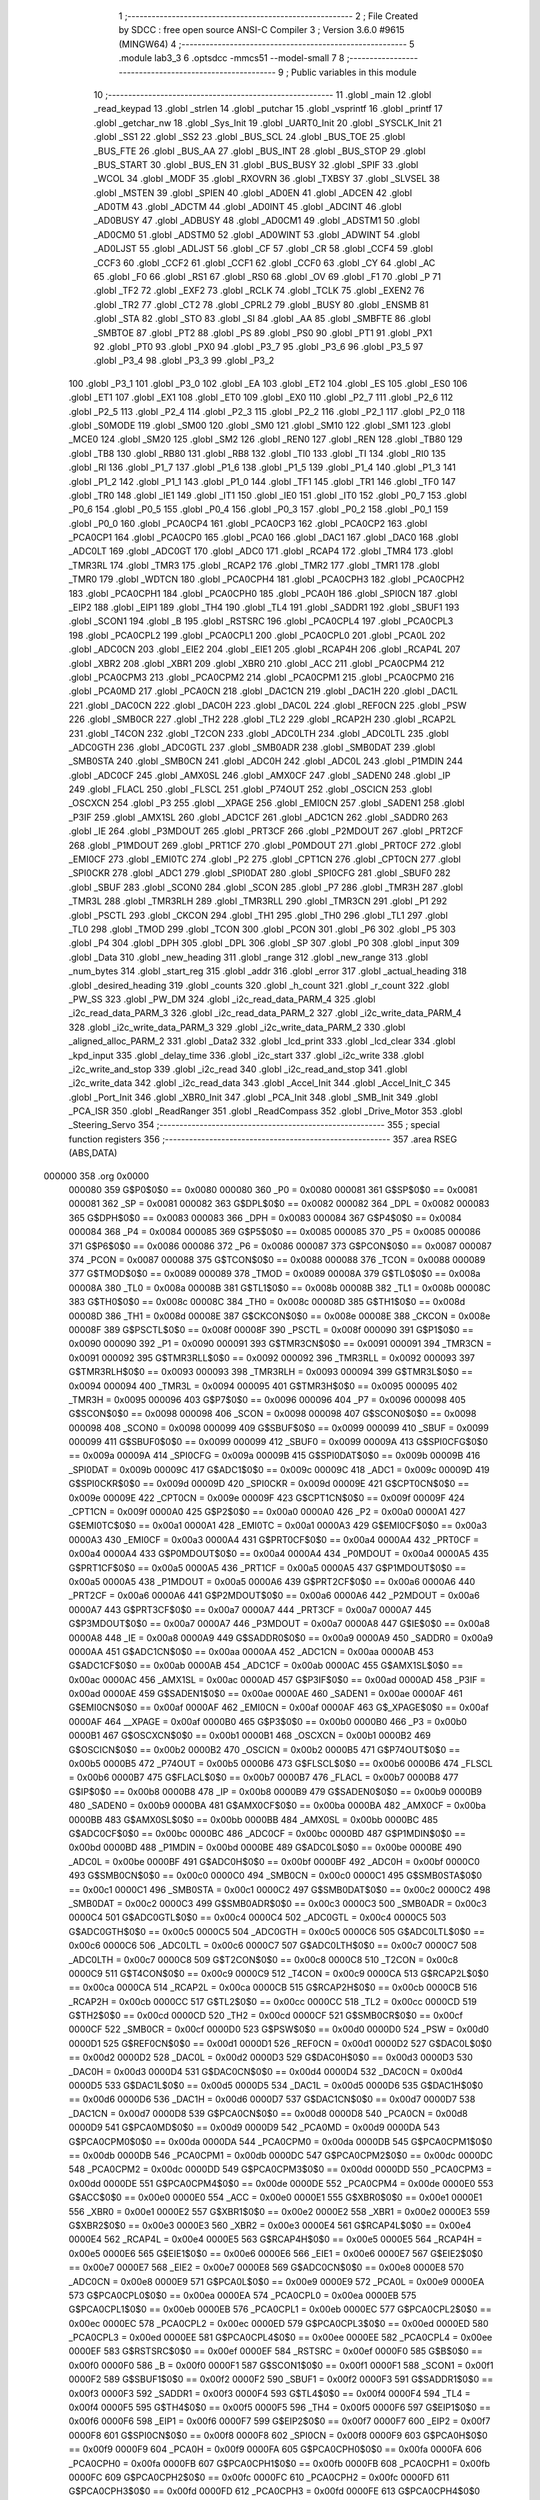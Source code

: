                                       1 ;--------------------------------------------------------
                                      2 ; File Created by SDCC : free open source ANSI-C Compiler
                                      3 ; Version 3.6.0 #9615 (MINGW64)
                                      4 ;--------------------------------------------------------
                                      5 	.module lab3_3
                                      6 	.optsdcc -mmcs51 --model-small
                                      7 	
                                      8 ;--------------------------------------------------------
                                      9 ; Public variables in this module
                                     10 ;--------------------------------------------------------
                                     11 	.globl _main
                                     12 	.globl _read_keypad
                                     13 	.globl _strlen
                                     14 	.globl _putchar
                                     15 	.globl _vsprintf
                                     16 	.globl _printf
                                     17 	.globl _getchar_nw
                                     18 	.globl _Sys_Init
                                     19 	.globl _UART0_Init
                                     20 	.globl _SYSCLK_Init
                                     21 	.globl _SS1
                                     22 	.globl _SS2
                                     23 	.globl _BUS_SCL
                                     24 	.globl _BUS_TOE
                                     25 	.globl _BUS_FTE
                                     26 	.globl _BUS_AA
                                     27 	.globl _BUS_INT
                                     28 	.globl _BUS_STOP
                                     29 	.globl _BUS_START
                                     30 	.globl _BUS_EN
                                     31 	.globl _BUS_BUSY
                                     32 	.globl _SPIF
                                     33 	.globl _WCOL
                                     34 	.globl _MODF
                                     35 	.globl _RXOVRN
                                     36 	.globl _TXBSY
                                     37 	.globl _SLVSEL
                                     38 	.globl _MSTEN
                                     39 	.globl _SPIEN
                                     40 	.globl _AD0EN
                                     41 	.globl _ADCEN
                                     42 	.globl _AD0TM
                                     43 	.globl _ADCTM
                                     44 	.globl _AD0INT
                                     45 	.globl _ADCINT
                                     46 	.globl _AD0BUSY
                                     47 	.globl _ADBUSY
                                     48 	.globl _AD0CM1
                                     49 	.globl _ADSTM1
                                     50 	.globl _AD0CM0
                                     51 	.globl _ADSTM0
                                     52 	.globl _AD0WINT
                                     53 	.globl _ADWINT
                                     54 	.globl _AD0LJST
                                     55 	.globl _ADLJST
                                     56 	.globl _CF
                                     57 	.globl _CR
                                     58 	.globl _CCF4
                                     59 	.globl _CCF3
                                     60 	.globl _CCF2
                                     61 	.globl _CCF1
                                     62 	.globl _CCF0
                                     63 	.globl _CY
                                     64 	.globl _AC
                                     65 	.globl _F0
                                     66 	.globl _RS1
                                     67 	.globl _RS0
                                     68 	.globl _OV
                                     69 	.globl _F1
                                     70 	.globl _P
                                     71 	.globl _TF2
                                     72 	.globl _EXF2
                                     73 	.globl _RCLK
                                     74 	.globl _TCLK
                                     75 	.globl _EXEN2
                                     76 	.globl _TR2
                                     77 	.globl _CT2
                                     78 	.globl _CPRL2
                                     79 	.globl _BUSY
                                     80 	.globl _ENSMB
                                     81 	.globl _STA
                                     82 	.globl _STO
                                     83 	.globl _SI
                                     84 	.globl _AA
                                     85 	.globl _SMBFTE
                                     86 	.globl _SMBTOE
                                     87 	.globl _PT2
                                     88 	.globl _PS
                                     89 	.globl _PS0
                                     90 	.globl _PT1
                                     91 	.globl _PX1
                                     92 	.globl _PT0
                                     93 	.globl _PX0
                                     94 	.globl _P3_7
                                     95 	.globl _P3_6
                                     96 	.globl _P3_5
                                     97 	.globl _P3_4
                                     98 	.globl _P3_3
                                     99 	.globl _P3_2
                                    100 	.globl _P3_1
                                    101 	.globl _P3_0
                                    102 	.globl _EA
                                    103 	.globl _ET2
                                    104 	.globl _ES
                                    105 	.globl _ES0
                                    106 	.globl _ET1
                                    107 	.globl _EX1
                                    108 	.globl _ET0
                                    109 	.globl _EX0
                                    110 	.globl _P2_7
                                    111 	.globl _P2_6
                                    112 	.globl _P2_5
                                    113 	.globl _P2_4
                                    114 	.globl _P2_3
                                    115 	.globl _P2_2
                                    116 	.globl _P2_1
                                    117 	.globl _P2_0
                                    118 	.globl _S0MODE
                                    119 	.globl _SM00
                                    120 	.globl _SM0
                                    121 	.globl _SM10
                                    122 	.globl _SM1
                                    123 	.globl _MCE0
                                    124 	.globl _SM20
                                    125 	.globl _SM2
                                    126 	.globl _REN0
                                    127 	.globl _REN
                                    128 	.globl _TB80
                                    129 	.globl _TB8
                                    130 	.globl _RB80
                                    131 	.globl _RB8
                                    132 	.globl _TI0
                                    133 	.globl _TI
                                    134 	.globl _RI0
                                    135 	.globl _RI
                                    136 	.globl _P1_7
                                    137 	.globl _P1_6
                                    138 	.globl _P1_5
                                    139 	.globl _P1_4
                                    140 	.globl _P1_3
                                    141 	.globl _P1_2
                                    142 	.globl _P1_1
                                    143 	.globl _P1_0
                                    144 	.globl _TF1
                                    145 	.globl _TR1
                                    146 	.globl _TF0
                                    147 	.globl _TR0
                                    148 	.globl _IE1
                                    149 	.globl _IT1
                                    150 	.globl _IE0
                                    151 	.globl _IT0
                                    152 	.globl _P0_7
                                    153 	.globl _P0_6
                                    154 	.globl _P0_5
                                    155 	.globl _P0_4
                                    156 	.globl _P0_3
                                    157 	.globl _P0_2
                                    158 	.globl _P0_1
                                    159 	.globl _P0_0
                                    160 	.globl _PCA0CP4
                                    161 	.globl _PCA0CP3
                                    162 	.globl _PCA0CP2
                                    163 	.globl _PCA0CP1
                                    164 	.globl _PCA0CP0
                                    165 	.globl _PCA0
                                    166 	.globl _DAC1
                                    167 	.globl _DAC0
                                    168 	.globl _ADC0LT
                                    169 	.globl _ADC0GT
                                    170 	.globl _ADC0
                                    171 	.globl _RCAP4
                                    172 	.globl _TMR4
                                    173 	.globl _TMR3RL
                                    174 	.globl _TMR3
                                    175 	.globl _RCAP2
                                    176 	.globl _TMR2
                                    177 	.globl _TMR1
                                    178 	.globl _TMR0
                                    179 	.globl _WDTCN
                                    180 	.globl _PCA0CPH4
                                    181 	.globl _PCA0CPH3
                                    182 	.globl _PCA0CPH2
                                    183 	.globl _PCA0CPH1
                                    184 	.globl _PCA0CPH0
                                    185 	.globl _PCA0H
                                    186 	.globl _SPI0CN
                                    187 	.globl _EIP2
                                    188 	.globl _EIP1
                                    189 	.globl _TH4
                                    190 	.globl _TL4
                                    191 	.globl _SADDR1
                                    192 	.globl _SBUF1
                                    193 	.globl _SCON1
                                    194 	.globl _B
                                    195 	.globl _RSTSRC
                                    196 	.globl _PCA0CPL4
                                    197 	.globl _PCA0CPL3
                                    198 	.globl _PCA0CPL2
                                    199 	.globl _PCA0CPL1
                                    200 	.globl _PCA0CPL0
                                    201 	.globl _PCA0L
                                    202 	.globl _ADC0CN
                                    203 	.globl _EIE2
                                    204 	.globl _EIE1
                                    205 	.globl _RCAP4H
                                    206 	.globl _RCAP4L
                                    207 	.globl _XBR2
                                    208 	.globl _XBR1
                                    209 	.globl _XBR0
                                    210 	.globl _ACC
                                    211 	.globl _PCA0CPM4
                                    212 	.globl _PCA0CPM3
                                    213 	.globl _PCA0CPM2
                                    214 	.globl _PCA0CPM1
                                    215 	.globl _PCA0CPM0
                                    216 	.globl _PCA0MD
                                    217 	.globl _PCA0CN
                                    218 	.globl _DAC1CN
                                    219 	.globl _DAC1H
                                    220 	.globl _DAC1L
                                    221 	.globl _DAC0CN
                                    222 	.globl _DAC0H
                                    223 	.globl _DAC0L
                                    224 	.globl _REF0CN
                                    225 	.globl _PSW
                                    226 	.globl _SMB0CR
                                    227 	.globl _TH2
                                    228 	.globl _TL2
                                    229 	.globl _RCAP2H
                                    230 	.globl _RCAP2L
                                    231 	.globl _T4CON
                                    232 	.globl _T2CON
                                    233 	.globl _ADC0LTH
                                    234 	.globl _ADC0LTL
                                    235 	.globl _ADC0GTH
                                    236 	.globl _ADC0GTL
                                    237 	.globl _SMB0ADR
                                    238 	.globl _SMB0DAT
                                    239 	.globl _SMB0STA
                                    240 	.globl _SMB0CN
                                    241 	.globl _ADC0H
                                    242 	.globl _ADC0L
                                    243 	.globl _P1MDIN
                                    244 	.globl _ADC0CF
                                    245 	.globl _AMX0SL
                                    246 	.globl _AMX0CF
                                    247 	.globl _SADEN0
                                    248 	.globl _IP
                                    249 	.globl _FLACL
                                    250 	.globl _FLSCL
                                    251 	.globl _P74OUT
                                    252 	.globl _OSCICN
                                    253 	.globl _OSCXCN
                                    254 	.globl _P3
                                    255 	.globl __XPAGE
                                    256 	.globl _EMI0CN
                                    257 	.globl _SADEN1
                                    258 	.globl _P3IF
                                    259 	.globl _AMX1SL
                                    260 	.globl _ADC1CF
                                    261 	.globl _ADC1CN
                                    262 	.globl _SADDR0
                                    263 	.globl _IE
                                    264 	.globl _P3MDOUT
                                    265 	.globl _PRT3CF
                                    266 	.globl _P2MDOUT
                                    267 	.globl _PRT2CF
                                    268 	.globl _P1MDOUT
                                    269 	.globl _PRT1CF
                                    270 	.globl _P0MDOUT
                                    271 	.globl _PRT0CF
                                    272 	.globl _EMI0CF
                                    273 	.globl _EMI0TC
                                    274 	.globl _P2
                                    275 	.globl _CPT1CN
                                    276 	.globl _CPT0CN
                                    277 	.globl _SPI0CKR
                                    278 	.globl _ADC1
                                    279 	.globl _SPI0DAT
                                    280 	.globl _SPI0CFG
                                    281 	.globl _SBUF0
                                    282 	.globl _SBUF
                                    283 	.globl _SCON0
                                    284 	.globl _SCON
                                    285 	.globl _P7
                                    286 	.globl _TMR3H
                                    287 	.globl _TMR3L
                                    288 	.globl _TMR3RLH
                                    289 	.globl _TMR3RLL
                                    290 	.globl _TMR3CN
                                    291 	.globl _P1
                                    292 	.globl _PSCTL
                                    293 	.globl _CKCON
                                    294 	.globl _TH1
                                    295 	.globl _TH0
                                    296 	.globl _TL1
                                    297 	.globl _TL0
                                    298 	.globl _TMOD
                                    299 	.globl _TCON
                                    300 	.globl _PCON
                                    301 	.globl _P6
                                    302 	.globl _P5
                                    303 	.globl _P4
                                    304 	.globl _DPH
                                    305 	.globl _DPL
                                    306 	.globl _SP
                                    307 	.globl _P0
                                    308 	.globl _input
                                    309 	.globl _Data
                                    310 	.globl _new_heading
                                    311 	.globl _range
                                    312 	.globl _new_range
                                    313 	.globl _num_bytes
                                    314 	.globl _start_reg
                                    315 	.globl _addr
                                    316 	.globl _error
                                    317 	.globl _actual_heading
                                    318 	.globl _desired_heading
                                    319 	.globl _counts
                                    320 	.globl _h_count
                                    321 	.globl _r_count
                                    322 	.globl _PW_SS
                                    323 	.globl _PW_DM
                                    324 	.globl _i2c_read_data_PARM_4
                                    325 	.globl _i2c_read_data_PARM_3
                                    326 	.globl _i2c_read_data_PARM_2
                                    327 	.globl _i2c_write_data_PARM_4
                                    328 	.globl _i2c_write_data_PARM_3
                                    329 	.globl _i2c_write_data_PARM_2
                                    330 	.globl _aligned_alloc_PARM_2
                                    331 	.globl _Data2
                                    332 	.globl _lcd_print
                                    333 	.globl _lcd_clear
                                    334 	.globl _kpd_input
                                    335 	.globl _delay_time
                                    336 	.globl _i2c_start
                                    337 	.globl _i2c_write
                                    338 	.globl _i2c_write_and_stop
                                    339 	.globl _i2c_read
                                    340 	.globl _i2c_read_and_stop
                                    341 	.globl _i2c_write_data
                                    342 	.globl _i2c_read_data
                                    343 	.globl _Accel_Init
                                    344 	.globl _Accel_Init_C
                                    345 	.globl _Port_Init
                                    346 	.globl _XBR0_Init
                                    347 	.globl _PCA_Init
                                    348 	.globl _SMB_Init
                                    349 	.globl _PCA_ISR
                                    350 	.globl _ReadRanger
                                    351 	.globl _ReadCompass
                                    352 	.globl _Drive_Motor
                                    353 	.globl _Steering_Servo
                                    354 ;--------------------------------------------------------
                                    355 ; special function registers
                                    356 ;--------------------------------------------------------
                                    357 	.area RSEG    (ABS,DATA)
      000000                        358 	.org 0x0000
                           000080   359 G$P0$0$0 == 0x0080
                           000080   360 _P0	=	0x0080
                           000081   361 G$SP$0$0 == 0x0081
                           000081   362 _SP	=	0x0081
                           000082   363 G$DPL$0$0 == 0x0082
                           000082   364 _DPL	=	0x0082
                           000083   365 G$DPH$0$0 == 0x0083
                           000083   366 _DPH	=	0x0083
                           000084   367 G$P4$0$0 == 0x0084
                           000084   368 _P4	=	0x0084
                           000085   369 G$P5$0$0 == 0x0085
                           000085   370 _P5	=	0x0085
                           000086   371 G$P6$0$0 == 0x0086
                           000086   372 _P6	=	0x0086
                           000087   373 G$PCON$0$0 == 0x0087
                           000087   374 _PCON	=	0x0087
                           000088   375 G$TCON$0$0 == 0x0088
                           000088   376 _TCON	=	0x0088
                           000089   377 G$TMOD$0$0 == 0x0089
                           000089   378 _TMOD	=	0x0089
                           00008A   379 G$TL0$0$0 == 0x008a
                           00008A   380 _TL0	=	0x008a
                           00008B   381 G$TL1$0$0 == 0x008b
                           00008B   382 _TL1	=	0x008b
                           00008C   383 G$TH0$0$0 == 0x008c
                           00008C   384 _TH0	=	0x008c
                           00008D   385 G$TH1$0$0 == 0x008d
                           00008D   386 _TH1	=	0x008d
                           00008E   387 G$CKCON$0$0 == 0x008e
                           00008E   388 _CKCON	=	0x008e
                           00008F   389 G$PSCTL$0$0 == 0x008f
                           00008F   390 _PSCTL	=	0x008f
                           000090   391 G$P1$0$0 == 0x0090
                           000090   392 _P1	=	0x0090
                           000091   393 G$TMR3CN$0$0 == 0x0091
                           000091   394 _TMR3CN	=	0x0091
                           000092   395 G$TMR3RLL$0$0 == 0x0092
                           000092   396 _TMR3RLL	=	0x0092
                           000093   397 G$TMR3RLH$0$0 == 0x0093
                           000093   398 _TMR3RLH	=	0x0093
                           000094   399 G$TMR3L$0$0 == 0x0094
                           000094   400 _TMR3L	=	0x0094
                           000095   401 G$TMR3H$0$0 == 0x0095
                           000095   402 _TMR3H	=	0x0095
                           000096   403 G$P7$0$0 == 0x0096
                           000096   404 _P7	=	0x0096
                           000098   405 G$SCON$0$0 == 0x0098
                           000098   406 _SCON	=	0x0098
                           000098   407 G$SCON0$0$0 == 0x0098
                           000098   408 _SCON0	=	0x0098
                           000099   409 G$SBUF$0$0 == 0x0099
                           000099   410 _SBUF	=	0x0099
                           000099   411 G$SBUF0$0$0 == 0x0099
                           000099   412 _SBUF0	=	0x0099
                           00009A   413 G$SPI0CFG$0$0 == 0x009a
                           00009A   414 _SPI0CFG	=	0x009a
                           00009B   415 G$SPI0DAT$0$0 == 0x009b
                           00009B   416 _SPI0DAT	=	0x009b
                           00009C   417 G$ADC1$0$0 == 0x009c
                           00009C   418 _ADC1	=	0x009c
                           00009D   419 G$SPI0CKR$0$0 == 0x009d
                           00009D   420 _SPI0CKR	=	0x009d
                           00009E   421 G$CPT0CN$0$0 == 0x009e
                           00009E   422 _CPT0CN	=	0x009e
                           00009F   423 G$CPT1CN$0$0 == 0x009f
                           00009F   424 _CPT1CN	=	0x009f
                           0000A0   425 G$P2$0$0 == 0x00a0
                           0000A0   426 _P2	=	0x00a0
                           0000A1   427 G$EMI0TC$0$0 == 0x00a1
                           0000A1   428 _EMI0TC	=	0x00a1
                           0000A3   429 G$EMI0CF$0$0 == 0x00a3
                           0000A3   430 _EMI0CF	=	0x00a3
                           0000A4   431 G$PRT0CF$0$0 == 0x00a4
                           0000A4   432 _PRT0CF	=	0x00a4
                           0000A4   433 G$P0MDOUT$0$0 == 0x00a4
                           0000A4   434 _P0MDOUT	=	0x00a4
                           0000A5   435 G$PRT1CF$0$0 == 0x00a5
                           0000A5   436 _PRT1CF	=	0x00a5
                           0000A5   437 G$P1MDOUT$0$0 == 0x00a5
                           0000A5   438 _P1MDOUT	=	0x00a5
                           0000A6   439 G$PRT2CF$0$0 == 0x00a6
                           0000A6   440 _PRT2CF	=	0x00a6
                           0000A6   441 G$P2MDOUT$0$0 == 0x00a6
                           0000A6   442 _P2MDOUT	=	0x00a6
                           0000A7   443 G$PRT3CF$0$0 == 0x00a7
                           0000A7   444 _PRT3CF	=	0x00a7
                           0000A7   445 G$P3MDOUT$0$0 == 0x00a7
                           0000A7   446 _P3MDOUT	=	0x00a7
                           0000A8   447 G$IE$0$0 == 0x00a8
                           0000A8   448 _IE	=	0x00a8
                           0000A9   449 G$SADDR0$0$0 == 0x00a9
                           0000A9   450 _SADDR0	=	0x00a9
                           0000AA   451 G$ADC1CN$0$0 == 0x00aa
                           0000AA   452 _ADC1CN	=	0x00aa
                           0000AB   453 G$ADC1CF$0$0 == 0x00ab
                           0000AB   454 _ADC1CF	=	0x00ab
                           0000AC   455 G$AMX1SL$0$0 == 0x00ac
                           0000AC   456 _AMX1SL	=	0x00ac
                           0000AD   457 G$P3IF$0$0 == 0x00ad
                           0000AD   458 _P3IF	=	0x00ad
                           0000AE   459 G$SADEN1$0$0 == 0x00ae
                           0000AE   460 _SADEN1	=	0x00ae
                           0000AF   461 G$EMI0CN$0$0 == 0x00af
                           0000AF   462 _EMI0CN	=	0x00af
                           0000AF   463 G$_XPAGE$0$0 == 0x00af
                           0000AF   464 __XPAGE	=	0x00af
                           0000B0   465 G$P3$0$0 == 0x00b0
                           0000B0   466 _P3	=	0x00b0
                           0000B1   467 G$OSCXCN$0$0 == 0x00b1
                           0000B1   468 _OSCXCN	=	0x00b1
                           0000B2   469 G$OSCICN$0$0 == 0x00b2
                           0000B2   470 _OSCICN	=	0x00b2
                           0000B5   471 G$P74OUT$0$0 == 0x00b5
                           0000B5   472 _P74OUT	=	0x00b5
                           0000B6   473 G$FLSCL$0$0 == 0x00b6
                           0000B6   474 _FLSCL	=	0x00b6
                           0000B7   475 G$FLACL$0$0 == 0x00b7
                           0000B7   476 _FLACL	=	0x00b7
                           0000B8   477 G$IP$0$0 == 0x00b8
                           0000B8   478 _IP	=	0x00b8
                           0000B9   479 G$SADEN0$0$0 == 0x00b9
                           0000B9   480 _SADEN0	=	0x00b9
                           0000BA   481 G$AMX0CF$0$0 == 0x00ba
                           0000BA   482 _AMX0CF	=	0x00ba
                           0000BB   483 G$AMX0SL$0$0 == 0x00bb
                           0000BB   484 _AMX0SL	=	0x00bb
                           0000BC   485 G$ADC0CF$0$0 == 0x00bc
                           0000BC   486 _ADC0CF	=	0x00bc
                           0000BD   487 G$P1MDIN$0$0 == 0x00bd
                           0000BD   488 _P1MDIN	=	0x00bd
                           0000BE   489 G$ADC0L$0$0 == 0x00be
                           0000BE   490 _ADC0L	=	0x00be
                           0000BF   491 G$ADC0H$0$0 == 0x00bf
                           0000BF   492 _ADC0H	=	0x00bf
                           0000C0   493 G$SMB0CN$0$0 == 0x00c0
                           0000C0   494 _SMB0CN	=	0x00c0
                           0000C1   495 G$SMB0STA$0$0 == 0x00c1
                           0000C1   496 _SMB0STA	=	0x00c1
                           0000C2   497 G$SMB0DAT$0$0 == 0x00c2
                           0000C2   498 _SMB0DAT	=	0x00c2
                           0000C3   499 G$SMB0ADR$0$0 == 0x00c3
                           0000C3   500 _SMB0ADR	=	0x00c3
                           0000C4   501 G$ADC0GTL$0$0 == 0x00c4
                           0000C4   502 _ADC0GTL	=	0x00c4
                           0000C5   503 G$ADC0GTH$0$0 == 0x00c5
                           0000C5   504 _ADC0GTH	=	0x00c5
                           0000C6   505 G$ADC0LTL$0$0 == 0x00c6
                           0000C6   506 _ADC0LTL	=	0x00c6
                           0000C7   507 G$ADC0LTH$0$0 == 0x00c7
                           0000C7   508 _ADC0LTH	=	0x00c7
                           0000C8   509 G$T2CON$0$0 == 0x00c8
                           0000C8   510 _T2CON	=	0x00c8
                           0000C9   511 G$T4CON$0$0 == 0x00c9
                           0000C9   512 _T4CON	=	0x00c9
                           0000CA   513 G$RCAP2L$0$0 == 0x00ca
                           0000CA   514 _RCAP2L	=	0x00ca
                           0000CB   515 G$RCAP2H$0$0 == 0x00cb
                           0000CB   516 _RCAP2H	=	0x00cb
                           0000CC   517 G$TL2$0$0 == 0x00cc
                           0000CC   518 _TL2	=	0x00cc
                           0000CD   519 G$TH2$0$0 == 0x00cd
                           0000CD   520 _TH2	=	0x00cd
                           0000CF   521 G$SMB0CR$0$0 == 0x00cf
                           0000CF   522 _SMB0CR	=	0x00cf
                           0000D0   523 G$PSW$0$0 == 0x00d0
                           0000D0   524 _PSW	=	0x00d0
                           0000D1   525 G$REF0CN$0$0 == 0x00d1
                           0000D1   526 _REF0CN	=	0x00d1
                           0000D2   527 G$DAC0L$0$0 == 0x00d2
                           0000D2   528 _DAC0L	=	0x00d2
                           0000D3   529 G$DAC0H$0$0 == 0x00d3
                           0000D3   530 _DAC0H	=	0x00d3
                           0000D4   531 G$DAC0CN$0$0 == 0x00d4
                           0000D4   532 _DAC0CN	=	0x00d4
                           0000D5   533 G$DAC1L$0$0 == 0x00d5
                           0000D5   534 _DAC1L	=	0x00d5
                           0000D6   535 G$DAC1H$0$0 == 0x00d6
                           0000D6   536 _DAC1H	=	0x00d6
                           0000D7   537 G$DAC1CN$0$0 == 0x00d7
                           0000D7   538 _DAC1CN	=	0x00d7
                           0000D8   539 G$PCA0CN$0$0 == 0x00d8
                           0000D8   540 _PCA0CN	=	0x00d8
                           0000D9   541 G$PCA0MD$0$0 == 0x00d9
                           0000D9   542 _PCA0MD	=	0x00d9
                           0000DA   543 G$PCA0CPM0$0$0 == 0x00da
                           0000DA   544 _PCA0CPM0	=	0x00da
                           0000DB   545 G$PCA0CPM1$0$0 == 0x00db
                           0000DB   546 _PCA0CPM1	=	0x00db
                           0000DC   547 G$PCA0CPM2$0$0 == 0x00dc
                           0000DC   548 _PCA0CPM2	=	0x00dc
                           0000DD   549 G$PCA0CPM3$0$0 == 0x00dd
                           0000DD   550 _PCA0CPM3	=	0x00dd
                           0000DE   551 G$PCA0CPM4$0$0 == 0x00de
                           0000DE   552 _PCA0CPM4	=	0x00de
                           0000E0   553 G$ACC$0$0 == 0x00e0
                           0000E0   554 _ACC	=	0x00e0
                           0000E1   555 G$XBR0$0$0 == 0x00e1
                           0000E1   556 _XBR0	=	0x00e1
                           0000E2   557 G$XBR1$0$0 == 0x00e2
                           0000E2   558 _XBR1	=	0x00e2
                           0000E3   559 G$XBR2$0$0 == 0x00e3
                           0000E3   560 _XBR2	=	0x00e3
                           0000E4   561 G$RCAP4L$0$0 == 0x00e4
                           0000E4   562 _RCAP4L	=	0x00e4
                           0000E5   563 G$RCAP4H$0$0 == 0x00e5
                           0000E5   564 _RCAP4H	=	0x00e5
                           0000E6   565 G$EIE1$0$0 == 0x00e6
                           0000E6   566 _EIE1	=	0x00e6
                           0000E7   567 G$EIE2$0$0 == 0x00e7
                           0000E7   568 _EIE2	=	0x00e7
                           0000E8   569 G$ADC0CN$0$0 == 0x00e8
                           0000E8   570 _ADC0CN	=	0x00e8
                           0000E9   571 G$PCA0L$0$0 == 0x00e9
                           0000E9   572 _PCA0L	=	0x00e9
                           0000EA   573 G$PCA0CPL0$0$0 == 0x00ea
                           0000EA   574 _PCA0CPL0	=	0x00ea
                           0000EB   575 G$PCA0CPL1$0$0 == 0x00eb
                           0000EB   576 _PCA0CPL1	=	0x00eb
                           0000EC   577 G$PCA0CPL2$0$0 == 0x00ec
                           0000EC   578 _PCA0CPL2	=	0x00ec
                           0000ED   579 G$PCA0CPL3$0$0 == 0x00ed
                           0000ED   580 _PCA0CPL3	=	0x00ed
                           0000EE   581 G$PCA0CPL4$0$0 == 0x00ee
                           0000EE   582 _PCA0CPL4	=	0x00ee
                           0000EF   583 G$RSTSRC$0$0 == 0x00ef
                           0000EF   584 _RSTSRC	=	0x00ef
                           0000F0   585 G$B$0$0 == 0x00f0
                           0000F0   586 _B	=	0x00f0
                           0000F1   587 G$SCON1$0$0 == 0x00f1
                           0000F1   588 _SCON1	=	0x00f1
                           0000F2   589 G$SBUF1$0$0 == 0x00f2
                           0000F2   590 _SBUF1	=	0x00f2
                           0000F3   591 G$SADDR1$0$0 == 0x00f3
                           0000F3   592 _SADDR1	=	0x00f3
                           0000F4   593 G$TL4$0$0 == 0x00f4
                           0000F4   594 _TL4	=	0x00f4
                           0000F5   595 G$TH4$0$0 == 0x00f5
                           0000F5   596 _TH4	=	0x00f5
                           0000F6   597 G$EIP1$0$0 == 0x00f6
                           0000F6   598 _EIP1	=	0x00f6
                           0000F7   599 G$EIP2$0$0 == 0x00f7
                           0000F7   600 _EIP2	=	0x00f7
                           0000F8   601 G$SPI0CN$0$0 == 0x00f8
                           0000F8   602 _SPI0CN	=	0x00f8
                           0000F9   603 G$PCA0H$0$0 == 0x00f9
                           0000F9   604 _PCA0H	=	0x00f9
                           0000FA   605 G$PCA0CPH0$0$0 == 0x00fa
                           0000FA   606 _PCA0CPH0	=	0x00fa
                           0000FB   607 G$PCA0CPH1$0$0 == 0x00fb
                           0000FB   608 _PCA0CPH1	=	0x00fb
                           0000FC   609 G$PCA0CPH2$0$0 == 0x00fc
                           0000FC   610 _PCA0CPH2	=	0x00fc
                           0000FD   611 G$PCA0CPH3$0$0 == 0x00fd
                           0000FD   612 _PCA0CPH3	=	0x00fd
                           0000FE   613 G$PCA0CPH4$0$0 == 0x00fe
                           0000FE   614 _PCA0CPH4	=	0x00fe
                           0000FF   615 G$WDTCN$0$0 == 0x00ff
                           0000FF   616 _WDTCN	=	0x00ff
                           008C8A   617 G$TMR0$0$0 == 0x8c8a
                           008C8A   618 _TMR0	=	0x8c8a
                           008D8B   619 G$TMR1$0$0 == 0x8d8b
                           008D8B   620 _TMR1	=	0x8d8b
                           00CDCC   621 G$TMR2$0$0 == 0xcdcc
                           00CDCC   622 _TMR2	=	0xcdcc
                           00CBCA   623 G$RCAP2$0$0 == 0xcbca
                           00CBCA   624 _RCAP2	=	0xcbca
                           009594   625 G$TMR3$0$0 == 0x9594
                           009594   626 _TMR3	=	0x9594
                           009392   627 G$TMR3RL$0$0 == 0x9392
                           009392   628 _TMR3RL	=	0x9392
                           00F5F4   629 G$TMR4$0$0 == 0xf5f4
                           00F5F4   630 _TMR4	=	0xf5f4
                           00E5E4   631 G$RCAP4$0$0 == 0xe5e4
                           00E5E4   632 _RCAP4	=	0xe5e4
                           00BFBE   633 G$ADC0$0$0 == 0xbfbe
                           00BFBE   634 _ADC0	=	0xbfbe
                           00C5C4   635 G$ADC0GT$0$0 == 0xc5c4
                           00C5C4   636 _ADC0GT	=	0xc5c4
                           00C7C6   637 G$ADC0LT$0$0 == 0xc7c6
                           00C7C6   638 _ADC0LT	=	0xc7c6
                           00D3D2   639 G$DAC0$0$0 == 0xd3d2
                           00D3D2   640 _DAC0	=	0xd3d2
                           00D6D5   641 G$DAC1$0$0 == 0xd6d5
                           00D6D5   642 _DAC1	=	0xd6d5
                           00F9E9   643 G$PCA0$0$0 == 0xf9e9
                           00F9E9   644 _PCA0	=	0xf9e9
                           00FAEA   645 G$PCA0CP0$0$0 == 0xfaea
                           00FAEA   646 _PCA0CP0	=	0xfaea
                           00FBEB   647 G$PCA0CP1$0$0 == 0xfbeb
                           00FBEB   648 _PCA0CP1	=	0xfbeb
                           00FCEC   649 G$PCA0CP2$0$0 == 0xfcec
                           00FCEC   650 _PCA0CP2	=	0xfcec
                           00FDED   651 G$PCA0CP3$0$0 == 0xfded
                           00FDED   652 _PCA0CP3	=	0xfded
                           00FEEE   653 G$PCA0CP4$0$0 == 0xfeee
                           00FEEE   654 _PCA0CP4	=	0xfeee
                                    655 ;--------------------------------------------------------
                                    656 ; special function bits
                                    657 ;--------------------------------------------------------
                                    658 	.area RSEG    (ABS,DATA)
      000000                        659 	.org 0x0000
                           000080   660 G$P0_0$0$0 == 0x0080
                           000080   661 _P0_0	=	0x0080
                           000081   662 G$P0_1$0$0 == 0x0081
                           000081   663 _P0_1	=	0x0081
                           000082   664 G$P0_2$0$0 == 0x0082
                           000082   665 _P0_2	=	0x0082
                           000083   666 G$P0_3$0$0 == 0x0083
                           000083   667 _P0_3	=	0x0083
                           000084   668 G$P0_4$0$0 == 0x0084
                           000084   669 _P0_4	=	0x0084
                           000085   670 G$P0_5$0$0 == 0x0085
                           000085   671 _P0_5	=	0x0085
                           000086   672 G$P0_6$0$0 == 0x0086
                           000086   673 _P0_6	=	0x0086
                           000087   674 G$P0_7$0$0 == 0x0087
                           000087   675 _P0_7	=	0x0087
                           000088   676 G$IT0$0$0 == 0x0088
                           000088   677 _IT0	=	0x0088
                           000089   678 G$IE0$0$0 == 0x0089
                           000089   679 _IE0	=	0x0089
                           00008A   680 G$IT1$0$0 == 0x008a
                           00008A   681 _IT1	=	0x008a
                           00008B   682 G$IE1$0$0 == 0x008b
                           00008B   683 _IE1	=	0x008b
                           00008C   684 G$TR0$0$0 == 0x008c
                           00008C   685 _TR0	=	0x008c
                           00008D   686 G$TF0$0$0 == 0x008d
                           00008D   687 _TF0	=	0x008d
                           00008E   688 G$TR1$0$0 == 0x008e
                           00008E   689 _TR1	=	0x008e
                           00008F   690 G$TF1$0$0 == 0x008f
                           00008F   691 _TF1	=	0x008f
                           000090   692 G$P1_0$0$0 == 0x0090
                           000090   693 _P1_0	=	0x0090
                           000091   694 G$P1_1$0$0 == 0x0091
                           000091   695 _P1_1	=	0x0091
                           000092   696 G$P1_2$0$0 == 0x0092
                           000092   697 _P1_2	=	0x0092
                           000093   698 G$P1_3$0$0 == 0x0093
                           000093   699 _P1_3	=	0x0093
                           000094   700 G$P1_4$0$0 == 0x0094
                           000094   701 _P1_4	=	0x0094
                           000095   702 G$P1_5$0$0 == 0x0095
                           000095   703 _P1_5	=	0x0095
                           000096   704 G$P1_6$0$0 == 0x0096
                           000096   705 _P1_6	=	0x0096
                           000097   706 G$P1_7$0$0 == 0x0097
                           000097   707 _P1_7	=	0x0097
                           000098   708 G$RI$0$0 == 0x0098
                           000098   709 _RI	=	0x0098
                           000098   710 G$RI0$0$0 == 0x0098
                           000098   711 _RI0	=	0x0098
                           000099   712 G$TI$0$0 == 0x0099
                           000099   713 _TI	=	0x0099
                           000099   714 G$TI0$0$0 == 0x0099
                           000099   715 _TI0	=	0x0099
                           00009A   716 G$RB8$0$0 == 0x009a
                           00009A   717 _RB8	=	0x009a
                           00009A   718 G$RB80$0$0 == 0x009a
                           00009A   719 _RB80	=	0x009a
                           00009B   720 G$TB8$0$0 == 0x009b
                           00009B   721 _TB8	=	0x009b
                           00009B   722 G$TB80$0$0 == 0x009b
                           00009B   723 _TB80	=	0x009b
                           00009C   724 G$REN$0$0 == 0x009c
                           00009C   725 _REN	=	0x009c
                           00009C   726 G$REN0$0$0 == 0x009c
                           00009C   727 _REN0	=	0x009c
                           00009D   728 G$SM2$0$0 == 0x009d
                           00009D   729 _SM2	=	0x009d
                           00009D   730 G$SM20$0$0 == 0x009d
                           00009D   731 _SM20	=	0x009d
                           00009D   732 G$MCE0$0$0 == 0x009d
                           00009D   733 _MCE0	=	0x009d
                           00009E   734 G$SM1$0$0 == 0x009e
                           00009E   735 _SM1	=	0x009e
                           00009E   736 G$SM10$0$0 == 0x009e
                           00009E   737 _SM10	=	0x009e
                           00009F   738 G$SM0$0$0 == 0x009f
                           00009F   739 _SM0	=	0x009f
                           00009F   740 G$SM00$0$0 == 0x009f
                           00009F   741 _SM00	=	0x009f
                           00009F   742 G$S0MODE$0$0 == 0x009f
                           00009F   743 _S0MODE	=	0x009f
                           0000A0   744 G$P2_0$0$0 == 0x00a0
                           0000A0   745 _P2_0	=	0x00a0
                           0000A1   746 G$P2_1$0$0 == 0x00a1
                           0000A1   747 _P2_1	=	0x00a1
                           0000A2   748 G$P2_2$0$0 == 0x00a2
                           0000A2   749 _P2_2	=	0x00a2
                           0000A3   750 G$P2_3$0$0 == 0x00a3
                           0000A3   751 _P2_3	=	0x00a3
                           0000A4   752 G$P2_4$0$0 == 0x00a4
                           0000A4   753 _P2_4	=	0x00a4
                           0000A5   754 G$P2_5$0$0 == 0x00a5
                           0000A5   755 _P2_5	=	0x00a5
                           0000A6   756 G$P2_6$0$0 == 0x00a6
                           0000A6   757 _P2_6	=	0x00a6
                           0000A7   758 G$P2_7$0$0 == 0x00a7
                           0000A7   759 _P2_7	=	0x00a7
                           0000A8   760 G$EX0$0$0 == 0x00a8
                           0000A8   761 _EX0	=	0x00a8
                           0000A9   762 G$ET0$0$0 == 0x00a9
                           0000A9   763 _ET0	=	0x00a9
                           0000AA   764 G$EX1$0$0 == 0x00aa
                           0000AA   765 _EX1	=	0x00aa
                           0000AB   766 G$ET1$0$0 == 0x00ab
                           0000AB   767 _ET1	=	0x00ab
                           0000AC   768 G$ES0$0$0 == 0x00ac
                           0000AC   769 _ES0	=	0x00ac
                           0000AC   770 G$ES$0$0 == 0x00ac
                           0000AC   771 _ES	=	0x00ac
                           0000AD   772 G$ET2$0$0 == 0x00ad
                           0000AD   773 _ET2	=	0x00ad
                           0000AF   774 G$EA$0$0 == 0x00af
                           0000AF   775 _EA	=	0x00af
                           0000B0   776 G$P3_0$0$0 == 0x00b0
                           0000B0   777 _P3_0	=	0x00b0
                           0000B1   778 G$P3_1$0$0 == 0x00b1
                           0000B1   779 _P3_1	=	0x00b1
                           0000B2   780 G$P3_2$0$0 == 0x00b2
                           0000B2   781 _P3_2	=	0x00b2
                           0000B3   782 G$P3_3$0$0 == 0x00b3
                           0000B3   783 _P3_3	=	0x00b3
                           0000B4   784 G$P3_4$0$0 == 0x00b4
                           0000B4   785 _P3_4	=	0x00b4
                           0000B5   786 G$P3_5$0$0 == 0x00b5
                           0000B5   787 _P3_5	=	0x00b5
                           0000B6   788 G$P3_6$0$0 == 0x00b6
                           0000B6   789 _P3_6	=	0x00b6
                           0000B7   790 G$P3_7$0$0 == 0x00b7
                           0000B7   791 _P3_7	=	0x00b7
                           0000B8   792 G$PX0$0$0 == 0x00b8
                           0000B8   793 _PX0	=	0x00b8
                           0000B9   794 G$PT0$0$0 == 0x00b9
                           0000B9   795 _PT0	=	0x00b9
                           0000BA   796 G$PX1$0$0 == 0x00ba
                           0000BA   797 _PX1	=	0x00ba
                           0000BB   798 G$PT1$0$0 == 0x00bb
                           0000BB   799 _PT1	=	0x00bb
                           0000BC   800 G$PS0$0$0 == 0x00bc
                           0000BC   801 _PS0	=	0x00bc
                           0000BC   802 G$PS$0$0 == 0x00bc
                           0000BC   803 _PS	=	0x00bc
                           0000BD   804 G$PT2$0$0 == 0x00bd
                           0000BD   805 _PT2	=	0x00bd
                           0000C0   806 G$SMBTOE$0$0 == 0x00c0
                           0000C0   807 _SMBTOE	=	0x00c0
                           0000C1   808 G$SMBFTE$0$0 == 0x00c1
                           0000C1   809 _SMBFTE	=	0x00c1
                           0000C2   810 G$AA$0$0 == 0x00c2
                           0000C2   811 _AA	=	0x00c2
                           0000C3   812 G$SI$0$0 == 0x00c3
                           0000C3   813 _SI	=	0x00c3
                           0000C4   814 G$STO$0$0 == 0x00c4
                           0000C4   815 _STO	=	0x00c4
                           0000C5   816 G$STA$0$0 == 0x00c5
                           0000C5   817 _STA	=	0x00c5
                           0000C6   818 G$ENSMB$0$0 == 0x00c6
                           0000C6   819 _ENSMB	=	0x00c6
                           0000C7   820 G$BUSY$0$0 == 0x00c7
                           0000C7   821 _BUSY	=	0x00c7
                           0000C8   822 G$CPRL2$0$0 == 0x00c8
                           0000C8   823 _CPRL2	=	0x00c8
                           0000C9   824 G$CT2$0$0 == 0x00c9
                           0000C9   825 _CT2	=	0x00c9
                           0000CA   826 G$TR2$0$0 == 0x00ca
                           0000CA   827 _TR2	=	0x00ca
                           0000CB   828 G$EXEN2$0$0 == 0x00cb
                           0000CB   829 _EXEN2	=	0x00cb
                           0000CC   830 G$TCLK$0$0 == 0x00cc
                           0000CC   831 _TCLK	=	0x00cc
                           0000CD   832 G$RCLK$0$0 == 0x00cd
                           0000CD   833 _RCLK	=	0x00cd
                           0000CE   834 G$EXF2$0$0 == 0x00ce
                           0000CE   835 _EXF2	=	0x00ce
                           0000CF   836 G$TF2$0$0 == 0x00cf
                           0000CF   837 _TF2	=	0x00cf
                           0000D0   838 G$P$0$0 == 0x00d0
                           0000D0   839 _P	=	0x00d0
                           0000D1   840 G$F1$0$0 == 0x00d1
                           0000D1   841 _F1	=	0x00d1
                           0000D2   842 G$OV$0$0 == 0x00d2
                           0000D2   843 _OV	=	0x00d2
                           0000D3   844 G$RS0$0$0 == 0x00d3
                           0000D3   845 _RS0	=	0x00d3
                           0000D4   846 G$RS1$0$0 == 0x00d4
                           0000D4   847 _RS1	=	0x00d4
                           0000D5   848 G$F0$0$0 == 0x00d5
                           0000D5   849 _F0	=	0x00d5
                           0000D6   850 G$AC$0$0 == 0x00d6
                           0000D6   851 _AC	=	0x00d6
                           0000D7   852 G$CY$0$0 == 0x00d7
                           0000D7   853 _CY	=	0x00d7
                           0000D8   854 G$CCF0$0$0 == 0x00d8
                           0000D8   855 _CCF0	=	0x00d8
                           0000D9   856 G$CCF1$0$0 == 0x00d9
                           0000D9   857 _CCF1	=	0x00d9
                           0000DA   858 G$CCF2$0$0 == 0x00da
                           0000DA   859 _CCF2	=	0x00da
                           0000DB   860 G$CCF3$0$0 == 0x00db
                           0000DB   861 _CCF3	=	0x00db
                           0000DC   862 G$CCF4$0$0 == 0x00dc
                           0000DC   863 _CCF4	=	0x00dc
                           0000DE   864 G$CR$0$0 == 0x00de
                           0000DE   865 _CR	=	0x00de
                           0000DF   866 G$CF$0$0 == 0x00df
                           0000DF   867 _CF	=	0x00df
                           0000E8   868 G$ADLJST$0$0 == 0x00e8
                           0000E8   869 _ADLJST	=	0x00e8
                           0000E8   870 G$AD0LJST$0$0 == 0x00e8
                           0000E8   871 _AD0LJST	=	0x00e8
                           0000E9   872 G$ADWINT$0$0 == 0x00e9
                           0000E9   873 _ADWINT	=	0x00e9
                           0000E9   874 G$AD0WINT$0$0 == 0x00e9
                           0000E9   875 _AD0WINT	=	0x00e9
                           0000EA   876 G$ADSTM0$0$0 == 0x00ea
                           0000EA   877 _ADSTM0	=	0x00ea
                           0000EA   878 G$AD0CM0$0$0 == 0x00ea
                           0000EA   879 _AD0CM0	=	0x00ea
                           0000EB   880 G$ADSTM1$0$0 == 0x00eb
                           0000EB   881 _ADSTM1	=	0x00eb
                           0000EB   882 G$AD0CM1$0$0 == 0x00eb
                           0000EB   883 _AD0CM1	=	0x00eb
                           0000EC   884 G$ADBUSY$0$0 == 0x00ec
                           0000EC   885 _ADBUSY	=	0x00ec
                           0000EC   886 G$AD0BUSY$0$0 == 0x00ec
                           0000EC   887 _AD0BUSY	=	0x00ec
                           0000ED   888 G$ADCINT$0$0 == 0x00ed
                           0000ED   889 _ADCINT	=	0x00ed
                           0000ED   890 G$AD0INT$0$0 == 0x00ed
                           0000ED   891 _AD0INT	=	0x00ed
                           0000EE   892 G$ADCTM$0$0 == 0x00ee
                           0000EE   893 _ADCTM	=	0x00ee
                           0000EE   894 G$AD0TM$0$0 == 0x00ee
                           0000EE   895 _AD0TM	=	0x00ee
                           0000EF   896 G$ADCEN$0$0 == 0x00ef
                           0000EF   897 _ADCEN	=	0x00ef
                           0000EF   898 G$AD0EN$0$0 == 0x00ef
                           0000EF   899 _AD0EN	=	0x00ef
                           0000F8   900 G$SPIEN$0$0 == 0x00f8
                           0000F8   901 _SPIEN	=	0x00f8
                           0000F9   902 G$MSTEN$0$0 == 0x00f9
                           0000F9   903 _MSTEN	=	0x00f9
                           0000FA   904 G$SLVSEL$0$0 == 0x00fa
                           0000FA   905 _SLVSEL	=	0x00fa
                           0000FB   906 G$TXBSY$0$0 == 0x00fb
                           0000FB   907 _TXBSY	=	0x00fb
                           0000FC   908 G$RXOVRN$0$0 == 0x00fc
                           0000FC   909 _RXOVRN	=	0x00fc
                           0000FD   910 G$MODF$0$0 == 0x00fd
                           0000FD   911 _MODF	=	0x00fd
                           0000FE   912 G$WCOL$0$0 == 0x00fe
                           0000FE   913 _WCOL	=	0x00fe
                           0000FF   914 G$SPIF$0$0 == 0x00ff
                           0000FF   915 _SPIF	=	0x00ff
                           0000C7   916 G$BUS_BUSY$0$0 == 0x00c7
                           0000C7   917 _BUS_BUSY	=	0x00c7
                           0000C6   918 G$BUS_EN$0$0 == 0x00c6
                           0000C6   919 _BUS_EN	=	0x00c6
                           0000C5   920 G$BUS_START$0$0 == 0x00c5
                           0000C5   921 _BUS_START	=	0x00c5
                           0000C4   922 G$BUS_STOP$0$0 == 0x00c4
                           0000C4   923 _BUS_STOP	=	0x00c4
                           0000C3   924 G$BUS_INT$0$0 == 0x00c3
                           0000C3   925 _BUS_INT	=	0x00c3
                           0000C2   926 G$BUS_AA$0$0 == 0x00c2
                           0000C2   927 _BUS_AA	=	0x00c2
                           0000C1   928 G$BUS_FTE$0$0 == 0x00c1
                           0000C1   929 _BUS_FTE	=	0x00c1
                           0000C0   930 G$BUS_TOE$0$0 == 0x00c0
                           0000C0   931 _BUS_TOE	=	0x00c0
                           000083   932 G$BUS_SCL$0$0 == 0x0083
                           000083   933 _BUS_SCL	=	0x0083
                           0000B6   934 G$SS2$0$0 == 0x00b6
                           0000B6   935 _SS2	=	0x00b6
                           0000B7   936 G$SS1$0$0 == 0x00b7
                           0000B7   937 _SS1	=	0x00b7
                                    938 ;--------------------------------------------------------
                                    939 ; overlayable register banks
                                    940 ;--------------------------------------------------------
                                    941 	.area REG_BANK_0	(REL,OVR,DATA)
      000000                        942 	.ds 8
                                    943 ;--------------------------------------------------------
                                    944 ; internal ram data
                                    945 ;--------------------------------------------------------
                                    946 	.area DSEG    (DATA)
                           000000   947 G$Data2$0$0==.
      000022                        948 _Data2::
      000022                        949 	.ds 3
                           000003   950 Llab3_3.aligned_alloc$size$1$39==.
      000025                        951 _aligned_alloc_PARM_2:
      000025                        952 	.ds 2
                           000005   953 Llab3_3.lcd_clear$NumBytes$1$85==.
      000027                        954 _lcd_clear_NumBytes_1_85:
      000027                        955 	.ds 1
                           000006   956 Llab3_3.lcd_clear$Cmd$1$85==.
      000028                        957 _lcd_clear_Cmd_1_85:
      000028                        958 	.ds 2
                           000008   959 Llab3_3.read_keypad$Data$1$86==.
      00002A                        960 _read_keypad_Data_1_86:
      00002A                        961 	.ds 2
                           00000A   962 Llab3_3.i2c_write_data$start_reg$1$105==.
      00002C                        963 _i2c_write_data_PARM_2:
      00002C                        964 	.ds 1
                           00000B   965 Llab3_3.i2c_write_data$buffer$1$105==.
      00002D                        966 _i2c_write_data_PARM_3:
      00002D                        967 	.ds 3
                           00000E   968 Llab3_3.i2c_write_data$num_bytes$1$105==.
      000030                        969 _i2c_write_data_PARM_4:
      000030                        970 	.ds 1
                           00000F   971 Llab3_3.i2c_read_data$start_reg$1$107==.
      000031                        972 _i2c_read_data_PARM_2:
      000031                        973 	.ds 1
                           000010   974 Llab3_3.i2c_read_data$buffer$1$107==.
      000032                        975 _i2c_read_data_PARM_3:
      000032                        976 	.ds 3
                           000013   977 Llab3_3.i2c_read_data$num_bytes$1$107==.
      000035                        978 _i2c_read_data_PARM_4:
      000035                        979 	.ds 1
                           000014   980 G$PW_DM$0$0==.
      000036                        981 _PW_DM::
      000036                        982 	.ds 2
                           000016   983 G$PW_SS$0$0==.
      000038                        984 _PW_SS::
      000038                        985 	.ds 2
                           000018   986 G$r_count$0$0==.
      00003A                        987 _r_count::
      00003A                        988 	.ds 2
                           00001A   989 G$h_count$0$0==.
      00003C                        990 _h_count::
      00003C                        991 	.ds 2
                           00001C   992 G$counts$0$0==.
      00003E                        993 _counts::
      00003E                        994 	.ds 2
                           00001E   995 G$desired_heading$0$0==.
      000040                        996 _desired_heading::
      000040                        997 	.ds 2
                           000020   998 G$actual_heading$0$0==.
      000042                        999 _actual_heading::
      000042                       1000 	.ds 2
                           000022  1001 G$error$0$0==.
      000044                       1002 _error::
      000044                       1003 	.ds 2
                           000024  1004 G$addr$0$0==.
      000046                       1005 _addr::
      000046                       1006 	.ds 1
                           000025  1007 G$start_reg$0$0==.
      000047                       1008 _start_reg::
      000047                       1009 	.ds 1
                           000026  1010 G$num_bytes$0$0==.
      000048                       1011 _num_bytes::
      000048                       1012 	.ds 1
                           000027  1013 G$new_range$0$0==.
      000049                       1014 _new_range::
      000049                       1015 	.ds 1
                           000028  1016 G$range$0$0==.
      00004A                       1017 _range::
      00004A                       1018 	.ds 1
                           000029  1019 G$new_heading$0$0==.
      00004B                       1020 _new_heading::
      00004B                       1021 	.ds 1
                           00002A  1022 G$Data$0$0==.
      00004C                       1023 _Data::
      00004C                       1024 	.ds 3
                           00002D  1025 G$input$0$0==.
      00004F                       1026 _input::
      00004F                       1027 	.ds 1
                           00002E  1028 Llab3_3.ReadRanger$Data$1$145==.
      000050                       1029 _ReadRanger_Data_1_145:
      000050                       1030 	.ds 2
                           000030  1031 Llab3_3.ReadCompass$Data$1$147==.
      000052                       1032 _ReadCompass_Data_1_147:
      000052                       1033 	.ds 2
                                   1034 ;--------------------------------------------------------
                                   1035 ; overlayable items in internal ram 
                                   1036 ;--------------------------------------------------------
                                   1037 	.area	OSEG    (OVR,DATA)
                                   1038 	.area	OSEG    (OVR,DATA)
                                   1039 	.area	OSEG    (OVR,DATA)
                                   1040 	.area	OSEG    (OVR,DATA)
                                   1041 	.area	OSEG    (OVR,DATA)
                                   1042 	.area	OSEG    (OVR,DATA)
                                   1043 	.area	OSEG    (OVR,DATA)
                                   1044 ;--------------------------------------------------------
                                   1045 ; Stack segment in internal ram 
                                   1046 ;--------------------------------------------------------
                                   1047 	.area	SSEG
      00006E                       1048 __start__stack:
      00006E                       1049 	.ds	1
                                   1050 
                                   1051 ;--------------------------------------------------------
                                   1052 ; indirectly addressable internal ram data
                                   1053 ;--------------------------------------------------------
                                   1054 	.area ISEG    (DATA)
                                   1055 ;--------------------------------------------------------
                                   1056 ; absolute internal ram data
                                   1057 ;--------------------------------------------------------
                                   1058 	.area IABS    (ABS,DATA)
                                   1059 	.area IABS    (ABS,DATA)
                                   1060 ;--------------------------------------------------------
                                   1061 ; bit data
                                   1062 ;--------------------------------------------------------
                                   1063 	.area BSEG    (BIT)
                                   1064 ;--------------------------------------------------------
                                   1065 ; paged external ram data
                                   1066 ;--------------------------------------------------------
                                   1067 	.area PSEG    (PAG,XDATA)
                                   1068 ;--------------------------------------------------------
                                   1069 ; external ram data
                                   1070 ;--------------------------------------------------------
                                   1071 	.area XSEG    (XDATA)
                           000000  1072 Llab3_3.lcd_print$text$1$81==.
      000001                       1073 _lcd_print_text_1_81:
      000001                       1074 	.ds 80
                                   1075 ;--------------------------------------------------------
                                   1076 ; absolute external ram data
                                   1077 ;--------------------------------------------------------
                                   1078 	.area XABS    (ABS,XDATA)
                                   1079 ;--------------------------------------------------------
                                   1080 ; external initialized ram data
                                   1081 ;--------------------------------------------------------
                                   1082 	.area XISEG   (XDATA)
                                   1083 	.area HOME    (CODE)
                                   1084 	.area GSINIT0 (CODE)
                                   1085 	.area GSINIT1 (CODE)
                                   1086 	.area GSINIT2 (CODE)
                                   1087 	.area GSINIT3 (CODE)
                                   1088 	.area GSINIT4 (CODE)
                                   1089 	.area GSINIT5 (CODE)
                                   1090 	.area GSINIT  (CODE)
                                   1091 	.area GSFINAL (CODE)
                                   1092 	.area CSEG    (CODE)
                                   1093 ;--------------------------------------------------------
                                   1094 ; interrupt vector 
                                   1095 ;--------------------------------------------------------
                                   1096 	.area HOME    (CODE)
      000000                       1097 __interrupt_vect:
      000000 02 00 51         [24] 1098 	ljmp	__sdcc_gsinit_startup
      000003 32               [24] 1099 	reti
      000004                       1100 	.ds	7
      00000B 32               [24] 1101 	reti
      00000C                       1102 	.ds	7
      000013 32               [24] 1103 	reti
      000014                       1104 	.ds	7
      00001B 32               [24] 1105 	reti
      00001C                       1106 	.ds	7
      000023 32               [24] 1107 	reti
      000024                       1108 	.ds	7
      00002B 32               [24] 1109 	reti
      00002C                       1110 	.ds	7
      000033 32               [24] 1111 	reti
      000034                       1112 	.ds	7
      00003B 32               [24] 1113 	reti
      00003C                       1114 	.ds	7
      000043 32               [24] 1115 	reti
      000044                       1116 	.ds	7
      00004B 02 07 7D         [24] 1117 	ljmp	_PCA_ISR
                                   1118 ;--------------------------------------------------------
                                   1119 ; global & static initialisations
                                   1120 ;--------------------------------------------------------
                                   1121 	.area HOME    (CODE)
                                   1122 	.area GSINIT  (CODE)
                                   1123 	.area GSFINAL (CODE)
                                   1124 	.area GSINIT  (CODE)
                                   1125 	.globl __sdcc_gsinit_startup
                                   1126 	.globl __sdcc_program_startup
                                   1127 	.globl __start__stack
                                   1128 	.globl __mcs51_genXINIT
                                   1129 	.globl __mcs51_genXRAMCLEAR
                                   1130 	.globl __mcs51_genRAMCLEAR
                           000000  1131 	C$lab3_3.c$30$1$156 ==.
                                   1132 ;	C:\Users\Victor\Documents\RPI\LITEC\lab3\lab3_3\lab3-3.c:30: unsigned int PW_DM = 0, PW_SS = 0;
      0000AA E4               [12] 1133 	clr	a
      0000AB F5 36            [12] 1134 	mov	_PW_DM,a
      0000AD F5 37            [12] 1135 	mov	(_PW_DM + 1),a
                           000005  1136 	C$lab3_3.c$30$1$156 ==.
                                   1137 ;	C:\Users\Victor\Documents\RPI\LITEC\lab3\lab3_3\lab3-3.c:30: unsigned int r_count = 0, h_count = 0, counts = 0;
      0000AF F5 38            [12] 1138 	mov	_PW_SS,a
      0000B1 F5 39            [12] 1139 	mov	(_PW_SS + 1),a
                           000009  1140 	C$lab3_3.c$31$1$156 ==.
                                   1141 ;	C:\Users\Victor\Documents\RPI\LITEC\lab3\lab3_3\lab3-3.c:31: unsigned int desired_heading = 900, actual_heading;
      0000B3 F5 3A            [12] 1142 	mov	_r_count,a
      0000B5 F5 3B            [12] 1143 	mov	(_r_count + 1),a
                           00000D  1144 	C$lab3_3.c$31$1$156 ==.
                                   1145 ;	C:\Users\Victor\Documents\RPI\LITEC\lab3\lab3_3\lab3-3.c:31: unsigned int r_count = 0, h_count = 0, counts = 0;
      0000B7 F5 3C            [12] 1146 	mov	_h_count,a
      0000B9 F5 3D            [12] 1147 	mov	(_h_count + 1),a
                           000011  1148 	C$lab3_3.c$31$1$156 ==.
                                   1149 ;	C:\Users\Victor\Documents\RPI\LITEC\lab3\lab3_3\lab3-3.c:31: unsigned int desired_heading = 900, actual_heading;
      0000BB F5 3E            [12] 1150 	mov	_counts,a
      0000BD F5 3F            [12] 1151 	mov	(_counts + 1),a
                           000015  1152 	C$lab3_3.c$32$1$156 ==.
                                   1153 ;	C:\Users\Victor\Documents\RPI\LITEC\lab3\lab3_3\lab3-3.c:32: signed int error;
      0000BF 75 40 84         [24] 1154 	mov	_desired_heading,#0x84
      0000C2 75 41 03         [24] 1155 	mov	(_desired_heading + 1),#0x03
                                   1156 	.area GSFINAL (CODE)
      0000C5 02 00 4E         [24] 1157 	ljmp	__sdcc_program_startup
                                   1158 ;--------------------------------------------------------
                                   1159 ; Home
                                   1160 ;--------------------------------------------------------
                                   1161 	.area HOME    (CODE)
                                   1162 	.area HOME    (CODE)
      00004E                       1163 __sdcc_program_startup:
      00004E 02 05 CA         [24] 1164 	ljmp	_main
                                   1165 ;	return from main will return to caller
                                   1166 ;--------------------------------------------------------
                                   1167 ; code
                                   1168 ;--------------------------------------------------------
                                   1169 	.area CSEG    (CODE)
                                   1170 ;------------------------------------------------------------
                                   1171 ;Allocation info for local variables in function 'SYSCLK_Init'
                                   1172 ;------------------------------------------------------------
                                   1173 ;i                         Allocated to registers r6 r7 
                                   1174 ;------------------------------------------------------------
                           000000  1175 	G$SYSCLK_Init$0$0 ==.
                           000000  1176 	C$c8051_SDCC.h$42$0$0 ==.
                                   1177 ;	C:/Program Files/SDCC/bin/../include/mcs51/c8051_SDCC.h:42: void SYSCLK_Init(void)
                                   1178 ;	-----------------------------------------
                                   1179 ;	 function SYSCLK_Init
                                   1180 ;	-----------------------------------------
      0000C8                       1181 _SYSCLK_Init:
                           000007  1182 	ar7 = 0x07
                           000006  1183 	ar6 = 0x06
                           000005  1184 	ar5 = 0x05
                           000004  1185 	ar4 = 0x04
                           000003  1186 	ar3 = 0x03
                           000002  1187 	ar2 = 0x02
                           000001  1188 	ar1 = 0x01
                           000000  1189 	ar0 = 0x00
                           000000  1190 	C$c8051_SDCC.h$46$1$2 ==.
                                   1191 ;	C:/Program Files/SDCC/bin/../include/mcs51/c8051_SDCC.h:46: OSCXCN = 0x67;                      // start external oscillator with
      0000C8 75 B1 67         [24] 1192 	mov	_OSCXCN,#0x67
                           000003  1193 	C$c8051_SDCC.h$49$1$2 ==.
                                   1194 ;	C:/Program Files/SDCC/bin/../include/mcs51/c8051_SDCC.h:49: for (i=0; i < 256; i++);            // wait for oscillator to start
      0000CB 7E 00            [12] 1195 	mov	r6,#0x00
      0000CD 7F 01            [12] 1196 	mov	r7,#0x01
      0000CF                       1197 00107$:
      0000CF EE               [12] 1198 	mov	a,r6
      0000D0 24 FF            [12] 1199 	add	a,#0xff
      0000D2 FC               [12] 1200 	mov	r4,a
      0000D3 EF               [12] 1201 	mov	a,r7
      0000D4 34 FF            [12] 1202 	addc	a,#0xff
      0000D6 FD               [12] 1203 	mov	r5,a
      0000D7 8C 06            [24] 1204 	mov	ar6,r4
      0000D9 8D 07            [24] 1205 	mov	ar7,r5
      0000DB EC               [12] 1206 	mov	a,r4
      0000DC 4D               [12] 1207 	orl	a,r5
      0000DD 70 F0            [24] 1208 	jnz	00107$
                           000017  1209 	C$c8051_SDCC.h$51$1$2 ==.
                                   1210 ;	C:/Program Files/SDCC/bin/../include/mcs51/c8051_SDCC.h:51: while (!(OSCXCN & 0x80));           // Wait for crystal osc. to settle
      0000DF                       1211 00102$:
      0000DF E5 B1            [12] 1212 	mov	a,_OSCXCN
      0000E1 30 E7 FB         [24] 1213 	jnb	acc.7,00102$
                           00001C  1214 	C$c8051_SDCC.h$53$1$2 ==.
                                   1215 ;	C:/Program Files/SDCC/bin/../include/mcs51/c8051_SDCC.h:53: OSCICN = 0x88;                      // select external oscillator as SYSCLK
      0000E4 75 B2 88         [24] 1216 	mov	_OSCICN,#0x88
                           00001F  1217 	C$c8051_SDCC.h$56$1$2 ==.
                           00001F  1218 	XG$SYSCLK_Init$0$0 ==.
      0000E7 22               [24] 1219 	ret
                                   1220 ;------------------------------------------------------------
                                   1221 ;Allocation info for local variables in function 'UART0_Init'
                                   1222 ;------------------------------------------------------------
                           000020  1223 	G$UART0_Init$0$0 ==.
                           000020  1224 	C$c8051_SDCC.h$64$1$2 ==.
                                   1225 ;	C:/Program Files/SDCC/bin/../include/mcs51/c8051_SDCC.h:64: void UART0_Init(void)
                                   1226 ;	-----------------------------------------
                                   1227 ;	 function UART0_Init
                                   1228 ;	-----------------------------------------
      0000E8                       1229 _UART0_Init:
                           000020  1230 	C$c8051_SDCC.h$66$1$4 ==.
                                   1231 ;	C:/Program Files/SDCC/bin/../include/mcs51/c8051_SDCC.h:66: SCON0  = 0x50;                      // SCON0: mode 1, 8-bit UART, enable RX
      0000E8 75 98 50         [24] 1232 	mov	_SCON0,#0x50
                           000023  1233 	C$c8051_SDCC.h$67$1$4 ==.
                                   1234 ;	C:/Program Files/SDCC/bin/../include/mcs51/c8051_SDCC.h:67: TMOD   = 0x20;                      // TMOD: timer 1, mode 2, 8-bit reload
      0000EB 75 89 20         [24] 1235 	mov	_TMOD,#0x20
                           000026  1236 	C$c8051_SDCC.h$68$1$4 ==.
                                   1237 ;	C:/Program Files/SDCC/bin/../include/mcs51/c8051_SDCC.h:68: TH1    = 0xFF&-(SYSCLK/BAUDRATE/16);     // set Timer1 reload value for baudrate
      0000EE 75 8D DC         [24] 1238 	mov	_TH1,#0xdc
                           000029  1239 	C$c8051_SDCC.h$69$1$4 ==.
                                   1240 ;	C:/Program Files/SDCC/bin/../include/mcs51/c8051_SDCC.h:69: TR1    = 1;                         // start Timer1
      0000F1 D2 8E            [12] 1241 	setb	_TR1
                           00002B  1242 	C$c8051_SDCC.h$70$1$4 ==.
                                   1243 ;	C:/Program Files/SDCC/bin/../include/mcs51/c8051_SDCC.h:70: CKCON |= 0x10;                      // Timer1 uses SYSCLK as time base
      0000F3 43 8E 10         [24] 1244 	orl	_CKCON,#0x10
                           00002E  1245 	C$c8051_SDCC.h$71$1$4 ==.
                                   1246 ;	C:/Program Files/SDCC/bin/../include/mcs51/c8051_SDCC.h:71: PCON  |= 0x80;                      // SMOD00 = 1 (disable baud rate 
      0000F6 43 87 80         [24] 1247 	orl	_PCON,#0x80
                           000031  1248 	C$c8051_SDCC.h$73$1$4 ==.
                                   1249 ;	C:/Program Files/SDCC/bin/../include/mcs51/c8051_SDCC.h:73: TI0    = 1;                         // Indicate TX0 ready
      0000F9 D2 99            [12] 1250 	setb	_TI0
                           000033  1251 	C$c8051_SDCC.h$74$1$4 ==.
                                   1252 ;	C:/Program Files/SDCC/bin/../include/mcs51/c8051_SDCC.h:74: P0MDOUT |= 0x01;                    // Set TX0 to push/pull
      0000FB 43 A4 01         [24] 1253 	orl	_P0MDOUT,#0x01
                           000036  1254 	C$c8051_SDCC.h$75$1$4 ==.
                           000036  1255 	XG$UART0_Init$0$0 ==.
      0000FE 22               [24] 1256 	ret
                                   1257 ;------------------------------------------------------------
                                   1258 ;Allocation info for local variables in function 'Sys_Init'
                                   1259 ;------------------------------------------------------------
                           000037  1260 	G$Sys_Init$0$0 ==.
                           000037  1261 	C$c8051_SDCC.h$83$1$4 ==.
                                   1262 ;	C:/Program Files/SDCC/bin/../include/mcs51/c8051_SDCC.h:83: void Sys_Init(void)
                                   1263 ;	-----------------------------------------
                                   1264 ;	 function Sys_Init
                                   1265 ;	-----------------------------------------
      0000FF                       1266 _Sys_Init:
                           000037  1267 	C$c8051_SDCC.h$85$1$6 ==.
                                   1268 ;	C:/Program Files/SDCC/bin/../include/mcs51/c8051_SDCC.h:85: WDTCN = 0xde;			// disable watchdog timer
      0000FF 75 FF DE         [24] 1269 	mov	_WDTCN,#0xde
                           00003A  1270 	C$c8051_SDCC.h$86$1$6 ==.
                                   1271 ;	C:/Program Files/SDCC/bin/../include/mcs51/c8051_SDCC.h:86: WDTCN = 0xad;
      000102 75 FF AD         [24] 1272 	mov	_WDTCN,#0xad
                           00003D  1273 	C$c8051_SDCC.h$88$1$6 ==.
                                   1274 ;	C:/Program Files/SDCC/bin/../include/mcs51/c8051_SDCC.h:88: SYSCLK_Init();			// initialize oscillator
      000105 12 00 C8         [24] 1275 	lcall	_SYSCLK_Init
                           000040  1276 	C$c8051_SDCC.h$89$1$6 ==.
                                   1277 ;	C:/Program Files/SDCC/bin/../include/mcs51/c8051_SDCC.h:89: UART0_Init();			// initialize UART0
      000108 12 00 E8         [24] 1278 	lcall	_UART0_Init
                           000043  1279 	C$c8051_SDCC.h$91$1$6 ==.
                                   1280 ;	C:/Program Files/SDCC/bin/../include/mcs51/c8051_SDCC.h:91: XBR0 |= 0x04;
      00010B 43 E1 04         [24] 1281 	orl	_XBR0,#0x04
                           000046  1282 	C$c8051_SDCC.h$92$1$6 ==.
                                   1283 ;	C:/Program Files/SDCC/bin/../include/mcs51/c8051_SDCC.h:92: XBR2 |= 0x40;                    	// Enable crossbar and weak pull-ups
      00010E 43 E3 40         [24] 1284 	orl	_XBR2,#0x40
                           000049  1285 	C$c8051_SDCC.h$93$1$6 ==.
                           000049  1286 	XG$Sys_Init$0$0 ==.
      000111 22               [24] 1287 	ret
                                   1288 ;------------------------------------------------------------
                                   1289 ;Allocation info for local variables in function 'putchar'
                                   1290 ;------------------------------------------------------------
                                   1291 ;c                         Allocated to registers r7 
                                   1292 ;------------------------------------------------------------
                           00004A  1293 	G$putchar$0$0 ==.
                           00004A  1294 	C$c8051_SDCC.h$98$1$6 ==.
                                   1295 ;	C:/Program Files/SDCC/bin/../include/mcs51/c8051_SDCC.h:98: void putchar(char c)
                                   1296 ;	-----------------------------------------
                                   1297 ;	 function putchar
                                   1298 ;	-----------------------------------------
      000112                       1299 _putchar:
      000112 AF 82            [24] 1300 	mov	r7,dpl
                           00004C  1301 	C$c8051_SDCC.h$100$1$8 ==.
                                   1302 ;	C:/Program Files/SDCC/bin/../include/mcs51/c8051_SDCC.h:100: while (!TI0); 
      000114                       1303 00101$:
                           00004C  1304 	C$c8051_SDCC.h$101$1$8 ==.
                                   1305 ;	C:/Program Files/SDCC/bin/../include/mcs51/c8051_SDCC.h:101: TI0 = 0;
      000114 10 99 02         [24] 1306 	jbc	_TI0,00112$
      000117 80 FB            [24] 1307 	sjmp	00101$
      000119                       1308 00112$:
                           000051  1309 	C$c8051_SDCC.h$102$1$8 ==.
                                   1310 ;	C:/Program Files/SDCC/bin/../include/mcs51/c8051_SDCC.h:102: SBUF0 = c;
      000119 8F 99            [24] 1311 	mov	_SBUF0,r7
                           000053  1312 	C$c8051_SDCC.h$103$1$8 ==.
                           000053  1313 	XG$putchar$0$0 ==.
      00011B 22               [24] 1314 	ret
                                   1315 ;------------------------------------------------------------
                                   1316 ;Allocation info for local variables in function 'getchar'
                                   1317 ;------------------------------------------------------------
                                   1318 ;c                         Allocated to registers 
                                   1319 ;------------------------------------------------------------
                           000054  1320 	G$getchar$0$0 ==.
                           000054  1321 	C$c8051_SDCC.h$108$1$8 ==.
                                   1322 ;	C:/Program Files/SDCC/bin/../include/mcs51/c8051_SDCC.h:108: char getchar(void)
                                   1323 ;	-----------------------------------------
                                   1324 ;	 function getchar
                                   1325 ;	-----------------------------------------
      00011C                       1326 _getchar:
                           000054  1327 	C$c8051_SDCC.h$111$1$10 ==.
                                   1328 ;	C:/Program Files/SDCC/bin/../include/mcs51/c8051_SDCC.h:111: while (!RI0);
      00011C                       1329 00101$:
                           000054  1330 	C$c8051_SDCC.h$112$1$10 ==.
                                   1331 ;	C:/Program Files/SDCC/bin/../include/mcs51/c8051_SDCC.h:112: RI0 = 0;
      00011C 10 98 02         [24] 1332 	jbc	_RI0,00112$
      00011F 80 FB            [24] 1333 	sjmp	00101$
      000121                       1334 00112$:
                           000059  1335 	C$c8051_SDCC.h$113$1$10 ==.
                                   1336 ;	C:/Program Files/SDCC/bin/../include/mcs51/c8051_SDCC.h:113: c = SBUF0;
      000121 85 99 82         [24] 1337 	mov	dpl,_SBUF0
                           00005C  1338 	C$c8051_SDCC.h$114$1$10 ==.
                                   1339 ;	C:/Program Files/SDCC/bin/../include/mcs51/c8051_SDCC.h:114: putchar(c);                          // echo to terminal
      000124 12 01 12         [24] 1340 	lcall	_putchar
                           00005F  1341 	C$c8051_SDCC.h$115$1$10 ==.
                                   1342 ;	C:/Program Files/SDCC/bin/../include/mcs51/c8051_SDCC.h:115: return SBUF0;
      000127 85 99 82         [24] 1343 	mov	dpl,_SBUF0
                           000062  1344 	C$c8051_SDCC.h$116$1$10 ==.
                           000062  1345 	XG$getchar$0$0 ==.
      00012A 22               [24] 1346 	ret
                                   1347 ;------------------------------------------------------------
                                   1348 ;Allocation info for local variables in function 'getchar_nw'
                                   1349 ;------------------------------------------------------------
                                   1350 ;c                         Allocated to registers 
                                   1351 ;------------------------------------------------------------
                           000063  1352 	G$getchar_nw$0$0 ==.
                           000063  1353 	C$c8051_SDCC.h$121$1$10 ==.
                                   1354 ;	C:/Program Files/SDCC/bin/../include/mcs51/c8051_SDCC.h:121: char getchar_nw(void)
                                   1355 ;	-----------------------------------------
                                   1356 ;	 function getchar_nw
                                   1357 ;	-----------------------------------------
      00012B                       1358 _getchar_nw:
                           000063  1359 	C$c8051_SDCC.h$124$1$12 ==.
                                   1360 ;	C:/Program Files/SDCC/bin/../include/mcs51/c8051_SDCC.h:124: if (!RI0) return 0xFF;
      00012B 20 98 05         [24] 1361 	jb	_RI0,00102$
      00012E 75 82 FF         [24] 1362 	mov	dpl,#0xff
      000131 80 0B            [24] 1363 	sjmp	00104$
      000133                       1364 00102$:
                           00006B  1365 	C$c8051_SDCC.h$127$2$13 ==.
                                   1366 ;	C:/Program Files/SDCC/bin/../include/mcs51/c8051_SDCC.h:127: RI0 = 0;
      000133 C2 98            [12] 1367 	clr	_RI0
                           00006D  1368 	C$c8051_SDCC.h$128$2$13 ==.
                                   1369 ;	C:/Program Files/SDCC/bin/../include/mcs51/c8051_SDCC.h:128: c = SBUF0;
      000135 85 99 82         [24] 1370 	mov	dpl,_SBUF0
                           000070  1371 	C$c8051_SDCC.h$129$2$13 ==.
                                   1372 ;	C:/Program Files/SDCC/bin/../include/mcs51/c8051_SDCC.h:129: putchar(c);                          // echo to terminal
      000138 12 01 12         [24] 1373 	lcall	_putchar
                           000073  1374 	C$c8051_SDCC.h$130$2$13 ==.
                                   1375 ;	C:/Program Files/SDCC/bin/../include/mcs51/c8051_SDCC.h:130: return SBUF0;
      00013B 85 99 82         [24] 1376 	mov	dpl,_SBUF0
      00013E                       1377 00104$:
                           000076  1378 	C$c8051_SDCC.h$132$1$12 ==.
                           000076  1379 	XG$getchar_nw$0$0 ==.
      00013E 22               [24] 1380 	ret
                                   1381 ;------------------------------------------------------------
                                   1382 ;Allocation info for local variables in function 'lcd_print'
                                   1383 ;------------------------------------------------------------
                                   1384 ;fmt                       Allocated to stack - _bp -5
                                   1385 ;len                       Allocated to registers r6 
                                   1386 ;i                         Allocated to registers 
                                   1387 ;ap                        Allocated to registers 
                                   1388 ;text                      Allocated with name '_lcd_print_text_1_81'
                                   1389 ;------------------------------------------------------------
                           000077  1390 	G$lcd_print$0$0 ==.
                           000077  1391 	C$i2c.h$84$1$12 ==.
                                   1392 ;	C:/Program Files/SDCC/bin/../include/mcs51/i2c.h:84: void lcd_print(const char *fmt, ...)
                                   1393 ;	-----------------------------------------
                                   1394 ;	 function lcd_print
                                   1395 ;	-----------------------------------------
      00013F                       1396 _lcd_print:
      00013F C0 0F            [24] 1397 	push	_bp
      000141 85 81 0F         [24] 1398 	mov	_bp,sp
                           00007C  1399 	C$i2c.h$90$1$81 ==.
                                   1400 ;	C:/Program Files/SDCC/bin/../include/mcs51/i2c.h:90: if ( strlen(fmt) <= 0 ) return;   //If there is no data to print, return
      000144 E5 0F            [12] 1401 	mov	a,_bp
      000146 24 FB            [12] 1402 	add	a,#0xfb
      000148 F8               [12] 1403 	mov	r0,a
      000149 86 82            [24] 1404 	mov	dpl,@r0
      00014B 08               [12] 1405 	inc	r0
      00014C 86 83            [24] 1406 	mov	dph,@r0
      00014E 08               [12] 1407 	inc	r0
      00014F 86 F0            [24] 1408 	mov	b,@r0
      000151 12 14 DA         [24] 1409 	lcall	_strlen
      000154 E5 82            [12] 1410 	mov	a,dpl
      000156 85 83 F0         [24] 1411 	mov	b,dph
      000159 45 F0            [12] 1412 	orl	a,b
      00015B 70 02            [24] 1413 	jnz	00102$
      00015D 80 62            [24] 1414 	sjmp	00109$
      00015F                       1415 00102$:
                           000097  1416 	C$i2c.h$92$2$82 ==.
                                   1417 ;	C:/Program Files/SDCC/bin/../include/mcs51/i2c.h:92: va_start(ap, fmt);
      00015F E5 0F            [12] 1418 	mov	a,_bp
      000161 24 FB            [12] 1419 	add	a,#0xfb
      000163 FF               [12] 1420 	mov	r7,a
      000164 8F 0B            [24] 1421 	mov	_vsprintf_PARM_3,r7
                           00009E  1422 	C$i2c.h$93$1$81 ==.
                                   1423 ;	C:/Program Files/SDCC/bin/../include/mcs51/i2c.h:93: vsprintf(text, fmt, ap);
      000166 E5 0F            [12] 1424 	mov	a,_bp
      000168 24 FB            [12] 1425 	add	a,#0xfb
      00016A F8               [12] 1426 	mov	r0,a
      00016B 86 08            [24] 1427 	mov	_vsprintf_PARM_2,@r0
      00016D 08               [12] 1428 	inc	r0
      00016E 86 09            [24] 1429 	mov	(_vsprintf_PARM_2 + 1),@r0
      000170 08               [12] 1430 	inc	r0
      000171 86 0A            [24] 1431 	mov	(_vsprintf_PARM_2 + 2),@r0
      000173 90 00 01         [24] 1432 	mov	dptr,#_lcd_print_text_1_81
      000176 75 F0 00         [24] 1433 	mov	b,#0x00
      000179 12 0D 62         [24] 1434 	lcall	_vsprintf
                           0000B4  1435 	C$i2c.h$96$1$81 ==.
                                   1436 ;	C:/Program Files/SDCC/bin/../include/mcs51/i2c.h:96: len = strlen(text);
      00017C 90 00 01         [24] 1437 	mov	dptr,#_lcd_print_text_1_81
      00017F 75 F0 00         [24] 1438 	mov	b,#0x00
      000182 12 14 DA         [24] 1439 	lcall	_strlen
      000185 AE 82            [24] 1440 	mov	r6,dpl
                           0000BF  1441 	C$i2c.h$97$1$81 ==.
                                   1442 ;	C:/Program Files/SDCC/bin/../include/mcs51/i2c.h:97: for(i=0; i<len; i++)
      000187 7F 00            [12] 1443 	mov	r7,#0x00
      000189                       1444 00107$:
      000189 C3               [12] 1445 	clr	c
      00018A EF               [12] 1446 	mov	a,r7
      00018B 9E               [12] 1447 	subb	a,r6
      00018C 50 1F            [24] 1448 	jnc	00105$
                           0000C6  1449 	C$i2c.h$99$2$84 ==.
                                   1450 ;	C:/Program Files/SDCC/bin/../include/mcs51/i2c.h:99: if(text[i] == (unsigned char)'\n') text[i] = 13;
      00018E EF               [12] 1451 	mov	a,r7
      00018F 24 01            [12] 1452 	add	a,#_lcd_print_text_1_81
      000191 F5 82            [12] 1453 	mov	dpl,a
      000193 E4               [12] 1454 	clr	a
      000194 34 00            [12] 1455 	addc	a,#(_lcd_print_text_1_81 >> 8)
      000196 F5 83            [12] 1456 	mov	dph,a
      000198 E0               [24] 1457 	movx	a,@dptr
      000199 FD               [12] 1458 	mov	r5,a
      00019A BD 0A 0D         [24] 1459 	cjne	r5,#0x0a,00108$
      00019D EF               [12] 1460 	mov	a,r7
      00019E 24 01            [12] 1461 	add	a,#_lcd_print_text_1_81
      0001A0 F5 82            [12] 1462 	mov	dpl,a
      0001A2 E4               [12] 1463 	clr	a
      0001A3 34 00            [12] 1464 	addc	a,#(_lcd_print_text_1_81 >> 8)
      0001A5 F5 83            [12] 1465 	mov	dph,a
      0001A7 74 0D            [12] 1466 	mov	a,#0x0d
      0001A9 F0               [24] 1467 	movx	@dptr,a
      0001AA                       1468 00108$:
                           0000E2  1469 	C$i2c.h$97$1$81 ==.
                                   1470 ;	C:/Program Files/SDCC/bin/../include/mcs51/i2c.h:97: for(i=0; i<len; i++)
      0001AA 0F               [12] 1471 	inc	r7
      0001AB 80 DC            [24] 1472 	sjmp	00107$
      0001AD                       1473 00105$:
                           0000E5  1474 	C$i2c.h$102$1$81 ==.
                                   1475 ;	C:/Program Files/SDCC/bin/../include/mcs51/i2c.h:102: i2c_write_data(0xC6, 0x00, text, len);
      0001AD 75 2D 01         [24] 1476 	mov	_i2c_write_data_PARM_3,#_lcd_print_text_1_81
      0001B0 75 2E 00         [24] 1477 	mov	(_i2c_write_data_PARM_3 + 1),#(_lcd_print_text_1_81 >> 8)
      0001B3 75 2F 00         [24] 1478 	mov	(_i2c_write_data_PARM_3 + 2),#0x00
      0001B6 75 2C 00         [24] 1479 	mov	_i2c_write_data_PARM_2,#0x00
      0001B9 8E 30            [24] 1480 	mov	_i2c_write_data_PARM_4,r6
      0001BB 75 82 C6         [24] 1481 	mov	dpl,#0xc6
      0001BE 12 04 50         [24] 1482 	lcall	_i2c_write_data
      0001C1                       1483 00109$:
      0001C1 D0 0F            [24] 1484 	pop	_bp
                           0000FB  1485 	C$i2c.h$103$1$81 ==.
                           0000FB  1486 	XG$lcd_print$0$0 ==.
      0001C3 22               [24] 1487 	ret
                                   1488 ;------------------------------------------------------------
                                   1489 ;Allocation info for local variables in function 'lcd_clear'
                                   1490 ;------------------------------------------------------------
                                   1491 ;NumBytes                  Allocated with name '_lcd_clear_NumBytes_1_85'
                                   1492 ;Cmd                       Allocated with name '_lcd_clear_Cmd_1_85'
                                   1493 ;------------------------------------------------------------
                           0000FC  1494 	G$lcd_clear$0$0 ==.
                           0000FC  1495 	C$i2c.h$106$1$81 ==.
                                   1496 ;	C:/Program Files/SDCC/bin/../include/mcs51/i2c.h:106: void lcd_clear()
                                   1497 ;	-----------------------------------------
                                   1498 ;	 function lcd_clear
                                   1499 ;	-----------------------------------------
      0001C4                       1500 _lcd_clear:
                           0000FC  1501 	C$i2c.h$108$1$81 ==.
                                   1502 ;	C:/Program Files/SDCC/bin/../include/mcs51/i2c.h:108: unsigned char NumBytes=0, Cmd[2];
      0001C4 75 27 00         [24] 1503 	mov	_lcd_clear_NumBytes_1_85,#0x00
                           0000FF  1504 	C$i2c.h$110$1$85 ==.
                                   1505 ;	C:/Program Files/SDCC/bin/../include/mcs51/i2c.h:110: while(NumBytes < 64) i2c_read_data(0xC6, 0x00, &NumBytes, 1);
      0001C7                       1506 00101$:
      0001C7 74 C0            [12] 1507 	mov	a,#0x100 - 0x40
      0001C9 25 27            [12] 1508 	add	a,_lcd_clear_NumBytes_1_85
      0001CB 40 17            [24] 1509 	jc	00103$
      0001CD 75 32 27         [24] 1510 	mov	_i2c_read_data_PARM_3,#_lcd_clear_NumBytes_1_85
      0001D0 75 33 00         [24] 1511 	mov	(_i2c_read_data_PARM_3 + 1),#0x00
      0001D3 75 34 40         [24] 1512 	mov	(_i2c_read_data_PARM_3 + 2),#0x40
      0001D6 75 31 00         [24] 1513 	mov	_i2c_read_data_PARM_2,#0x00
      0001D9 75 35 01         [24] 1514 	mov	_i2c_read_data_PARM_4,#0x01
      0001DC 75 82 C6         [24] 1515 	mov	dpl,#0xc6
      0001DF 12 04 CA         [24] 1516 	lcall	_i2c_read_data
      0001E2 80 E3            [24] 1517 	sjmp	00101$
      0001E4                       1518 00103$:
                           00011C  1519 	C$i2c.h$112$1$85 ==.
                                   1520 ;	C:/Program Files/SDCC/bin/../include/mcs51/i2c.h:112: Cmd[0] = 12;
      0001E4 75 28 0C         [24] 1521 	mov	_lcd_clear_Cmd_1_85,#0x0c
                           00011F  1522 	C$i2c.h$113$1$85 ==.
                                   1523 ;	C:/Program Files/SDCC/bin/../include/mcs51/i2c.h:113: i2c_write_data(0xC6, 0x00, Cmd, 1);
      0001E7 75 2D 28         [24] 1524 	mov	_i2c_write_data_PARM_3,#_lcd_clear_Cmd_1_85
      0001EA 75 2E 00         [24] 1525 	mov	(_i2c_write_data_PARM_3 + 1),#0x00
      0001ED 75 2F 40         [24] 1526 	mov	(_i2c_write_data_PARM_3 + 2),#0x40
      0001F0 75 2C 00         [24] 1527 	mov	_i2c_write_data_PARM_2,#0x00
      0001F3 75 30 01         [24] 1528 	mov	_i2c_write_data_PARM_4,#0x01
      0001F6 75 82 C6         [24] 1529 	mov	dpl,#0xc6
      0001F9 12 04 50         [24] 1530 	lcall	_i2c_write_data
                           000134  1531 	C$i2c.h$114$1$85 ==.
                           000134  1532 	XG$lcd_clear$0$0 ==.
      0001FC 22               [24] 1533 	ret
                                   1534 ;------------------------------------------------------------
                                   1535 ;Allocation info for local variables in function 'read_keypad'
                                   1536 ;------------------------------------------------------------
                                   1537 ;i                         Allocated to registers r7 
                                   1538 ;Data                      Allocated with name '_read_keypad_Data_1_86'
                                   1539 ;------------------------------------------------------------
                           000135  1540 	G$read_keypad$0$0 ==.
                           000135  1541 	C$i2c.h$117$1$85 ==.
                                   1542 ;	C:/Program Files/SDCC/bin/../include/mcs51/i2c.h:117: char read_keypad()
                                   1543 ;	-----------------------------------------
                                   1544 ;	 function read_keypad
                                   1545 ;	-----------------------------------------
      0001FD                       1546 _read_keypad:
                           000135  1547 	C$i2c.h$121$1$86 ==.
                                   1548 ;	C:/Program Files/SDCC/bin/../include/mcs51/i2c.h:121: i2c_read_data(0xC6, 0x01, Data, 2); //Read I2C data on address 192, register 1, 2 bytes of data.
      0001FD 75 32 2A         [24] 1549 	mov	_i2c_read_data_PARM_3,#_read_keypad_Data_1_86
      000200 75 33 00         [24] 1550 	mov	(_i2c_read_data_PARM_3 + 1),#0x00
      000203 75 34 40         [24] 1551 	mov	(_i2c_read_data_PARM_3 + 2),#0x40
      000206 75 31 01         [24] 1552 	mov	_i2c_read_data_PARM_2,#0x01
      000209 75 35 02         [24] 1553 	mov	_i2c_read_data_PARM_4,#0x02
      00020C 75 82 C6         [24] 1554 	mov	dpl,#0xc6
      00020F 12 04 CA         [24] 1555 	lcall	_i2c_read_data
                           00014A  1556 	C$i2c.h$122$1$86 ==.
                                   1557 ;	C:/Program Files/SDCC/bin/../include/mcs51/i2c.h:122: if(Data[0] == 0xFF) return 0;  //No response on bus, no display
      000212 74 FF            [12] 1558 	mov	a,#0xff
      000214 B5 2A 05         [24] 1559 	cjne	a,_read_keypad_Data_1_86,00102$
      000217 75 82 00         [24] 1560 	mov	dpl,#0x00
      00021A 80 5F            [24] 1561 	sjmp	00116$
      00021C                       1562 00102$:
                           000154  1563 	C$i2c.h$124$1$86 ==.
                                   1564 ;	C:/Program Files/SDCC/bin/../include/mcs51/i2c.h:124: for(i=0; i<8; i++)             //loop 8 times
      00021C 7F 00            [12] 1565 	mov	r7,#0x00
      00021E 8F 06            [24] 1566 	mov	ar6,r7
      000220                       1567 00114$:
                           000158  1568 	C$i2c.h$126$2$87 ==.
                                   1569 ;	C:/Program Files/SDCC/bin/../include/mcs51/i2c.h:126: if(Data[0] & (0x01 << i))  //find the ASCII value of the keypad read, if it is the current loop value
      000220 8E F0            [24] 1570 	mov	b,r6
      000222 05 F0            [12] 1571 	inc	b
      000224 7C 01            [12] 1572 	mov	r4,#0x01
      000226 7D 00            [12] 1573 	mov	r5,#0x00
      000228 80 06            [24] 1574 	sjmp	00145$
      00022A                       1575 00144$:
      00022A EC               [12] 1576 	mov	a,r4
      00022B 2C               [12] 1577 	add	a,r4
      00022C FC               [12] 1578 	mov	r4,a
      00022D ED               [12] 1579 	mov	a,r5
      00022E 33               [12] 1580 	rlc	a
      00022F FD               [12] 1581 	mov	r5,a
      000230                       1582 00145$:
      000230 D5 F0 F7         [24] 1583 	djnz	b,00144$
      000233 AA 2A            [24] 1584 	mov	r2,_read_keypad_Data_1_86
      000235 7B 00            [12] 1585 	mov	r3,#0x00
      000237 EA               [12] 1586 	mov	a,r2
      000238 52 04            [12] 1587 	anl	ar4,a
      00023A EB               [12] 1588 	mov	a,r3
      00023B 52 05            [12] 1589 	anl	ar5,a
      00023D EC               [12] 1590 	mov	a,r4
      00023E 4D               [12] 1591 	orl	a,r5
      00023F 60 07            [24] 1592 	jz	00115$
                           000179  1593 	C$i2c.h$127$2$87 ==.
                                   1594 ;	C:/Program Files/SDCC/bin/../include/mcs51/i2c.h:127: return i+49;
      000241 74 31            [12] 1595 	mov	a,#0x31
      000243 2F               [12] 1596 	add	a,r7
      000244 F5 82            [12] 1597 	mov	dpl,a
      000246 80 33            [24] 1598 	sjmp	00116$
      000248                       1599 00115$:
                           000180  1600 	C$i2c.h$124$1$86 ==.
                                   1601 ;	C:/Program Files/SDCC/bin/../include/mcs51/i2c.h:124: for(i=0; i<8; i++)             //loop 8 times
      000248 0E               [12] 1602 	inc	r6
      000249 8E 07            [24] 1603 	mov	ar7,r6
      00024B BE 08 00         [24] 1604 	cjne	r6,#0x08,00147$
      00024E                       1605 00147$:
      00024E 40 D0            [24] 1606 	jc	00114$
                           000188  1607 	C$i2c.h$130$1$86 ==.
                                   1608 ;	C:/Program Files/SDCC/bin/../include/mcs51/i2c.h:130: if(Data[1] & 0x01) return '9'; //if the value is equal to 9 return 9.
      000250 E5 2B            [12] 1609 	mov	a,(_read_keypad_Data_1_86 + 0x0001)
      000252 30 E0 05         [24] 1610 	jnb	acc.0,00107$
      000255 75 82 39         [24] 1611 	mov	dpl,#0x39
      000258 80 21            [24] 1612 	sjmp	00116$
      00025A                       1613 00107$:
                           000192  1614 	C$i2c.h$132$1$86 ==.
                                   1615 ;	C:/Program Files/SDCC/bin/../include/mcs51/i2c.h:132: if(Data[1] & 0x02) return '*'; //if the value is equal to the star.
      00025A E5 2B            [12] 1616 	mov	a,(_read_keypad_Data_1_86 + 0x0001)
      00025C 30 E1 05         [24] 1617 	jnb	acc.1,00109$
      00025F 75 82 2A         [24] 1618 	mov	dpl,#0x2a
      000262 80 17            [24] 1619 	sjmp	00116$
      000264                       1620 00109$:
                           00019C  1621 	C$i2c.h$134$1$86 ==.
                                   1622 ;	C:/Program Files/SDCC/bin/../include/mcs51/i2c.h:134: if(Data[1] & 0x04) return '0'; //if the value is equal to the 0 key
      000264 E5 2B            [12] 1623 	mov	a,(_read_keypad_Data_1_86 + 0x0001)
      000266 30 E2 05         [24] 1624 	jnb	acc.2,00111$
      000269 75 82 30         [24] 1625 	mov	dpl,#0x30
      00026C 80 0D            [24] 1626 	sjmp	00116$
      00026E                       1627 00111$:
                           0001A6  1628 	C$i2c.h$136$1$86 ==.
                                   1629 ;	C:/Program Files/SDCC/bin/../include/mcs51/i2c.h:136: if(Data[1] & 0x08) return '#'; //if the value is equal to the pound key
      00026E E5 2B            [12] 1630 	mov	a,(_read_keypad_Data_1_86 + 0x0001)
      000270 30 E3 05         [24] 1631 	jnb	acc.3,00113$
      000273 75 82 23         [24] 1632 	mov	dpl,#0x23
      000276 80 03            [24] 1633 	sjmp	00116$
      000278                       1634 00113$:
                           0001B0  1635 	C$i2c.h$138$1$86 ==.
                                   1636 ;	C:/Program Files/SDCC/bin/../include/mcs51/i2c.h:138: return 0xFF;                   //else return a numerical -1 (0xFF)
      000278 75 82 FF         [24] 1637 	mov	dpl,#0xff
      00027B                       1638 00116$:
                           0001B3  1639 	C$i2c.h$139$1$86 ==.
                           0001B3  1640 	XG$read_keypad$0$0 ==.
      00027B 22               [24] 1641 	ret
                                   1642 ;------------------------------------------------------------
                                   1643 ;Allocation info for local variables in function 'kpd_input'
                                   1644 ;------------------------------------------------------------
                                   1645 ;mode                      Allocated to registers r7 
                                   1646 ;sum                       Allocated to registers r5 r6 
                                   1647 ;key                       Allocated to registers r3 
                                   1648 ;i                         Allocated to registers 
                                   1649 ;------------------------------------------------------------
                           0001B4  1650 	G$kpd_input$0$0 ==.
                           0001B4  1651 	C$i2c.h$151$1$86 ==.
                                   1652 ;	C:/Program Files/SDCC/bin/../include/mcs51/i2c.h:151: unsigned int kpd_input(char mode)
                                   1653 ;	-----------------------------------------
                                   1654 ;	 function kpd_input
                                   1655 ;	-----------------------------------------
      00027C                       1656 _kpd_input:
      00027C AF 82            [24] 1657 	mov	r7,dpl
                           0001B6  1658 	C$i2c.h$156$1$89 ==.
                                   1659 ;	C:/Program Files/SDCC/bin/../include/mcs51/i2c.h:156: sum = 0;
                           0001B6  1660 	C$i2c.h$159$1$89 ==.
                                   1661 ;	C:/Program Files/SDCC/bin/../include/mcs51/i2c.h:159: if(mode==0)lcd_print("\nType digits; end w/#");
      00027E E4               [12] 1662 	clr	a
      00027F FD               [12] 1663 	mov	r5,a
      000280 FE               [12] 1664 	mov	r6,a
      000281 EF               [12] 1665 	mov	a,r7
      000282 70 1D            [24] 1666 	jnz	00102$
      000284 C0 06            [24] 1667 	push	ar6
      000286 C0 05            [24] 1668 	push	ar5
      000288 74 CE            [12] 1669 	mov	a,#___str_0
      00028A C0 E0            [24] 1670 	push	acc
      00028C 74 15            [12] 1671 	mov	a,#(___str_0 >> 8)
      00028E C0 E0            [24] 1672 	push	acc
      000290 74 80            [12] 1673 	mov	a,#0x80
      000292 C0 E0            [24] 1674 	push	acc
      000294 12 01 3F         [24] 1675 	lcall	_lcd_print
      000297 15 81            [12] 1676 	dec	sp
      000299 15 81            [12] 1677 	dec	sp
      00029B 15 81            [12] 1678 	dec	sp
      00029D D0 05            [24] 1679 	pop	ar5
      00029F D0 06            [24] 1680 	pop	ar6
      0002A1                       1681 00102$:
                           0001D9  1682 	C$i2c.h$161$1$89 ==.
                                   1683 ;	C:/Program Files/SDCC/bin/../include/mcs51/i2c.h:161: lcd_print("     %c%c%c%c%c",0x08,0x08,0x08,0x08,0x08);
      0002A1 C0 06            [24] 1684 	push	ar6
      0002A3 C0 05            [24] 1685 	push	ar5
      0002A5 74 08            [12] 1686 	mov	a,#0x08
      0002A7 C0 E0            [24] 1687 	push	acc
      0002A9 E4               [12] 1688 	clr	a
      0002AA C0 E0            [24] 1689 	push	acc
      0002AC 74 08            [12] 1690 	mov	a,#0x08
      0002AE C0 E0            [24] 1691 	push	acc
      0002B0 E4               [12] 1692 	clr	a
      0002B1 C0 E0            [24] 1693 	push	acc
      0002B3 74 08            [12] 1694 	mov	a,#0x08
      0002B5 C0 E0            [24] 1695 	push	acc
      0002B7 E4               [12] 1696 	clr	a
      0002B8 C0 E0            [24] 1697 	push	acc
      0002BA 74 08            [12] 1698 	mov	a,#0x08
      0002BC C0 E0            [24] 1699 	push	acc
      0002BE E4               [12] 1700 	clr	a
      0002BF C0 E0            [24] 1701 	push	acc
      0002C1 74 08            [12] 1702 	mov	a,#0x08
      0002C3 C0 E0            [24] 1703 	push	acc
      0002C5 E4               [12] 1704 	clr	a
      0002C6 C0 E0            [24] 1705 	push	acc
      0002C8 74 E4            [12] 1706 	mov	a,#___str_1
      0002CA C0 E0            [24] 1707 	push	acc
      0002CC 74 15            [12] 1708 	mov	a,#(___str_1 >> 8)
      0002CE C0 E0            [24] 1709 	push	acc
      0002D0 74 80            [12] 1710 	mov	a,#0x80
      0002D2 C0 E0            [24] 1711 	push	acc
      0002D4 12 01 3F         [24] 1712 	lcall	_lcd_print
      0002D7 E5 81            [12] 1713 	mov	a,sp
      0002D9 24 F3            [12] 1714 	add	a,#0xf3
      0002DB F5 81            [12] 1715 	mov	sp,a
                           000215  1716 	C$i2c.h$163$1$89 ==.
                                   1717 ;	C:/Program Files/SDCC/bin/../include/mcs51/i2c.h:163: delay_time(500000);	//Add 20ms delay before reading i2c in loop
      0002DD 90 A1 20         [24] 1718 	mov	dptr,#0xa120
      0002E0 75 F0 07         [24] 1719 	mov	b,#0x07
      0002E3 E4               [12] 1720 	clr	a
      0002E4 12 03 EB         [24] 1721 	lcall	_delay_time
      0002E7 D0 05            [24] 1722 	pop	ar5
      0002E9 D0 06            [24] 1723 	pop	ar6
                           000223  1724 	C$i2c.h$167$1$89 ==.
                                   1725 ;	C:/Program Files/SDCC/bin/../include/mcs51/i2c.h:167: for(i=0; i<5; i++)
      0002EB 7F 00            [12] 1726 	mov	r7,#0x00
                           000225  1727 	C$i2c.h$169$3$92 ==.
                                   1728 ;	C:/Program Files/SDCC/bin/../include/mcs51/i2c.h:169: while(((key=read_keypad()) == 0xFF) || (key == '*'))delay_time(10000);
      0002ED                       1729 00104$:
      0002ED C0 07            [24] 1730 	push	ar7
      0002EF C0 06            [24] 1731 	push	ar6
      0002F1 C0 05            [24] 1732 	push	ar5
      0002F3 12 01 FD         [24] 1733 	lcall	_read_keypad
      0002F6 AC 82            [24] 1734 	mov	r4,dpl
      0002F8 D0 05            [24] 1735 	pop	ar5
      0002FA D0 06            [24] 1736 	pop	ar6
      0002FC D0 07            [24] 1737 	pop	ar7
      0002FE 8C 03            [24] 1738 	mov	ar3,r4
      000300 BC FF 02         [24] 1739 	cjne	r4,#0xff,00146$
      000303 80 03            [24] 1740 	sjmp	00105$
      000305                       1741 00146$:
      000305 BB 2A 17         [24] 1742 	cjne	r3,#0x2a,00106$
      000308                       1743 00105$:
      000308 90 27 10         [24] 1744 	mov	dptr,#0x2710
      00030B E4               [12] 1745 	clr	a
      00030C F5 F0            [12] 1746 	mov	b,a
      00030E C0 07            [24] 1747 	push	ar7
      000310 C0 06            [24] 1748 	push	ar6
      000312 C0 05            [24] 1749 	push	ar5
      000314 12 03 EB         [24] 1750 	lcall	_delay_time
      000317 D0 05            [24] 1751 	pop	ar5
      000319 D0 06            [24] 1752 	pop	ar6
      00031B D0 07            [24] 1753 	pop	ar7
      00031D 80 CE            [24] 1754 	sjmp	00104$
      00031F                       1755 00106$:
                           000257  1756 	C$i2c.h$170$2$90 ==.
                                   1757 ;	C:/Program Files/SDCC/bin/../include/mcs51/i2c.h:170: if(key == '#')
      00031F BB 23 2A         [24] 1758 	cjne	r3,#0x23,00114$
                           00025A  1759 	C$i2c.h$172$3$91 ==.
                                   1760 ;	C:/Program Files/SDCC/bin/../include/mcs51/i2c.h:172: while(read_keypad() == '#')delay_time(10000);
      000322                       1761 00107$:
      000322 C0 06            [24] 1762 	push	ar6
      000324 C0 05            [24] 1763 	push	ar5
      000326 12 01 FD         [24] 1764 	lcall	_read_keypad
      000329 AC 82            [24] 1765 	mov	r4,dpl
      00032B D0 05            [24] 1766 	pop	ar5
      00032D D0 06            [24] 1767 	pop	ar6
      00032F BC 23 13         [24] 1768 	cjne	r4,#0x23,00109$
      000332 90 27 10         [24] 1769 	mov	dptr,#0x2710
      000335 E4               [12] 1770 	clr	a
      000336 F5 F0            [12] 1771 	mov	b,a
      000338 C0 06            [24] 1772 	push	ar6
      00033A C0 05            [24] 1773 	push	ar5
      00033C 12 03 EB         [24] 1774 	lcall	_delay_time
      00033F D0 05            [24] 1775 	pop	ar5
      000341 D0 06            [24] 1776 	pop	ar6
      000343 80 DD            [24] 1777 	sjmp	00107$
      000345                       1778 00109$:
                           00027D  1779 	C$i2c.h$173$3$91 ==.
                                   1780 ;	C:/Program Files/SDCC/bin/../include/mcs51/i2c.h:173: return sum;
      000345 8D 82            [24] 1781 	mov	dpl,r5
      000347 8E 83            [24] 1782 	mov	dph,r6
      000349 02 03 EA         [24] 1783 	ljmp	00119$
      00034C                       1784 00114$:
                           000284  1785 	C$i2c.h$177$3$92 ==.
                                   1786 ;	C:/Program Files/SDCC/bin/../include/mcs51/i2c.h:177: lcd_print("%c", key);
      00034C 8B 02            [24] 1787 	mov	ar2,r3
      00034E 7C 00            [12] 1788 	mov	r4,#0x00
      000350 C0 07            [24] 1789 	push	ar7
      000352 C0 06            [24] 1790 	push	ar6
      000354 C0 05            [24] 1791 	push	ar5
      000356 C0 04            [24] 1792 	push	ar4
      000358 C0 03            [24] 1793 	push	ar3
      00035A C0 02            [24] 1794 	push	ar2
      00035C C0 02            [24] 1795 	push	ar2
      00035E C0 04            [24] 1796 	push	ar4
      000360 74 F4            [12] 1797 	mov	a,#___str_2
      000362 C0 E0            [24] 1798 	push	acc
      000364 74 15            [12] 1799 	mov	a,#(___str_2 >> 8)
      000366 C0 E0            [24] 1800 	push	acc
      000368 74 80            [12] 1801 	mov	a,#0x80
      00036A C0 E0            [24] 1802 	push	acc
      00036C 12 01 3F         [24] 1803 	lcall	_lcd_print
      00036F E5 81            [12] 1804 	mov	a,sp
      000371 24 FB            [12] 1805 	add	a,#0xfb
      000373 F5 81            [12] 1806 	mov	sp,a
      000375 D0 02            [24] 1807 	pop	ar2
      000377 D0 03            [24] 1808 	pop	ar3
      000379 D0 04            [24] 1809 	pop	ar4
      00037B D0 05            [24] 1810 	pop	ar5
      00037D D0 06            [24] 1811 	pop	ar6
                           0002B7  1812 	C$i2c.h$178$1$89 ==.
                                   1813 ;	C:/Program Files/SDCC/bin/../include/mcs51/i2c.h:178: sum = sum*10 + key - '0';
      00037F 8D 11            [24] 1814 	mov	__mulint_PARM_2,r5
      000381 8E 12            [24] 1815 	mov	(__mulint_PARM_2 + 1),r6
      000383 90 00 0A         [24] 1816 	mov	dptr,#0x000a
      000386 C0 04            [24] 1817 	push	ar4
      000388 C0 03            [24] 1818 	push	ar3
      00038A C0 02            [24] 1819 	push	ar2
      00038C 12 0C D5         [24] 1820 	lcall	__mulint
      00038F A8 82            [24] 1821 	mov	r0,dpl
      000391 A9 83            [24] 1822 	mov	r1,dph
      000393 D0 02            [24] 1823 	pop	ar2
      000395 D0 03            [24] 1824 	pop	ar3
      000397 D0 04            [24] 1825 	pop	ar4
      000399 D0 07            [24] 1826 	pop	ar7
      00039B EA               [12] 1827 	mov	a,r2
      00039C 28               [12] 1828 	add	a,r0
      00039D F8               [12] 1829 	mov	r0,a
      00039E EC               [12] 1830 	mov	a,r4
      00039F 39               [12] 1831 	addc	a,r1
      0003A0 F9               [12] 1832 	mov	r1,a
      0003A1 E8               [12] 1833 	mov	a,r0
      0003A2 24 D0            [12] 1834 	add	a,#0xd0
      0003A4 FD               [12] 1835 	mov	r5,a
      0003A5 E9               [12] 1836 	mov	a,r1
      0003A6 34 FF            [12] 1837 	addc	a,#0xff
      0003A8 FE               [12] 1838 	mov	r6,a
                           0002E1  1839 	C$i2c.h$179$3$92 ==.
                                   1840 ;	C:/Program Files/SDCC/bin/../include/mcs51/i2c.h:179: while(read_keypad() == key)delay_time(10000); //wait for key to be released
      0003A9                       1841 00110$:
      0003A9 C0 07            [24] 1842 	push	ar7
      0003AB C0 06            [24] 1843 	push	ar6
      0003AD C0 05            [24] 1844 	push	ar5
      0003AF C0 03            [24] 1845 	push	ar3
      0003B1 12 01 FD         [24] 1846 	lcall	_read_keypad
      0003B4 AC 82            [24] 1847 	mov	r4,dpl
      0003B6 D0 03            [24] 1848 	pop	ar3
      0003B8 D0 05            [24] 1849 	pop	ar5
      0003BA D0 06            [24] 1850 	pop	ar6
      0003BC D0 07            [24] 1851 	pop	ar7
      0003BE EC               [12] 1852 	mov	a,r4
      0003BF B5 03 1B         [24] 1853 	cjne	a,ar3,00118$
      0003C2 90 27 10         [24] 1854 	mov	dptr,#0x2710
      0003C5 E4               [12] 1855 	clr	a
      0003C6 F5 F0            [12] 1856 	mov	b,a
      0003C8 C0 07            [24] 1857 	push	ar7
      0003CA C0 06            [24] 1858 	push	ar6
      0003CC C0 05            [24] 1859 	push	ar5
      0003CE C0 03            [24] 1860 	push	ar3
      0003D0 12 03 EB         [24] 1861 	lcall	_delay_time
      0003D3 D0 03            [24] 1862 	pop	ar3
      0003D5 D0 05            [24] 1863 	pop	ar5
      0003D7 D0 06            [24] 1864 	pop	ar6
      0003D9 D0 07            [24] 1865 	pop	ar7
      0003DB 80 CC            [24] 1866 	sjmp	00110$
      0003DD                       1867 00118$:
                           000315  1868 	C$i2c.h$167$1$89 ==.
                                   1869 ;	C:/Program Files/SDCC/bin/../include/mcs51/i2c.h:167: for(i=0; i<5; i++)
      0003DD 0F               [12] 1870 	inc	r7
      0003DE BF 05 00         [24] 1871 	cjne	r7,#0x05,00155$
      0003E1                       1872 00155$:
      0003E1 50 03            [24] 1873 	jnc	00156$
      0003E3 02 02 ED         [24] 1874 	ljmp	00104$
      0003E6                       1875 00156$:
                           00031E  1876 	C$i2c.h$182$1$89 ==.
                                   1877 ;	C:/Program Files/SDCC/bin/../include/mcs51/i2c.h:182: return sum;
      0003E6 8D 82            [24] 1878 	mov	dpl,r5
      0003E8 8E 83            [24] 1879 	mov	dph,r6
      0003EA                       1880 00119$:
                           000322  1881 	C$i2c.h$183$1$89 ==.
                           000322  1882 	XG$kpd_input$0$0 ==.
      0003EA 22               [24] 1883 	ret
                                   1884 ;------------------------------------------------------------
                                   1885 ;Allocation info for local variables in function 'delay_time'
                                   1886 ;------------------------------------------------------------
                                   1887 ;time_end                  Allocated to registers r4 r5 r6 r7 
                                   1888 ;index                     Allocated to registers 
                                   1889 ;------------------------------------------------------------
                           000323  1890 	G$delay_time$0$0 ==.
                           000323  1891 	C$i2c.h$192$1$89 ==.
                                   1892 ;	C:/Program Files/SDCC/bin/../include/mcs51/i2c.h:192: void delay_time (unsigned long time_end)
                                   1893 ;	-----------------------------------------
                                   1894 ;	 function delay_time
                                   1895 ;	-----------------------------------------
      0003EB                       1896 _delay_time:
      0003EB AC 82            [24] 1897 	mov	r4,dpl
      0003ED AD 83            [24] 1898 	mov	r5,dph
      0003EF AE F0            [24] 1899 	mov	r6,b
      0003F1 FF               [12] 1900 	mov	r7,a
                           00032A  1901 	C$i2c.h$195$1$94 ==.
                                   1902 ;	C:/Program Files/SDCC/bin/../include/mcs51/i2c.h:195: for (index = 0; index < time_end; index++); //for loop delay
      0003F2 78 00            [12] 1903 	mov	r0,#0x00
      0003F4 79 00            [12] 1904 	mov	r1,#0x00
      0003F6 7A 00            [12] 1905 	mov	r2,#0x00
      0003F8 7B 00            [12] 1906 	mov	r3,#0x00
      0003FA                       1907 00103$:
      0003FA C3               [12] 1908 	clr	c
      0003FB E8               [12] 1909 	mov	a,r0
      0003FC 9C               [12] 1910 	subb	a,r4
      0003FD E9               [12] 1911 	mov	a,r1
      0003FE 9D               [12] 1912 	subb	a,r5
      0003FF EA               [12] 1913 	mov	a,r2
      000400 9E               [12] 1914 	subb	a,r6
      000401 EB               [12] 1915 	mov	a,r3
      000402 9F               [12] 1916 	subb	a,r7
      000403 50 0F            [24] 1917 	jnc	00105$
      000405 08               [12] 1918 	inc	r0
      000406 B8 00 09         [24] 1919 	cjne	r0,#0x00,00115$
      000409 09               [12] 1920 	inc	r1
      00040A B9 00 05         [24] 1921 	cjne	r1,#0x00,00115$
      00040D 0A               [12] 1922 	inc	r2
      00040E BA 00 E9         [24] 1923 	cjne	r2,#0x00,00103$
      000411 0B               [12] 1924 	inc	r3
      000412                       1925 00115$:
      000412 80 E6            [24] 1926 	sjmp	00103$
      000414                       1927 00105$:
                           00034C  1928 	C$i2c.h$196$1$94 ==.
                           00034C  1929 	XG$delay_time$0$0 ==.
      000414 22               [24] 1930 	ret
                                   1931 ;------------------------------------------------------------
                                   1932 ;Allocation info for local variables in function 'i2c_start'
                                   1933 ;------------------------------------------------------------
                           00034D  1934 	G$i2c_start$0$0 ==.
                           00034D  1935 	C$i2c.h$199$1$94 ==.
                                   1936 ;	C:/Program Files/SDCC/bin/../include/mcs51/i2c.h:199: void i2c_start(void)
                                   1937 ;	-----------------------------------------
                                   1938 ;	 function i2c_start
                                   1939 ;	-----------------------------------------
      000415                       1940 _i2c_start:
                           00034D  1941 	C$i2c.h$201$1$96 ==.
                                   1942 ;	C:/Program Files/SDCC/bin/../include/mcs51/i2c.h:201: while(BUSY);              //Wait until SMBus0 is free
      000415                       1943 00101$:
      000415 20 C7 FD         [24] 1944 	jb	_BUSY,00101$
                           000350  1945 	C$i2c.h$202$1$96 ==.
                                   1946 ;	C:/Program Files/SDCC/bin/../include/mcs51/i2c.h:202: STA = 1;                  //Set Start Bit
      000418 D2 C5            [12] 1947 	setb	_STA
                           000352  1948 	C$i2c.h$203$1$96 ==.
                                   1949 ;	C:/Program Files/SDCC/bin/../include/mcs51/i2c.h:203: while(!SI);               //Wait until start sent
      00041A                       1950 00104$:
      00041A 30 C3 FD         [24] 1951 	jnb	_SI,00104$
                           000355  1952 	C$i2c.h$204$1$96 ==.
                                   1953 ;	C:/Program Files/SDCC/bin/../include/mcs51/i2c.h:204: STA = 0;                  //Clear start bit
      00041D C2 C5            [12] 1954 	clr	_STA
                           000357  1955 	C$i2c.h$205$1$96 ==.
                                   1956 ;	C:/Program Files/SDCC/bin/../include/mcs51/i2c.h:205: SI = 0;                   //Clear SI
      00041F C2 C3            [12] 1957 	clr	_SI
                           000359  1958 	C$i2c.h$206$1$96 ==.
                           000359  1959 	XG$i2c_start$0$0 ==.
      000421 22               [24] 1960 	ret
                                   1961 ;------------------------------------------------------------
                                   1962 ;Allocation info for local variables in function 'i2c_write'
                                   1963 ;------------------------------------------------------------
                                   1964 ;output_data               Allocated to registers 
                                   1965 ;------------------------------------------------------------
                           00035A  1966 	G$i2c_write$0$0 ==.
                           00035A  1967 	C$i2c.h$209$1$96 ==.
                                   1968 ;	C:/Program Files/SDCC/bin/../include/mcs51/i2c.h:209: void i2c_write(unsigned char output_data)
                                   1969 ;	-----------------------------------------
                                   1970 ;	 function i2c_write
                                   1971 ;	-----------------------------------------
      000422                       1972 _i2c_write:
      000422 85 82 C2         [24] 1973 	mov	_SMB0DAT,dpl
                           00035D  1974 	C$i2c.h$212$1$98 ==.
                                   1975 ;	C:/Program Files/SDCC/bin/../include/mcs51/i2c.h:212: while(!SI);               //Wait until send is complete
      000425                       1976 00101$:
                           00035D  1977 	C$i2c.h$213$1$98 ==.
                                   1978 ;	C:/Program Files/SDCC/bin/../include/mcs51/i2c.h:213: SI = 0;                   //Clear SI
      000425 10 C3 02         [24] 1979 	jbc	_SI,00112$
      000428 80 FB            [24] 1980 	sjmp	00101$
      00042A                       1981 00112$:
                           000362  1982 	C$i2c.h$214$1$98 ==.
                           000362  1983 	XG$i2c_write$0$0 ==.
      00042A 22               [24] 1984 	ret
                                   1985 ;------------------------------------------------------------
                                   1986 ;Allocation info for local variables in function 'i2c_write_and_stop'
                                   1987 ;------------------------------------------------------------
                                   1988 ;output_data               Allocated to registers 
                                   1989 ;------------------------------------------------------------
                           000363  1990 	G$i2c_write_and_stop$0$0 ==.
                           000363  1991 	C$i2c.h$217$1$98 ==.
                                   1992 ;	C:/Program Files/SDCC/bin/../include/mcs51/i2c.h:217: void i2c_write_and_stop(unsigned char output_data)
                                   1993 ;	-----------------------------------------
                                   1994 ;	 function i2c_write_and_stop
                                   1995 ;	-----------------------------------------
      00042B                       1996 _i2c_write_and_stop:
      00042B 85 82 C2         [24] 1997 	mov	_SMB0DAT,dpl
                           000366  1998 	C$i2c.h$220$1$100 ==.
                                   1999 ;	C:/Program Files/SDCC/bin/../include/mcs51/i2c.h:220: STO = 1;                  //Set stop bit
      00042E D2 C4            [12] 2000 	setb	_STO
                           000368  2001 	C$i2c.h$221$1$100 ==.
                                   2002 ;	C:/Program Files/SDCC/bin/../include/mcs51/i2c.h:221: while(!SI);               //Wait until send is complete
      000430                       2003 00101$:
                           000368  2004 	C$i2c.h$222$1$100 ==.
                                   2005 ;	C:/Program Files/SDCC/bin/../include/mcs51/i2c.h:222: SI = 0;                   //clear SI
      000430 10 C3 02         [24] 2006 	jbc	_SI,00112$
      000433 80 FB            [24] 2007 	sjmp	00101$
      000435                       2008 00112$:
                           00036D  2009 	C$i2c.h$223$1$100 ==.
                           00036D  2010 	XG$i2c_write_and_stop$0$0 ==.
      000435 22               [24] 2011 	ret
                                   2012 ;------------------------------------------------------------
                                   2013 ;Allocation info for local variables in function 'i2c_read'
                                   2014 ;------------------------------------------------------------
                                   2015 ;input_data                Allocated to registers 
                                   2016 ;------------------------------------------------------------
                           00036E  2017 	G$i2c_read$0$0 ==.
                           00036E  2018 	C$i2c.h$226$1$100 ==.
                                   2019 ;	C:/Program Files/SDCC/bin/../include/mcs51/i2c.h:226: unsigned char i2c_read(void)
                                   2020 ;	-----------------------------------------
                                   2021 ;	 function i2c_read
                                   2022 ;	-----------------------------------------
      000436                       2023 _i2c_read:
                           00036E  2024 	C$i2c.h$229$1$102 ==.
                                   2025 ;	C:/Program Files/SDCC/bin/../include/mcs51/i2c.h:229: while(!SI);                //Wait until we have data to read
      000436                       2026 00101$:
      000436 30 C3 FD         [24] 2027 	jnb	_SI,00101$
                           000371  2028 	C$i2c.h$230$1$102 ==.
                                   2029 ;	C:/Program Files/SDCC/bin/../include/mcs51/i2c.h:230: input_data = SMB0DAT;      //Read the data
      000439 85 C2 82         [24] 2030 	mov	dpl,_SMB0DAT
                           000374  2031 	C$i2c.h$231$1$102 ==.
                                   2032 ;	C:/Program Files/SDCC/bin/../include/mcs51/i2c.h:231: SI = 0;                    //Clear SI
      00043C C2 C3            [12] 2033 	clr	_SI
                           000376  2034 	C$i2c.h$232$1$102 ==.
                                   2035 ;	C:/Program Files/SDCC/bin/../include/mcs51/i2c.h:232: return input_data;         //Return the read data
                           000376  2036 	C$i2c.h$233$1$102 ==.
                           000376  2037 	XG$i2c_read$0$0 ==.
      00043E 22               [24] 2038 	ret
                                   2039 ;------------------------------------------------------------
                                   2040 ;Allocation info for local variables in function 'i2c_read_and_stop'
                                   2041 ;------------------------------------------------------------
                                   2042 ;input_data                Allocated to registers r7 
                                   2043 ;------------------------------------------------------------
                           000377  2044 	G$i2c_read_and_stop$0$0 ==.
                           000377  2045 	C$i2c.h$236$1$102 ==.
                                   2046 ;	C:/Program Files/SDCC/bin/../include/mcs51/i2c.h:236: unsigned char i2c_read_and_stop(void)
                                   2047 ;	-----------------------------------------
                                   2048 ;	 function i2c_read_and_stop
                                   2049 ;	-----------------------------------------
      00043F                       2050 _i2c_read_and_stop:
                           000377  2051 	C$i2c.h$239$1$104 ==.
                                   2052 ;	C:/Program Files/SDCC/bin/../include/mcs51/i2c.h:239: while(!SI);                //Wait until we have data to read
      00043F                       2053 00101$:
      00043F 30 C3 FD         [24] 2054 	jnb	_SI,00101$
                           00037A  2055 	C$i2c.h$240$1$104 ==.
                                   2056 ;	C:/Program Files/SDCC/bin/../include/mcs51/i2c.h:240: input_data = SMB0DAT;      //Read the data
      000442 AF C2            [24] 2057 	mov	r7,_SMB0DAT
                           00037C  2058 	C$i2c.h$241$1$104 ==.
                                   2059 ;	C:/Program Files/SDCC/bin/../include/mcs51/i2c.h:241: SI = 0;                    //Clear SI
      000444 C2 C3            [12] 2060 	clr	_SI
                           00037E  2061 	C$i2c.h$242$1$104 ==.
                                   2062 ;	C:/Program Files/SDCC/bin/../include/mcs51/i2c.h:242: STO = 1;                   //Set stop bit
      000446 D2 C4            [12] 2063 	setb	_STO
                           000380  2064 	C$i2c.h$243$1$104 ==.
                                   2065 ;	C:/Program Files/SDCC/bin/../include/mcs51/i2c.h:243: while(!SI);                //Wait for stop
      000448                       2066 00104$:
                           000380  2067 	C$i2c.h$244$1$104 ==.
                                   2068 ;	C:/Program Files/SDCC/bin/../include/mcs51/i2c.h:244: SI = 0;
      000448 10 C3 02         [24] 2069 	jbc	_SI,00122$
      00044B 80 FB            [24] 2070 	sjmp	00104$
      00044D                       2071 00122$:
                           000385  2072 	C$i2c.h$245$1$104 ==.
                                   2073 ;	C:/Program Files/SDCC/bin/../include/mcs51/i2c.h:245: return input_data;         //Return the read data
      00044D 8F 82            [24] 2074 	mov	dpl,r7
                           000387  2075 	C$i2c.h$246$1$104 ==.
                           000387  2076 	XG$i2c_read_and_stop$0$0 ==.
      00044F 22               [24] 2077 	ret
                                   2078 ;------------------------------------------------------------
                                   2079 ;Allocation info for local variables in function 'i2c_write_data'
                                   2080 ;------------------------------------------------------------
                                   2081 ;start_reg                 Allocated with name '_i2c_write_data_PARM_2'
                                   2082 ;buffer                    Allocated with name '_i2c_write_data_PARM_3'
                                   2083 ;num_bytes                 Allocated with name '_i2c_write_data_PARM_4'
                                   2084 ;addr                      Allocated to registers r7 
                                   2085 ;i                         Allocated to registers 
                                   2086 ;------------------------------------------------------------
                           000388  2087 	G$i2c_write_data$0$0 ==.
                           000388  2088 	C$i2c.h$249$1$104 ==.
                                   2089 ;	C:/Program Files/SDCC/bin/../include/mcs51/i2c.h:249: void i2c_write_data(unsigned char addr, unsigned char start_reg, unsigned char *buffer, unsigned char num_bytes)
                                   2090 ;	-----------------------------------------
                                   2091 ;	 function i2c_write_data
                                   2092 ;	-----------------------------------------
      000450                       2093 _i2c_write_data:
      000450 AF 82            [24] 2094 	mov	r7,dpl
                           00038A  2095 	C$i2c.h$252$1$106 ==.
                                   2096 ;	C:/Program Files/SDCC/bin/../include/mcs51/i2c.h:252: EA = 0;                    // Don't allow interrupts during I2C work
      000452 C2 AF            [12] 2097 	clr	_EA
                           00038C  2098 	C$i2c.h$253$1$106 ==.
                                   2099 ;	C:/Program Files/SDCC/bin/../include/mcs51/i2c.h:253: i2c_start();               //initiate I2C transfer
      000454 C0 07            [24] 2100 	push	ar7
      000456 12 04 15         [24] 2101 	lcall	_i2c_start
      000459 D0 07            [24] 2102 	pop	ar7
                           000393  2103 	C$i2c.h$254$1$106 ==.
                                   2104 ;	C:/Program Files/SDCC/bin/../include/mcs51/i2c.h:254: i2c_write(addr & ~0x01);   //write the desired address to the bus
      00045B 74 FE            [12] 2105 	mov	a,#0xfe
      00045D 5F               [12] 2106 	anl	a,r7
      00045E F5 82            [12] 2107 	mov	dpl,a
      000460 12 04 22         [24] 2108 	lcall	_i2c_write
                           00039B  2109 	C$i2c.h$255$1$106 ==.
                                   2110 ;	C:/Program Files/SDCC/bin/../include/mcs51/i2c.h:255: i2c_write(start_reg);      //write the start register to the bus
      000463 85 2C 82         [24] 2111 	mov	dpl,_i2c_write_data_PARM_2
      000466 12 04 22         [24] 2112 	lcall	_i2c_write
                           0003A1  2113 	C$i2c.h$256$1$106 ==.
                                   2114 ;	C:/Program Files/SDCC/bin/../include/mcs51/i2c.h:256: for(i=0; i<num_bytes-1; i++) //write the data to the register(s)
      000469 7F 00            [12] 2115 	mov	r7,#0x00
      00046B                       2116 00103$:
      00046B AD 30            [24] 2117 	mov	r5,_i2c_write_data_PARM_4
      00046D 7E 00            [12] 2118 	mov	r6,#0x00
      00046F 1D               [12] 2119 	dec	r5
      000470 BD FF 01         [24] 2120 	cjne	r5,#0xff,00114$
      000473 1E               [12] 2121 	dec	r6
      000474                       2122 00114$:
      000474 8F 03            [24] 2123 	mov	ar3,r7
      000476 7C 00            [12] 2124 	mov	r4,#0x00
      000478 C3               [12] 2125 	clr	c
      000479 EB               [12] 2126 	mov	a,r3
      00047A 9D               [12] 2127 	subb	a,r5
      00047B EC               [12] 2128 	mov	a,r4
      00047C 64 80            [12] 2129 	xrl	a,#0x80
      00047E 8E F0            [24] 2130 	mov	b,r6
      000480 63 F0 80         [24] 2131 	xrl	b,#0x80
      000483 95 F0            [12] 2132 	subb	a,b
      000485 50 1F            [24] 2133 	jnc	00101$
                           0003BF  2134 	C$i2c.h$257$1$106 ==.
                                   2135 ;	C:/Program Files/SDCC/bin/../include/mcs51/i2c.h:257: i2c_write(buffer[i]);
      000487 EF               [12] 2136 	mov	a,r7
      000488 25 2D            [12] 2137 	add	a,_i2c_write_data_PARM_3
      00048A FC               [12] 2138 	mov	r4,a
      00048B E4               [12] 2139 	clr	a
      00048C 35 2E            [12] 2140 	addc	a,(_i2c_write_data_PARM_3 + 1)
      00048E FD               [12] 2141 	mov	r5,a
      00048F AE 2F            [24] 2142 	mov	r6,(_i2c_write_data_PARM_3 + 2)
      000491 8C 82            [24] 2143 	mov	dpl,r4
      000493 8D 83            [24] 2144 	mov	dph,r5
      000495 8E F0            [24] 2145 	mov	b,r6
      000497 12 14 F2         [24] 2146 	lcall	__gptrget
      00049A F5 82            [12] 2147 	mov	dpl,a
      00049C C0 07            [24] 2148 	push	ar7
      00049E 12 04 22         [24] 2149 	lcall	_i2c_write
      0004A1 D0 07            [24] 2150 	pop	ar7
                           0003DB  2151 	C$i2c.h$256$1$106 ==.
                                   2152 ;	C:/Program Files/SDCC/bin/../include/mcs51/i2c.h:256: for(i=0; i<num_bytes-1; i++) //write the data to the register(s)
      0004A3 0F               [12] 2153 	inc	r7
      0004A4 80 C5            [24] 2154 	sjmp	00103$
      0004A6                       2155 00101$:
                           0003DE  2156 	C$i2c.h$258$1$106 ==.
                                   2157 ;	C:/Program Files/SDCC/bin/../include/mcs51/i2c.h:258: i2c_write_and_stop(buffer[num_bytes-1]); //Stop transfer
      0004A6 AE 30            [24] 2158 	mov	r6,_i2c_write_data_PARM_4
      0004A8 7F 00            [12] 2159 	mov	r7,#0x00
      0004AA 1E               [12] 2160 	dec	r6
      0004AB BE FF 01         [24] 2161 	cjne	r6,#0xff,00116$
      0004AE 1F               [12] 2162 	dec	r7
      0004AF                       2163 00116$:
      0004AF EE               [12] 2164 	mov	a,r6
      0004B0 25 2D            [12] 2165 	add	a,_i2c_write_data_PARM_3
      0004B2 FE               [12] 2166 	mov	r6,a
      0004B3 EF               [12] 2167 	mov	a,r7
      0004B4 35 2E            [12] 2168 	addc	a,(_i2c_write_data_PARM_3 + 1)
      0004B6 FF               [12] 2169 	mov	r7,a
      0004B7 AD 2F            [24] 2170 	mov	r5,(_i2c_write_data_PARM_3 + 2)
      0004B9 8E 82            [24] 2171 	mov	dpl,r6
      0004BB 8F 83            [24] 2172 	mov	dph,r7
      0004BD 8D F0            [24] 2173 	mov	b,r5
      0004BF 12 14 F2         [24] 2174 	lcall	__gptrget
      0004C2 F5 82            [12] 2175 	mov	dpl,a
      0004C4 12 04 2B         [24] 2176 	lcall	_i2c_write_and_stop
                           0003FF  2177 	C$i2c.h$259$1$106 ==.
                                   2178 ;	C:/Program Files/SDCC/bin/../include/mcs51/i2c.h:259: EA = 1;                    // Re-Enable interrupts
      0004C7 D2 AF            [12] 2179 	setb	_EA
                           000401  2180 	C$i2c.h$260$1$106 ==.
                           000401  2181 	XG$i2c_write_data$0$0 ==.
      0004C9 22               [24] 2182 	ret
                                   2183 ;------------------------------------------------------------
                                   2184 ;Allocation info for local variables in function 'i2c_read_data'
                                   2185 ;------------------------------------------------------------
                                   2186 ;start_reg                 Allocated with name '_i2c_read_data_PARM_2'
                                   2187 ;buffer                    Allocated with name '_i2c_read_data_PARM_3'
                                   2188 ;num_bytes                 Allocated with name '_i2c_read_data_PARM_4'
                                   2189 ;addr                      Allocated to registers r7 
                                   2190 ;j                         Allocated to registers 
                                   2191 ;------------------------------------------------------------
                           000402  2192 	G$i2c_read_data$0$0 ==.
                           000402  2193 	C$i2c.h$263$1$106 ==.
                                   2194 ;	C:/Program Files/SDCC/bin/../include/mcs51/i2c.h:263: void i2c_read_data(unsigned char addr, unsigned char start_reg, unsigned char *buffer, unsigned char num_bytes)
                                   2195 ;	-----------------------------------------
                                   2196 ;	 function i2c_read_data
                                   2197 ;	-----------------------------------------
      0004CA                       2198 _i2c_read_data:
      0004CA AF 82            [24] 2199 	mov	r7,dpl
                           000404  2200 	C$i2c.h$266$1$108 ==.
                                   2201 ;	C:/Program Files/SDCC/bin/../include/mcs51/i2c.h:266: EA = 0;                    // Don't allow interrupts during I2C work
      0004CC C2 AF            [12] 2202 	clr	_EA
                           000406  2203 	C$i2c.h$267$1$108 ==.
                                   2204 ;	C:/Program Files/SDCC/bin/../include/mcs51/i2c.h:267: i2c_start();               //Start I2C transfer
      0004CE C0 07            [24] 2205 	push	ar7
      0004D0 12 04 15         [24] 2206 	lcall	_i2c_start
      0004D3 D0 07            [24] 2207 	pop	ar7
                           00040D  2208 	C$i2c.h$268$1$108 ==.
                                   2209 ;	C:/Program Files/SDCC/bin/../include/mcs51/i2c.h:268: i2c_write(addr & ~0x01);   //Write address of device that will be written to, send 0
      0004D5 74 FE            [12] 2210 	mov	a,#0xfe
      0004D7 5F               [12] 2211 	anl	a,r7
      0004D8 F5 82            [12] 2212 	mov	dpl,a
      0004DA C0 07            [24] 2213 	push	ar7
      0004DC 12 04 22         [24] 2214 	lcall	_i2c_write
                           000417  2215 	C$i2c.h$269$1$108 ==.
                                   2216 ;	C:/Program Files/SDCC/bin/../include/mcs51/i2c.h:269: i2c_write_and_stop(start_reg); //Write & stop the 1st register to be read
      0004DF 85 31 82         [24] 2217 	mov	dpl,_i2c_read_data_PARM_2
      0004E2 12 04 2B         [24] 2218 	lcall	_i2c_write_and_stop
                           00041D  2219 	C$i2c.h$270$1$108 ==.
                                   2220 ;	C:/Program Files/SDCC/bin/../include/mcs51/i2c.h:270: i2c_start();               //Start I2C transfer
      0004E5 12 04 15         [24] 2221 	lcall	_i2c_start
      0004E8 D0 07            [24] 2222 	pop	ar7
                           000422  2223 	C$i2c.h$271$1$108 ==.
                                   2224 ;	C:/Program Files/SDCC/bin/../include/mcs51/i2c.h:271: i2c_write(addr | 0x01);    //Write address again, this time indicating a read operation
      0004EA 74 01            [12] 2225 	mov	a,#0x01
      0004EC 4F               [12] 2226 	orl	a,r7
      0004ED F5 82            [12] 2227 	mov	dpl,a
      0004EF 12 04 22         [24] 2228 	lcall	_i2c_write
                           00042A  2229 	C$i2c.h$272$1$108 ==.
                                   2230 ;	C:/Program Files/SDCC/bin/../include/mcs51/i2c.h:272: for(j = 0; j < num_bytes - 1; j++)
      0004F2 7F 00            [12] 2231 	mov	r7,#0x00
      0004F4                       2232 00103$:
      0004F4 AD 35            [24] 2233 	mov	r5,_i2c_read_data_PARM_4
      0004F6 7E 00            [12] 2234 	mov	r6,#0x00
      0004F8 1D               [12] 2235 	dec	r5
      0004F9 BD FF 01         [24] 2236 	cjne	r5,#0xff,00114$
      0004FC 1E               [12] 2237 	dec	r6
      0004FD                       2238 00114$:
      0004FD 8F 03            [24] 2239 	mov	ar3,r7
      0004FF 7C 00            [12] 2240 	mov	r4,#0x00
      000501 C3               [12] 2241 	clr	c
      000502 EB               [12] 2242 	mov	a,r3
      000503 9D               [12] 2243 	subb	a,r5
      000504 EC               [12] 2244 	mov	a,r4
      000505 64 80            [12] 2245 	xrl	a,#0x80
      000507 8E F0            [24] 2246 	mov	b,r6
      000509 63 F0 80         [24] 2247 	xrl	b,#0x80
      00050C 95 F0            [12] 2248 	subb	a,b
      00050E 50 2E            [24] 2249 	jnc	00101$
                           000448  2250 	C$i2c.h$274$2$109 ==.
                                   2251 ;	C:/Program Files/SDCC/bin/../include/mcs51/i2c.h:274: AA = 1;                //Set acknowledge bit
      000510 D2 C2            [12] 2252 	setb	_AA
                           00044A  2253 	C$i2c.h$275$2$109 ==.
                                   2254 ;	C:/Program Files/SDCC/bin/../include/mcs51/i2c.h:275: buffer[j] = i2c_read();//Read data, save it in buffer
      000512 EF               [12] 2255 	mov	a,r7
      000513 25 32            [12] 2256 	add	a,_i2c_read_data_PARM_3
      000515 FC               [12] 2257 	mov	r4,a
      000516 E4               [12] 2258 	clr	a
      000517 35 33            [12] 2259 	addc	a,(_i2c_read_data_PARM_3 + 1)
      000519 FD               [12] 2260 	mov	r5,a
      00051A AE 34            [24] 2261 	mov	r6,(_i2c_read_data_PARM_3 + 2)
      00051C C0 07            [24] 2262 	push	ar7
      00051E C0 06            [24] 2263 	push	ar6
      000520 C0 05            [24] 2264 	push	ar5
      000522 C0 04            [24] 2265 	push	ar4
      000524 12 04 36         [24] 2266 	lcall	_i2c_read
      000527 AB 82            [24] 2267 	mov	r3,dpl
      000529 D0 04            [24] 2268 	pop	ar4
      00052B D0 05            [24] 2269 	pop	ar5
      00052D D0 06            [24] 2270 	pop	ar6
      00052F D0 07            [24] 2271 	pop	ar7
      000531 8C 82            [24] 2272 	mov	dpl,r4
      000533 8D 83            [24] 2273 	mov	dph,r5
      000535 8E F0            [24] 2274 	mov	b,r6
      000537 EB               [12] 2275 	mov	a,r3
      000538 12 0C BA         [24] 2276 	lcall	__gptrput
                           000473  2277 	C$i2c.h$272$1$108 ==.
                                   2278 ;	C:/Program Files/SDCC/bin/../include/mcs51/i2c.h:272: for(j = 0; j < num_bytes - 1; j++)
      00053B 0F               [12] 2279 	inc	r7
      00053C 80 B6            [24] 2280 	sjmp	00103$
      00053E                       2281 00101$:
                           000476  2282 	C$i2c.h$277$1$108 ==.
                                   2283 ;	C:/Program Files/SDCC/bin/../include/mcs51/i2c.h:277: AA = 0;
      00053E C2 C2            [12] 2284 	clr	_AA
                           000478  2285 	C$i2c.h$278$1$108 ==.
                                   2286 ;	C:/Program Files/SDCC/bin/../include/mcs51/i2c.h:278: buffer[num_bytes - 1] = i2c_read_and_stop(); //Read the last byte and stop, save it in the buffer
      000540 AE 35            [24] 2287 	mov	r6,_i2c_read_data_PARM_4
      000542 7F 00            [12] 2288 	mov	r7,#0x00
      000544 1E               [12] 2289 	dec	r6
      000545 BE FF 01         [24] 2290 	cjne	r6,#0xff,00116$
      000548 1F               [12] 2291 	dec	r7
      000549                       2292 00116$:
      000549 EE               [12] 2293 	mov	a,r6
      00054A 25 32            [12] 2294 	add	a,_i2c_read_data_PARM_3
      00054C FE               [12] 2295 	mov	r6,a
      00054D EF               [12] 2296 	mov	a,r7
      00054E 35 33            [12] 2297 	addc	a,(_i2c_read_data_PARM_3 + 1)
      000550 FF               [12] 2298 	mov	r7,a
      000551 AD 34            [24] 2299 	mov	r5,(_i2c_read_data_PARM_3 + 2)
      000553 C0 07            [24] 2300 	push	ar7
      000555 C0 06            [24] 2301 	push	ar6
      000557 C0 05            [24] 2302 	push	ar5
      000559 12 04 3F         [24] 2303 	lcall	_i2c_read_and_stop
      00055C AC 82            [24] 2304 	mov	r4,dpl
      00055E D0 05            [24] 2305 	pop	ar5
      000560 D0 06            [24] 2306 	pop	ar6
      000562 D0 07            [24] 2307 	pop	ar7
      000564 8E 82            [24] 2308 	mov	dpl,r6
      000566 8F 83            [24] 2309 	mov	dph,r7
      000568 8D F0            [24] 2310 	mov	b,r5
      00056A EC               [12] 2311 	mov	a,r4
      00056B 12 0C BA         [24] 2312 	lcall	__gptrput
                           0004A6  2313 	C$i2c.h$279$1$108 ==.
                                   2314 ;	C:/Program Files/SDCC/bin/../include/mcs51/i2c.h:279: EA = 1;                    // Re-Enable interrupts
      00056E D2 AF            [12] 2315 	setb	_EA
                           0004A8  2316 	C$i2c.h$280$1$108 ==.
                           0004A8  2317 	XG$i2c_read_data$0$0 ==.
      000570 22               [24] 2318 	ret
                                   2319 ;------------------------------------------------------------
                                   2320 ;Allocation info for local variables in function 'Accel_Init'
                                   2321 ;------------------------------------------------------------
                           0004A9  2322 	G$Accel_Init$0$0 ==.
                           0004A9  2323 	C$i2c.h$289$1$108 ==.
                                   2324 ;	C:/Program Files/SDCC/bin/../include/mcs51/i2c.h:289: void Accel_Init(void)
                                   2325 ;	-----------------------------------------
                                   2326 ;	 function Accel_Init
                                   2327 ;	-----------------------------------------
      000571                       2328 _Accel_Init:
                           0004A9  2329 	C$i2c.h$293$1$111 ==.
                                   2330 ;	C:/Program Files/SDCC/bin/../include/mcs51/i2c.h:293: Data2[0]=0x23;	//normal power mode, 50Hz ODR, y & x axes enabled
      000571 75 22 23         [24] 2331 	mov	_Data2,#0x23
                           0004AC  2332 	C$i2c.h$295$1$111 ==.
                                   2333 ;	C:/Program Files/SDCC/bin/../include/mcs51/i2c.h:295: Data2[1]=0x00;	//Default - no filtering
      000574 75 23 00         [24] 2334 	mov	(_Data2 + 0x0001),#0x00
                           0004AF  2335 	C$i2c.h$296$1$111 ==.
                                   2336 ;	C:/Program Files/SDCC/bin/../include/mcs51/i2c.h:296: Data2[1]=0x10;	//filtered data selected, HPF = 1.0->0.125Hz
      000577 75 23 10         [24] 2337 	mov	(_Data2 + 0x0001),#0x10
                           0004B2  2338 	C$i2c.h$297$1$111 ==.
                                   2339 ;	C:/Program Files/SDCC/bin/../include/mcs51/i2c.h:297: Data2[2]=0x00;	//default - no interrupts enabled
      00057A 75 24 00         [24] 2340 	mov	(_Data2 + 0x0002),#0x00
                           0004B5  2341 	C$i2c.h$299$1$111 ==.
                                   2342 ;	C:/Program Files/SDCC/bin/../include/mcs51/i2c.h:299: i2c_write_data(addr_accel, 0x20, Data2, 1);
      00057D 75 2D 22         [24] 2343 	mov	_i2c_write_data_PARM_3,#_Data2
      000580 75 2E 00         [24] 2344 	mov	(_i2c_write_data_PARM_3 + 1),#0x00
      000583 75 2F 40         [24] 2345 	mov	(_i2c_write_data_PARM_3 + 2),#0x40
      000586 75 2C 20         [24] 2346 	mov	_i2c_write_data_PARM_2,#0x20
      000589 75 30 01         [24] 2347 	mov	_i2c_write_data_PARM_4,#0x01
      00058C 75 82 30         [24] 2348 	mov	dpl,#0x30
      00058F 12 04 50         [24] 2349 	lcall	_i2c_write_data
                           0004CA  2350 	C$i2c.h$305$1$111 ==.
                           0004CA  2351 	XG$Accel_Init$0$0 ==.
      000592 22               [24] 2352 	ret
                                   2353 ;------------------------------------------------------------
                                   2354 ;Allocation info for local variables in function 'Accel_Init_C'
                                   2355 ;------------------------------------------------------------
                           0004CB  2356 	G$Accel_Init_C$0$0 ==.
                           0004CB  2357 	C$i2c.h$308$1$111 ==.
                                   2358 ;	C:/Program Files/SDCC/bin/../include/mcs51/i2c.h:308: void Accel_Init_C(void)
                                   2359 ;	-----------------------------------------
                                   2360 ;	 function Accel_Init_C
                                   2361 ;	-----------------------------------------
      000593                       2362 _Accel_Init_C:
                           0004CB  2363 	C$i2c.h$313$1$113 ==.
                                   2364 ;	C:/Program Files/SDCC/bin/../include/mcs51/i2c.h:313: Data2[0]=0x04;	//set register address auto increment bit 
      000593 75 22 04         [24] 2365 	mov	_Data2,#0x04
                           0004CE  2366 	C$i2c.h$314$1$113 ==.
                                   2367 ;	C:/Program Files/SDCC/bin/../include/mcs51/i2c.h:314: i2c_write_data(addr_accelC, 0x23, Data2, 1);
      000596 75 2D 22         [24] 2368 	mov	_i2c_write_data_PARM_3,#_Data2
      000599 75 2E 00         [24] 2369 	mov	(_i2c_write_data_PARM_3 + 1),#0x00
      00059C 75 2F 40         [24] 2370 	mov	(_i2c_write_data_PARM_3 + 2),#0x40
      00059F 75 2C 23         [24] 2371 	mov	_i2c_write_data_PARM_2,#0x23
      0005A2 75 30 01         [24] 2372 	mov	_i2c_write_data_PARM_4,#0x01
      0005A5 75 82 3A         [24] 2373 	mov	dpl,#0x3a
      0005A8 12 04 50         [24] 2374 	lcall	_i2c_write_data
                           0004E3  2375 	C$i2c.h$316$1$113 ==.
                                   2376 ;	C:/Program Files/SDCC/bin/../include/mcs51/i2c.h:316: Data2[0]=0x6B;	//R20 normal power mode, 800Hz ODR, y & x axes enabled
      0005AB 75 22 6B         [24] 2377 	mov	_Data2,#0x6b
                           0004E6  2378 	C$i2c.h$318$1$113 ==.
                                   2379 ;	C:/Program Files/SDCC/bin/../include/mcs51/i2c.h:318: Data2[1]=0x00;	//R21 Default - no HP filtering
      0005AE 75 23 00         [24] 2380 	mov	(_Data2 + 0x0001),#0x00
                           0004E9  2381 	C$i2c.h$320$1$113 ==.
                                   2382 ;	C:/Program Files/SDCC/bin/../include/mcs51/i2c.h:320: Data2[2]=0x00;	//R22 Default - no interrupts enabled
      0005B1 75 24 00         [24] 2383 	mov	(_Data2 + 0x0002),#0x00
                           0004EC  2384 	C$i2c.h$321$1$113 ==.
                                   2385 ;	C:/Program Files/SDCC/bin/../include/mcs51/i2c.h:321: i2c_write_data(addr_accelC, 0x20, Data2, 1);
      0005B4 75 2D 22         [24] 2386 	mov	_i2c_write_data_PARM_3,#_Data2
      0005B7 75 2E 00         [24] 2387 	mov	(_i2c_write_data_PARM_3 + 1),#0x00
      0005BA 75 2F 40         [24] 2388 	mov	(_i2c_write_data_PARM_3 + 2),#0x40
      0005BD 75 2C 20         [24] 2389 	mov	_i2c_write_data_PARM_2,#0x20
      0005C0 75 30 01         [24] 2390 	mov	_i2c_write_data_PARM_4,#0x01
      0005C3 75 82 3A         [24] 2391 	mov	dpl,#0x3a
      0005C6 12 04 50         [24] 2392 	lcall	_i2c_write_data
                           000501  2393 	C$i2c.h$323$1$113 ==.
                           000501  2394 	XG$Accel_Init_C$0$0 ==.
      0005C9 22               [24] 2395 	ret
                                   2396 ;------------------------------------------------------------
                                   2397 ;Allocation info for local variables in function 'main'
                                   2398 ;------------------------------------------------------------
                           000502  2399 	G$main$0$0 ==.
                           000502  2400 	C$lab3_3.c$46$1$113 ==.
                                   2401 ;	C:\Users\Victor\Documents\RPI\LITEC\lab3\lab3_3\lab3-3.c:46: void main(void)
                                   2402 ;	-----------------------------------------
                                   2403 ;	 function main
                                   2404 ;	-----------------------------------------
      0005CA                       2405 _main:
                           000502  2406 	C$lab3_3.c$49$1$123 ==.
                                   2407 ;	C:\Users\Victor\Documents\RPI\LITEC\lab3\lab3_3\lab3-3.c:49: Sys_Init();
      0005CA 12 00 FF         [24] 2408 	lcall	_Sys_Init
                           000505  2409 	C$lab3_3.c$50$1$123 ==.
                                   2410 ;	C:\Users\Victor\Documents\RPI\LITEC\lab3\lab3_3\lab3-3.c:50: putchar(' '); //the quotes in this line may not format correctly
      0005CD 75 82 20         [24] 2411 	mov	dpl,#0x20
      0005D0 12 01 12         [24] 2412 	lcall	_putchar
                           00050B  2413 	C$lab3_3.c$51$1$123 ==.
                                   2414 ;	C:\Users\Victor\Documents\RPI\LITEC\lab3\lab3_3\lab3-3.c:51: Port_Init();
      0005D3 12 07 5A         [24] 2415 	lcall	_Port_Init
                           00050E  2416 	C$lab3_3.c$52$1$123 ==.
                                   2417 ;	C:\Users\Victor\Documents\RPI\LITEC\lab3\lab3_3\lab3-3.c:52: XBR0_Init();
      0005D6 12 07 61         [24] 2418 	lcall	_XBR0_Init
                           000511  2419 	C$lab3_3.c$53$1$123 ==.
                                   2420 ;	C:\Users\Victor\Documents\RPI\LITEC\lab3\lab3_3\lab3-3.c:53: PCA_Init();
      0005D9 12 07 65         [24] 2421 	lcall	_PCA_Init
                           000514  2422 	C$lab3_3.c$54$1$123 ==.
                                   2423 ;	C:\Users\Victor\Documents\RPI\LITEC\lab3\lab3_3\lab3-3.c:54: SMB_Init();
      0005DC 12 07 77         [24] 2424 	lcall	_SMB_Init
                           000517  2425 	C$lab3_3.c$56$1$123 ==.
                                   2426 ;	C:\Users\Victor\Documents\RPI\LITEC\lab3\lab3_3\lab3-3.c:56: printf("Embedded Control Stuff\n\r");
      0005DF 74 F7            [12] 2427 	mov	a,#___str_3
      0005E1 C0 E0            [24] 2428 	push	acc
      0005E3 74 15            [12] 2429 	mov	a,#(___str_3 >> 8)
      0005E5 C0 E0            [24] 2430 	push	acc
      0005E7 74 80            [12] 2431 	mov	a,#0x80
      0005E9 C0 E0            [24] 2432 	push	acc
      0005EB 12 0E DD         [24] 2433 	lcall	_printf
      0005EE 15 81            [12] 2434 	dec	sp
      0005F0 15 81            [12] 2435 	dec	sp
      0005F2 15 81            [12] 2436 	dec	sp
                           00052C  2437 	C$lab3_3.c$58$1$123 ==.
                                   2438 ;	C:\Users\Victor\Documents\RPI\LITEC\lab3\lab3_3\lab3-3.c:58: while(1) {
      0005F4                       2439 00116$:
                           00052C  2440 	C$lab3_3.c$59$2$124 ==.
                                   2441 ;	C:\Users\Victor\Documents\RPI\LITEC\lab3\lab3_3\lab3-3.c:59: if (!SS1) {
      0005F4 20 B7 6B         [24] 2442 	jb	_SS1,00106$
                           00052F  2443 	C$lab3_3.c$60$3$125 ==.
                                   2444 ;	C:\Users\Victor\Documents\RPI\LITEC\lab3\lab3_3\lab3-3.c:60: printf("SS 1 on");
      0005F7 74 10            [12] 2445 	mov	a,#___str_4
      0005F9 C0 E0            [24] 2446 	push	acc
      0005FB 74 16            [12] 2447 	mov	a,#(___str_4 >> 8)
      0005FD C0 E0            [24] 2448 	push	acc
      0005FF 74 80            [12] 2449 	mov	a,#0x80
      000601 C0 E0            [24] 2450 	push	acc
      000603 12 0E DD         [24] 2451 	lcall	_printf
      000606 15 81            [12] 2452 	dec	sp
      000608 15 81            [12] 2453 	dec	sp
      00060A 15 81            [12] 2454 	dec	sp
                           000544  2455 	C$lab3_3.c$61$3$125 ==.
                                   2456 ;	C:\Users\Victor\Documents\RPI\LITEC\lab3\lab3_3\lab3-3.c:61: if(new_range) {
      00060C E5 49            [12] 2457 	mov	a,_new_range
      00060E 60 4D            [24] 2458 	jz	00102$
                           000548  2459 	C$lab3_3.c$62$4$126 ==.
                                   2460 ;	C:\Users\Victor\Documents\RPI\LITEC\lab3\lab3_3\lab3-3.c:62: range = ReadRanger();
      000610 12 07 CC         [24] 2461 	lcall	_ReadRanger
      000613 AE 82            [24] 2462 	mov	r6,dpl
      000615 8E 4A            [24] 2463 	mov	_range,r6
                           00054F  2464 	C$lab3_3.c$63$4$126 ==.
                                   2465 ;	C:\Users\Victor\Documents\RPI\LITEC\lab3\lab3_3\lab3-3.c:63: Data[0] = 0x51;                   // write 0x51 to reg 0 of the ranger:
      000617 AD 4C            [24] 2466 	mov	r5,_Data
      000619 AE 4D            [24] 2467 	mov	r6,(_Data + 1)
      00061B AF 4E            [24] 2468 	mov	r7,(_Data + 2)
      00061D 8D 82            [24] 2469 	mov	dpl,r5
      00061F 8E 83            [24] 2470 	mov	dph,r6
      000621 8F F0            [24] 2471 	mov	b,r7
      000623 74 51            [12] 2472 	mov	a,#0x51
      000625 12 0C BA         [24] 2473 	lcall	__gptrput
                           000560  2474 	C$lab3_3.c$64$4$126 ==.
                                   2475 ;	C:\Users\Victor\Documents\RPI\LITEC\lab3\lab3_3\lab3-3.c:64: i2c_write_data(0xE0, 0, Data, 1); // write one byte of data to reg 0 at addr
      000628 75 2C 00         [24] 2476 	mov	_i2c_write_data_PARM_2,#0x00
      00062B 85 4C 2D         [24] 2477 	mov	_i2c_write_data_PARM_3,_Data
      00062E 85 4D 2E         [24] 2478 	mov	(_i2c_write_data_PARM_3 + 1),(_Data + 1)
      000631 85 4E 2F         [24] 2479 	mov	(_i2c_write_data_PARM_3 + 2),(_Data + 2)
      000634 75 30 01         [24] 2480 	mov	_i2c_write_data_PARM_4,#0x01
      000637 75 82 E0         [24] 2481 	mov	dpl,#0xe0
      00063A 12 04 50         [24] 2482 	lcall	_i2c_write_data
                           000575  2483 	C$lab3_3.c$65$4$126 ==.
                                   2484 ;	C:\Users\Victor\Documents\RPI\LITEC\lab3\lab3_3\lab3-3.c:65: new_range = 0;
      00063D 75 49 00         [24] 2485 	mov	_new_range,#0x00
                           000578  2486 	C$lab3_3.c$66$4$126 ==.
                                   2487 ;	C:\Users\Victor\Documents\RPI\LITEC\lab3\lab3_3\lab3-3.c:66: printf("Ranger: %d\n\r",range);
      000640 AE 4A            [24] 2488 	mov	r6,_range
      000642 7F 00            [12] 2489 	mov	r7,#0x00
      000644 C0 06            [24] 2490 	push	ar6
      000646 C0 07            [24] 2491 	push	ar7
      000648 74 18            [12] 2492 	mov	a,#___str_5
      00064A C0 E0            [24] 2493 	push	acc
      00064C 74 16            [12] 2494 	mov	a,#(___str_5 >> 8)
      00064E C0 E0            [24] 2495 	push	acc
      000650 74 80            [12] 2496 	mov	a,#0x80
      000652 C0 E0            [24] 2497 	push	acc
      000654 12 0E DD         [24] 2498 	lcall	_printf
      000657 E5 81            [12] 2499 	mov	a,sp
      000659 24 FB            [12] 2500 	add	a,#0xfb
      00065B F5 81            [12] 2501 	mov	sp,a
      00065D                       2502 00102$:
                           000595  2503 	C$lab3_3.c$68$3$125 ==.
                                   2504 ;	C:\Users\Victor\Documents\RPI\LITEC\lab3\lab3_3\lab3-3.c:68: Drive_Motor();		
      00065D 12 08 18         [24] 2505 	lcall	_Drive_Motor
      000660 80 0F            [24] 2506 	sjmp	00107$
      000662                       2507 00106$:
                           00059A  2508 	C$lab3_3.c$69$2$124 ==.
                                   2509 ;	C:\Users\Victor\Documents\RPI\LITEC\lab3\lab3_3\lab3-3.c:69: } else if (SS1) {
      000662 30 B7 0C         [24] 2510 	jnb	_SS1,00107$
                           00059D  2511 	C$lab3_3.c$70$3$127 ==.
                                   2512 ;	C:\Users\Victor\Documents\RPI\LITEC\lab3\lab3_3\lab3-3.c:70: PW_DM = PW_CENTER;
      000665 75 36 CF         [24] 2513 	mov	_PW_DM,#0xcf
      000668 75 37 0A         [24] 2514 	mov	(_PW_DM + 1),#0x0a
                           0005A3  2515 	C$lab3_3.c$71$3$127 ==.
                                   2516 ;	C:\Users\Victor\Documents\RPI\LITEC\lab3\lab3_3\lab3-3.c:71: PCA0CP0 = 65536 - PW_DM;
      00066B 75 EA 31         [24] 2517 	mov	((_PCA0CP0 >> 0) & 0xFF),#0x31
      00066E 75 FA F5         [24] 2518 	mov	((_PCA0CP0 >> 8) & 0xFF),#0xf5
      000671                       2519 00107$:
                           0005A9  2520 	C$lab3_3.c$74$2$124 ==.
                                   2521 ;	C:\Users\Victor\Documents\RPI\LITEC\lab3\lab3_3\lab3-3.c:74: if(!SS2) {
      000671 30 B6 03         [24] 2522 	jnb	_SS2,00144$
      000674 02 07 44         [24] 2523 	ljmp	00113$
      000677                       2524 00144$:
                           0005AF  2525 	C$lab3_3.c$75$3$128 ==.
                                   2526 ;	C:\Users\Victor\Documents\RPI\LITEC\lab3\lab3_3\lab3-3.c:75: if (new_heading) {
      000677 E5 4B            [12] 2527 	mov	a,_new_heading
      000679 70 03            [24] 2528 	jnz	00145$
      00067B 02 07 3E         [24] 2529 	ljmp	00109$
      00067E                       2530 00145$:
                           0005B6  2531 	C$lab3_3.c$76$4$129 ==.
                                   2532 ;	C:\Users\Victor\Documents\RPI\LITEC\lab3\lab3_3\lab3-3.c:76: actual_heading = ReadCompass();
      00067E 12 07 F2         [24] 2533 	lcall	_ReadCompass
      000681 85 82 42         [24] 2534 	mov	_actual_heading,dpl
      000684 85 83 43         [24] 2535 	mov	(_actual_heading + 1),dph
                           0005BF  2536 	C$lab3_3.c$77$4$129 ==.
                                   2537 ;	C:\Users\Victor\Documents\RPI\LITEC\lab3\lab3_3\lab3-3.c:77: error = desired_heading - actual_heading;
      000687 E5 40            [12] 2538 	mov	a,_desired_heading
      000689 C3               [12] 2539 	clr	c
      00068A 95 42            [12] 2540 	subb	a,_actual_heading
      00068C F5 44            [12] 2541 	mov	_error,a
      00068E E5 41            [12] 2542 	mov	a,(_desired_heading + 1)
      000690 95 43            [12] 2543 	subb	a,(_actual_heading + 1)
      000692 F5 45            [12] 2544 	mov	(_error + 1),a
                           0005CC  2545 	C$lab3_3.c$78$1$123 ==.
                                   2546 ;	C:\Users\Victor\Documents\RPI\LITEC\lab3\lab3_3\lab3-3.c:78: PW_SS = 1.2 * (error) + PW_CENTER;
      000694 85 44 82         [24] 2547 	mov	dpl,_error
      000697 85 45 83         [24] 2548 	mov	dph,(_error + 1)
      00069A 12 0E 46         [24] 2549 	lcall	___sint2fs
      00069D AC 82            [24] 2550 	mov	r4,dpl
      00069F AD 83            [24] 2551 	mov	r5,dph
      0006A1 AE F0            [24] 2552 	mov	r6,b
      0006A3 FF               [12] 2553 	mov	r7,a
      0006A4 C0 04            [24] 2554 	push	ar4
      0006A6 C0 05            [24] 2555 	push	ar5
      0006A8 C0 06            [24] 2556 	push	ar6
      0006AA C0 07            [24] 2557 	push	ar7
      0006AC 90 99 9A         [24] 2558 	mov	dptr,#0x999a
      0006AF 75 F0 99         [24] 2559 	mov	b,#0x99
      0006B2 74 3F            [12] 2560 	mov	a,#0x3f
      0006B4 12 0B B6         [24] 2561 	lcall	___fsmul
      0006B7 AC 82            [24] 2562 	mov	r4,dpl
      0006B9 AD 83            [24] 2563 	mov	r5,dph
      0006BB AE F0            [24] 2564 	mov	r6,b
      0006BD FF               [12] 2565 	mov	r7,a
      0006BE E5 81            [12] 2566 	mov	a,sp
      0006C0 24 FC            [12] 2567 	add	a,#0xfc
      0006C2 F5 81            [12] 2568 	mov	sp,a
      0006C4 E4               [12] 2569 	clr	a
      0006C5 C0 E0            [24] 2570 	push	acc
      0006C7 74 F0            [12] 2571 	mov	a,#0xf0
      0006C9 C0 E0            [24] 2572 	push	acc
      0006CB 74 2C            [12] 2573 	mov	a,#0x2c
      0006CD C0 E0            [24] 2574 	push	acc
      0006CF 74 45            [12] 2575 	mov	a,#0x45
      0006D1 C0 E0            [24] 2576 	push	acc
      0006D3 8C 82            [24] 2577 	mov	dpl,r4
      0006D5 8D 83            [24] 2578 	mov	dph,r5
      0006D7 8E F0            [24] 2579 	mov	b,r6
      0006D9 EF               [12] 2580 	mov	a,r7
      0006DA 12 0D ED         [24] 2581 	lcall	___fsadd
      0006DD AC 82            [24] 2582 	mov	r4,dpl
      0006DF AD 83            [24] 2583 	mov	r5,dph
      0006E1 AE F0            [24] 2584 	mov	r6,b
      0006E3 FF               [12] 2585 	mov	r7,a
      0006E4 E5 81            [12] 2586 	mov	a,sp
      0006E6 24 FC            [12] 2587 	add	a,#0xfc
      0006E8 F5 81            [12] 2588 	mov	sp,a
      0006EA 8C 82            [24] 2589 	mov	dpl,r4
      0006EC 8D 83            [24] 2590 	mov	dph,r5
      0006EE 8E F0            [24] 2591 	mov	b,r6
      0006F0 EF               [12] 2592 	mov	a,r7
      0006F1 12 0E 53         [24] 2593 	lcall	___fs2uint
      0006F4 85 82 38         [24] 2594 	mov	_PW_SS,dpl
      0006F7 85 83 39         [24] 2595 	mov	(_PW_SS + 1),dph
                           000632  2596 	C$lab3_3.c$79$1$123 ==.
                                   2597 ;	C:\Users\Victor\Documents\RPI\LITEC\lab3\lab3_3\lab3-3.c:79: printf("Compass: %d\n\r", actual_heading*(3599/255));
      0006FA 85 42 11         [24] 2598 	mov	__mulint_PARM_2,_actual_heading
      0006FD 85 43 12         [24] 2599 	mov	(__mulint_PARM_2 + 1),(_actual_heading + 1)
      000700 90 00 0E         [24] 2600 	mov	dptr,#0x000e
      000703 12 0C D5         [24] 2601 	lcall	__mulint
      000706 AE 82            [24] 2602 	mov	r6,dpl
      000708 AF 83            [24] 2603 	mov	r7,dph
      00070A C0 06            [24] 2604 	push	ar6
      00070C C0 07            [24] 2605 	push	ar7
      00070E 74 25            [12] 2606 	mov	a,#___str_6
      000710 C0 E0            [24] 2607 	push	acc
      000712 74 16            [12] 2608 	mov	a,#(___str_6 >> 8)
      000714 C0 E0            [24] 2609 	push	acc
      000716 74 80            [12] 2610 	mov	a,#0x80
      000718 C0 E0            [24] 2611 	push	acc
      00071A 12 0E DD         [24] 2612 	lcall	_printf
      00071D E5 81            [12] 2613 	mov	a,sp
      00071F 24 FB            [12] 2614 	add	a,#0xfb
      000721 F5 81            [12] 2615 	mov	sp,a
                           00065B  2616 	C$lab3_3.c$80$4$129 ==.
                                   2617 ;	C:\Users\Victor\Documents\RPI\LITEC\lab3\lab3_3\lab3-3.c:80: new_heading = 0;
      000723 75 4B 00         [24] 2618 	mov	_new_heading,#0x00
                           00065E  2619 	C$lab3_3.c$81$4$129 ==.
                                   2620 ;	C:\Users\Victor\Documents\RPI\LITEC\lab3\lab3_3\lab3-3.c:81: PCA0CP2 = 65536 - PW_SS;
      000726 AC 38            [24] 2621 	mov	r4,_PW_SS
      000728 AD 39            [24] 2622 	mov	r5,(_PW_SS + 1)
      00072A E4               [12] 2623 	clr	a
      00072B FE               [12] 2624 	mov	r6,a
      00072C FF               [12] 2625 	mov	r7,a
      00072D C3               [12] 2626 	clr	c
      00072E 9C               [12] 2627 	subb	a,r4
      00072F FC               [12] 2628 	mov	r4,a
      000730 E4               [12] 2629 	clr	a
      000731 9D               [12] 2630 	subb	a,r5
      000732 FD               [12] 2631 	mov	r5,a
      000733 74 01            [12] 2632 	mov	a,#0x01
      000735 9E               [12] 2633 	subb	a,r6
      000736 FE               [12] 2634 	mov	r6,a
      000737 E4               [12] 2635 	clr	a
      000738 9F               [12] 2636 	subb	a,r7
      000739 FF               [12] 2637 	mov	r7,a
      00073A 8C EC            [24] 2638 	mov	((_PCA0CP2 >> 0) & 0xFF),r4
      00073C 8D FC            [24] 2639 	mov	((_PCA0CP2 >> 8) & 0xFF),r5
      00073E                       2640 00109$:
                           000676  2641 	C$lab3_3.c$83$3$128 ==.
                                   2642 ;	C:\Users\Victor\Documents\RPI\LITEC\lab3\lab3_3\lab3-3.c:83: Steering_Servo();
      00073E 12 09 5E         [24] 2643 	lcall	_Steering_Servo
      000741 02 05 F4         [24] 2644 	ljmp	00116$
      000744                       2645 00113$:
                           00067C  2646 	C$lab3_3.c$84$2$124 ==.
                                   2647 ;	C:\Users\Victor\Documents\RPI\LITEC\lab3\lab3_3\lab3-3.c:84: } else if (SS2) {
      000744 20 B6 03         [24] 2648 	jb	_SS2,00146$
      000747 02 05 F4         [24] 2649 	ljmp	00116$
      00074A                       2650 00146$:
                           000682  2651 	C$lab3_3.c$85$3$130 ==.
                                   2652 ;	C:\Users\Victor\Documents\RPI\LITEC\lab3\lab3_3\lab3-3.c:85: PW_SS = PW_CENTER;
      00074A 75 38 CF         [24] 2653 	mov	_PW_SS,#0xcf
      00074D 75 39 0A         [24] 2654 	mov	(_PW_SS + 1),#0x0a
                           000688  2655 	C$lab3_3.c$86$3$130 ==.
                                   2656 ;	C:\Users\Victor\Documents\RPI\LITEC\lab3\lab3_3\lab3-3.c:86: PCA0CP2 = 65536 - PW_SS;
      000750 75 EC 31         [24] 2657 	mov	((_PCA0CP2 >> 0) & 0xFF),#0x31
      000753 75 FC F5         [24] 2658 	mov	((_PCA0CP2 >> 8) & 0xFF),#0xf5
      000756 02 05 F4         [24] 2659 	ljmp	00116$
                           000691  2660 	C$lab3_3.c$90$1$123 ==.
                           000691  2661 	XG$main$0$0 ==.
      000759 22               [24] 2662 	ret
                                   2663 ;------------------------------------------------------------
                                   2664 ;Allocation info for local variables in function 'Port_Init'
                                   2665 ;------------------------------------------------------------
                           000692  2666 	G$Port_Init$0$0 ==.
                           000692  2667 	C$lab3_3.c$95$1$123 ==.
                                   2668 ;	C:\Users\Victor\Documents\RPI\LITEC\lab3\lab3_3\lab3-3.c:95: void Port_Init(void) {
                                   2669 ;	-----------------------------------------
                                   2670 ;	 function Port_Init
                                   2671 ;	-----------------------------------------
      00075A                       2672 _Port_Init:
                           000692  2673 	C$lab3_3.c$96$1$132 ==.
                                   2674 ;	C:\Users\Victor\Documents\RPI\LITEC\lab3\lab3_3\lab3-3.c:96: P3MDOUT &= ~0xC0;
      00075A 53 A7 3F         [24] 2675 	anl	_P3MDOUT,#0x3f
                           000695  2676 	C$lab3_3.c$97$1$132 ==.
                                   2677 ;	C:\Users\Victor\Documents\RPI\LITEC\lab3\lab3_3\lab3-3.c:97: P3 |= 0xC0;
      00075D 43 B0 C0         [24] 2678 	orl	_P3,#0xc0
                           000698  2679 	C$lab3_3.c$98$1$132 ==.
                           000698  2680 	XG$Port_Init$0$0 ==.
      000760 22               [24] 2681 	ret
                                   2682 ;------------------------------------------------------------
                                   2683 ;Allocation info for local variables in function 'XBR0_Init'
                                   2684 ;------------------------------------------------------------
                           000699  2685 	G$XBR0_Init$0$0 ==.
                           000699  2686 	C$lab3_3.c$106$1$132 ==.
                                   2687 ;	C:\Users\Victor\Documents\RPI\LITEC\lab3\lab3_3\lab3-3.c:106: void XBR0_Init()
                                   2688 ;	-----------------------------------------
                                   2689 ;	 function XBR0_Init
                                   2690 ;	-----------------------------------------
      000761                       2691 _XBR0_Init:
                           000699  2692 	C$lab3_3.c$108$1$133 ==.
                                   2693 ;	C:\Users\Victor\Documents\RPI\LITEC\lab3\lab3_3\lab3-3.c:108: XBR0 = 0x27;  //configure crossbar for CEX0, CEX1, CEX2, SDA, SCL
      000761 75 E1 27         [24] 2694 	mov	_XBR0,#0x27
                           00069C  2695 	C$lab3_3.c$110$1$133 ==.
                           00069C  2696 	XG$XBR0_Init$0$0 ==.
      000764 22               [24] 2697 	ret
                                   2698 ;------------------------------------------------------------
                                   2699 ;Allocation info for local variables in function 'PCA_Init'
                                   2700 ;------------------------------------------------------------
                           00069D  2701 	G$PCA_Init$0$0 ==.
                           00069D  2702 	C$lab3_3.c$117$1$133 ==.
                                   2703 ;	C:\Users\Victor\Documents\RPI\LITEC\lab3\lab3_3\lab3-3.c:117: void PCA_Init(void)
                                   2704 ;	-----------------------------------------
                                   2705 ;	 function PCA_Init
                                   2706 ;	-----------------------------------------
      000765                       2707 _PCA_Init:
                           00069D  2708 	C$lab3_3.c$119$1$135 ==.
                                   2709 ;	C:\Users\Victor\Documents\RPI\LITEC\lab3\lab3_3\lab3-3.c:119: PCA0MD = 0x81;    // SYSCLK/12, enable CF interrupts
      000765 75 D9 81         [24] 2710 	mov	_PCA0MD,#0x81
                           0006A0  2711 	C$lab3_3.c$120$1$135 ==.
                                   2712 ;	C:\Users\Victor\Documents\RPI\LITEC\lab3\lab3_3\lab3-3.c:120: PCA0CPM0 = 0xC2;  // 16 bit, enable compare, enable PWM
      000768 75 DA C2         [24] 2713 	mov	_PCA0CPM0,#0xc2
                           0006A3  2714 	C$lab3_3.c$121$1$135 ==.
                                   2715 ;	C:\Users\Victor\Documents\RPI\LITEC\lab3\lab3_3\lab3-3.c:121: PCA0CPM2 = 0xC2;
      00076B 75 DC C2         [24] 2716 	mov	_PCA0CPM2,#0xc2
                           0006A6  2717 	C$lab3_3.c$122$1$135 ==.
                                   2718 ;	C:\Users\Victor\Documents\RPI\LITEC\lab3\lab3_3\lab3-3.c:122: PCA0CN |= 0x40;   // enable PCA counter
      00076E 43 D8 40         [24] 2719 	orl	_PCA0CN,#0x40
                           0006A9  2720 	C$lab3_3.c$123$1$135 ==.
                                   2721 ;	C:\Users\Victor\Documents\RPI\LITEC\lab3\lab3_3\lab3-3.c:123: EIE1 |= 0x08;     // enable PCA interrupt
      000771 43 E6 08         [24] 2722 	orl	_EIE1,#0x08
                           0006AC  2723 	C$lab3_3.c$124$1$135 ==.
                                   2724 ;	C:\Users\Victor\Documents\RPI\LITEC\lab3\lab3_3\lab3-3.c:124: EA = 1;           // enable global interrupts
      000774 D2 AF            [12] 2725 	setb	_EA
                           0006AE  2726 	C$lab3_3.c$125$1$135 ==.
                           0006AE  2727 	XG$PCA_Init$0$0 ==.
      000776 22               [24] 2728 	ret
                                   2729 ;------------------------------------------------------------
                                   2730 ;Allocation info for local variables in function 'SMB_Init'
                                   2731 ;------------------------------------------------------------
                           0006AF  2732 	G$SMB_Init$0$0 ==.
                           0006AF  2733 	C$lab3_3.c$133$1$135 ==.
                                   2734 ;	C:\Users\Victor\Documents\RPI\LITEC\lab3\lab3_3\lab3-3.c:133: void SMB_Init(void) {
                                   2735 ;	-----------------------------------------
                                   2736 ;	 function SMB_Init
                                   2737 ;	-----------------------------------------
      000777                       2738 _SMB_Init:
                           0006AF  2739 	C$lab3_3.c$134$1$137 ==.
                                   2740 ;	C:\Users\Victor\Documents\RPI\LITEC\lab3\lab3_3\lab3-3.c:134: SMB0CR = 0x93;  //  set SCL to 100 KHz 
      000777 75 CF 93         [24] 2741 	mov	_SMB0CR,#0x93
                           0006B2  2742 	C$lab3_3.c$135$1$137 ==.
                                   2743 ;	C:\Users\Victor\Documents\RPI\LITEC\lab3\lab3_3\lab3-3.c:135: ENSMB = 1;      // enable SMBus
      00077A D2 C6            [12] 2744 	setb	_ENSMB
                           0006B4  2745 	C$lab3_3.c$136$1$137 ==.
                           0006B4  2746 	XG$SMB_Init$0$0 ==.
      00077C 22               [24] 2747 	ret
                                   2748 ;------------------------------------------------------------
                                   2749 ;Allocation info for local variables in function 'PCA_ISR'
                                   2750 ;------------------------------------------------------------
                           0006B5  2751 	G$PCA_ISR$0$0 ==.
                           0006B5  2752 	C$lab3_3.c$144$1$137 ==.
                                   2753 ;	C:\Users\Victor\Documents\RPI\LITEC\lab3\lab3_3\lab3-3.c:144: void PCA_ISR ( void ) __interrupt 9
                                   2754 ;	-----------------------------------------
                                   2755 ;	 function PCA_ISR
                                   2756 ;	-----------------------------------------
      00077D                       2757 _PCA_ISR:
      00077D C0 E0            [24] 2758 	push	acc
      00077F C0 D0            [24] 2759 	push	psw
                           0006B9  2760 	C$lab3_3.c$146$1$139 ==.
                                   2761 ;	C:\Users\Victor\Documents\RPI\LITEC\lab3\lab3_3\lab3-3.c:146: if (CF) {
      000781 30 DF 40         [24] 2762 	jnb	_CF,00106$
                           0006BC  2763 	C$lab3_3.c$147$2$140 ==.
                                   2764 ;	C:\Users\Victor\Documents\RPI\LITEC\lab3\lab3_3\lab3-3.c:147: PCA0 = 0x70;
      000784 75 E9 70         [24] 2765 	mov	((_PCA0 >> 0) & 0xFF),#0x70
      000787 75 F9 00         [24] 2766 	mov	((_PCA0 >> 8) & 0xFF),#0x00
                           0006C2  2767 	C$lab3_3.c$148$2$140 ==.
                                   2768 ;	C:\Users\Victor\Documents\RPI\LITEC\lab3\lab3_3\lab3-3.c:148: r_count++;// start count
      00078A 05 3A            [12] 2769 	inc	_r_count
      00078C E4               [12] 2770 	clr	a
      00078D B5 3A 02         [24] 2771 	cjne	a,_r_count,00120$
      000790 05 3B            [12] 2772 	inc	(_r_count + 1)
      000792                       2773 00120$:
                           0006CA  2774 	C$lab3_3.c$149$2$140 ==.
                                   2775 ;	C:\Users\Victor\Documents\RPI\LITEC\lab3\lab3_3\lab3-3.c:149: if (r_count >= 10) {
      000792 C3               [12] 2776 	clr	c
      000793 E5 3A            [12] 2777 	mov	a,_r_count
      000795 94 0A            [12] 2778 	subb	a,#0x0a
      000797 E5 3B            [12] 2779 	mov	a,(_r_count + 1)
      000799 94 00            [12] 2780 	subb	a,#0x00
      00079B 40 08            [24] 2781 	jc	00102$
                           0006D5  2782 	C$lab3_3.c$150$3$141 ==.
                                   2783 ;	C:\Users\Victor\Documents\RPI\LITEC\lab3\lab3_3\lab3-3.c:150: new_range = 1;
      00079D 75 49 01         [24] 2784 	mov	_new_range,#0x01
                           0006D8  2785 	C$lab3_3.c$151$3$141 ==.
                                   2786 ;	C:\Users\Victor\Documents\RPI\LITEC\lab3\lab3_3\lab3-3.c:151: r_count = 0;
      0007A0 E4               [12] 2787 	clr	a
      0007A1 F5 3A            [12] 2788 	mov	_r_count,a
      0007A3 F5 3B            [12] 2789 	mov	(_r_count + 1),a
      0007A5                       2790 00102$:
                           0006DD  2791 	C$lab3_3.c$153$2$140 ==.
                                   2792 ;	C:\Users\Victor\Documents\RPI\LITEC\lab3\lab3_3\lab3-3.c:153: h_count++;
      0007A5 05 3C            [12] 2793 	inc	_h_count
      0007A7 E4               [12] 2794 	clr	a
      0007A8 B5 3C 02         [24] 2795 	cjne	a,_h_count,00122$
      0007AB 05 3D            [12] 2796 	inc	(_h_count + 1)
      0007AD                       2797 00122$:
                           0006E5  2798 	C$lab3_3.c$154$2$140 ==.
                                   2799 ;	C:\Users\Victor\Documents\RPI\LITEC\lab3\lab3_3\lab3-3.c:154: if (h_count >= 10) {
      0007AD C3               [12] 2800 	clr	c
      0007AE E5 3C            [12] 2801 	mov	a,_h_count
      0007B0 94 0A            [12] 2802 	subb	a,#0x0a
      0007B2 E5 3D            [12] 2803 	mov	a,(_h_count + 1)
      0007B4 94 00            [12] 2804 	subb	a,#0x00
      0007B6 40 08            [24] 2805 	jc	00104$
                           0006F0  2806 	C$lab3_3.c$155$3$142 ==.
                                   2807 ;	C:\Users\Victor\Documents\RPI\LITEC\lab3\lab3_3\lab3-3.c:155: new_heading = 1;
      0007B8 75 4B 01         [24] 2808 	mov	_new_heading,#0x01
                           0006F3  2809 	C$lab3_3.c$156$3$142 ==.
                                   2810 ;	C:\Users\Victor\Documents\RPI\LITEC\lab3\lab3_3\lab3-3.c:156: h_count = 0;
      0007BB E4               [12] 2811 	clr	a
      0007BC F5 3C            [12] 2812 	mov	_h_count,a
      0007BE F5 3D            [12] 2813 	mov	(_h_count + 1),a
      0007C0                       2814 00104$:
                           0006F8  2815 	C$lab3_3.c$158$2$140 ==.
                                   2816 ;	C:\Users\Victor\Documents\RPI\LITEC\lab3\lab3_3\lab3-3.c:158: CF = 0;                      // clear interrupt flag
      0007C0 C2 DF            [12] 2817 	clr	_CF
      0007C2 80 03            [24] 2818 	sjmp	00108$
      0007C4                       2819 00106$:
                           0006FC  2820 	C$lab3_3.c$160$2$143 ==.
                                   2821 ;	C:\Users\Victor\Documents\RPI\LITEC\lab3\lab3_3\lab3-3.c:160: PCA0CN &= 0xC0;              // all other interrupt types
      0007C4 53 D8 C0         [24] 2822 	anl	_PCA0CN,#0xc0
      0007C7                       2823 00108$:
      0007C7 D0 D0            [24] 2824 	pop	psw
      0007C9 D0 E0            [24] 2825 	pop	acc
                           000703  2826 	C$lab3_3.c$162$1$139 ==.
                           000703  2827 	XG$PCA_ISR$0$0 ==.
      0007CB 32               [24] 2828 	reti
                                   2829 ;	eliminated unneeded mov psw,# (no regs used in bank)
                                   2830 ;	eliminated unneeded push/pop dpl
                                   2831 ;	eliminated unneeded push/pop dph
                                   2832 ;	eliminated unneeded push/pop b
                                   2833 ;------------------------------------------------------------
                                   2834 ;Allocation info for local variables in function 'ReadRanger'
                                   2835 ;------------------------------------------------------------
                                   2836 ;Data                      Allocated with name '_ReadRanger_Data_1_145'
                                   2837 ;range                     Allocated to registers 
                                   2838 ;addr                      Allocated to registers 
                                   2839 ;------------------------------------------------------------
                           000704  2840 	G$ReadRanger$0$0 ==.
                           000704  2841 	C$lab3_3.c$167$1$139 ==.
                                   2842 ;	C:\Users\Victor\Documents\RPI\LITEC\lab3\lab3_3\lab3-3.c:167: unsigned int ReadRanger(void)
                                   2843 ;	-----------------------------------------
                                   2844 ;	 function ReadRanger
                                   2845 ;	-----------------------------------------
      0007CC                       2846 _ReadRanger:
                           000704  2847 	C$lab3_3.c$172$1$145 ==.
                                   2848 ;	C:\Users\Victor\Documents\RPI\LITEC\lab3\lab3_3\lab3-3.c:172: i2c_read_data(addr, 2, Data, 2); // read two bytes, starting at reg 2
      0007CC 75 32 50         [24] 2849 	mov	_i2c_read_data_PARM_3,#_ReadRanger_Data_1_145
      0007CF 75 33 00         [24] 2850 	mov	(_i2c_read_data_PARM_3 + 1),#0x00
      0007D2 75 34 40         [24] 2851 	mov	(_i2c_read_data_PARM_3 + 2),#0x40
      0007D5 75 31 02         [24] 2852 	mov	_i2c_read_data_PARM_2,#0x02
      0007D8 75 35 02         [24] 2853 	mov	_i2c_read_data_PARM_4,#0x02
      0007DB 75 82 E0         [24] 2854 	mov	dpl,#0xe0
      0007DE 12 04 CA         [24] 2855 	lcall	_i2c_read_data
                           000719  2856 	C$lab3_3.c$173$1$145 ==.
                                   2857 ;	C:\Users\Victor\Documents\RPI\LITEC\lab3\lab3_3\lab3-3.c:173: range = (((unsigned int)Data[0] << 8) | Data[1]);
      0007E1 AF 50            [24] 2858 	mov	r7,_ReadRanger_Data_1_145
      0007E3 7E 00            [12] 2859 	mov	r6,#0x00
      0007E5 AC 51            [24] 2860 	mov	r4,(_ReadRanger_Data_1_145 + 0x0001)
      0007E7 7D 00            [12] 2861 	mov	r5,#0x00
      0007E9 EC               [12] 2862 	mov	a,r4
      0007EA 4E               [12] 2863 	orl	a,r6
      0007EB F5 82            [12] 2864 	mov	dpl,a
      0007ED ED               [12] 2865 	mov	a,r5
      0007EE 4F               [12] 2866 	orl	a,r7
      0007EF F5 83            [12] 2867 	mov	dph,a
                           000729  2868 	C$lab3_3.c$174$1$145 ==.
                                   2869 ;	C:\Users\Victor\Documents\RPI\LITEC\lab3\lab3_3\lab3-3.c:174: return range;
                           000729  2870 	C$lab3_3.c$175$1$145 ==.
                           000729  2871 	XG$ReadRanger$0$0 ==.
      0007F1 22               [24] 2872 	ret
                                   2873 ;------------------------------------------------------------
                                   2874 ;Allocation info for local variables in function 'ReadCompass'
                                   2875 ;------------------------------------------------------------
                                   2876 ;addr                      Allocated to registers 
                                   2877 ;Data                      Allocated with name '_ReadCompass_Data_1_147'
                                   2878 ;heading                   Allocated to registers 
                                   2879 ;------------------------------------------------------------
                           00072A  2880 	G$ReadCompass$0$0 ==.
                           00072A  2881 	C$lab3_3.c$180$1$145 ==.
                                   2882 ;	C:\Users\Victor\Documents\RPI\LITEC\lab3\lab3_3\lab3-3.c:180: unsigned int ReadCompass(void)
                                   2883 ;	-----------------------------------------
                                   2884 ;	 function ReadCompass
                                   2885 ;	-----------------------------------------
      0007F2                       2886 _ReadCompass:
                           00072A  2887 	C$lab3_3.c$185$1$147 ==.
                                   2888 ;	C:\Users\Victor\Documents\RPI\LITEC\lab3\lab3_3\lab3-3.c:185: i2c_read_data(addr, 2, Data, 2); 				// read two byte, starting at reg 2
      0007F2 75 32 52         [24] 2889 	mov	_i2c_read_data_PARM_3,#_ReadCompass_Data_1_147
      0007F5 75 33 00         [24] 2890 	mov	(_i2c_read_data_PARM_3 + 1),#0x00
      0007F8 75 34 40         [24] 2891 	mov	(_i2c_read_data_PARM_3 + 2),#0x40
      0007FB 75 31 02         [24] 2892 	mov	_i2c_read_data_PARM_2,#0x02
      0007FE 75 35 02         [24] 2893 	mov	_i2c_read_data_PARM_4,#0x02
      000801 75 82 C0         [24] 2894 	mov	dpl,#0xc0
      000804 12 04 CA         [24] 2895 	lcall	_i2c_read_data
                           00073F  2896 	C$lab3_3.c$186$1$147 ==.
                                   2897 ;	C:\Users\Victor\Documents\RPI\LITEC\lab3\lab3_3\lab3-3.c:186: heading =(((unsigned int)Data[0] << 8) | Data[1]);	// combine the two values
      000807 AF 52            [24] 2898 	mov	r7,_ReadCompass_Data_1_147
      000809 7E 00            [12] 2899 	mov	r6,#0x00
      00080B AC 53            [24] 2900 	mov	r4,(_ReadCompass_Data_1_147 + 0x0001)
      00080D 7D 00            [12] 2901 	mov	r5,#0x00
      00080F EC               [12] 2902 	mov	a,r4
      000810 4E               [12] 2903 	orl	a,r6
      000811 F5 82            [12] 2904 	mov	dpl,a
      000813 ED               [12] 2905 	mov	a,r5
      000814 4F               [12] 2906 	orl	a,r7
      000815 F5 83            [12] 2907 	mov	dph,a
                           00074F  2908 	C$lab3_3.c$188$1$147 ==.
                                   2909 ;	C:\Users\Victor\Documents\RPI\LITEC\lab3\lab3_3\lab3-3.c:188: return heading;										// the heading returned in degrees between 0 and 3599
                           00074F  2910 	C$lab3_3.c$189$1$147 ==.
                           00074F  2911 	XG$ReadCompass$0$0 ==.
      000817 22               [24] 2912 	ret
                                   2913 ;------------------------------------------------------------
                                   2914 ;Allocation info for local variables in function 'Drive_Motor'
                                   2915 ;------------------------------------------------------------
                           000750  2916 	G$Drive_Motor$0$0 ==.
                           000750  2917 	C$lab3_3.c$194$1$147 ==.
                                   2918 ;	C:\Users\Victor\Documents\RPI\LITEC\lab3\lab3_3\lab3-3.c:194: void Drive_Motor(void)
                                   2919 ;	-----------------------------------------
                                   2920 ;	 function Drive_Motor
                                   2921 ;	-----------------------------------------
      000818                       2922 _Drive_Motor:
                           000750  2923 	C$lab3_3.c$196$1$149 ==.
                                   2924 ;	C:\Users\Victor\Documents\RPI\LITEC\lab3\lab3_3\lab3-3.c:196: if (range <= 10) {
      000818 E5 4A            [12] 2925 	mov	a,_range
      00081A 24 F5            [12] 2926 	add	a,#0xff - 0x0a
      00081C 40 09            [24] 2927 	jc	00115$
                           000756  2928 	C$lab3_3.c$197$2$150 ==.
                                   2929 ;	C:\Users\Victor\Documents\RPI\LITEC\lab3\lab3_3\lab3-3.c:197: PW_DM = PW_MAX;
      00081E 75 36 B1         [24] 2930 	mov	_PW_DM,#0xb1
      000821 75 37 0D         [24] 2931 	mov	(_PW_DM + 1),#0x0d
      000824 02 09 37         [24] 2932 	ljmp	00116$
      000827                       2933 00115$:
                           00075F  2934 	C$lab3_3.c$198$1$149 ==.
                                   2935 ;	C:\Users\Victor\Documents\RPI\LITEC\lab3\lab3_3\lab3-3.c:198: } else if (range > 10 && range < 45) {
      000827 E5 4A            [12] 2936 	mov	a,_range
      000829 24 F5            [12] 2937 	add	a,#0xff - 0x0a
      00082B 40 03            [24] 2938 	jc	00141$
      00082D 02 08 A7         [24] 2939 	ljmp	00111$
      000830                       2940 00141$:
      000830 74 D3            [12] 2941 	mov	a,#0x100 - 0x2d
      000832 25 4A            [12] 2942 	add	a,_range
      000834 40 71            [24] 2943 	jc	00111$
                           00076E  2944 	C$lab3_3.c$199$2$151 ==.
                                   2945 ;	C:\Users\Victor\Documents\RPI\LITEC\lab3\lab3_3\lab3-3.c:199: PW_DM = (PW_CENTER + (45 - range) * 20.08);
      000836 AE 4A            [24] 2946 	mov	r6,_range
      000838 7F 00            [12] 2947 	mov	r7,#0x00
      00083A 74 2D            [12] 2948 	mov	a,#0x2d
      00083C C3               [12] 2949 	clr	c
      00083D 9E               [12] 2950 	subb	a,r6
      00083E F5 82            [12] 2951 	mov	dpl,a
      000840 E4               [12] 2952 	clr	a
      000841 9F               [12] 2953 	subb	a,r7
      000842 F5 83            [12] 2954 	mov	dph,a
      000844 12 0E 46         [24] 2955 	lcall	___sint2fs
      000847 AC 82            [24] 2956 	mov	r4,dpl
      000849 AD 83            [24] 2957 	mov	r5,dph
      00084B AE F0            [24] 2958 	mov	r6,b
      00084D FF               [12] 2959 	mov	r7,a
      00084E C0 04            [24] 2960 	push	ar4
      000850 C0 05            [24] 2961 	push	ar5
      000852 C0 06            [24] 2962 	push	ar6
      000854 C0 07            [24] 2963 	push	ar7
      000856 90 A3 D7         [24] 2964 	mov	dptr,#0xa3d7
      000859 75 F0 A0         [24] 2965 	mov	b,#0xa0
      00085C 74 41            [12] 2966 	mov	a,#0x41
      00085E 12 0B B6         [24] 2967 	lcall	___fsmul
      000861 AC 82            [24] 2968 	mov	r4,dpl
      000863 AD 83            [24] 2969 	mov	r5,dph
      000865 AE F0            [24] 2970 	mov	r6,b
      000867 FF               [12] 2971 	mov	r7,a
      000868 E5 81            [12] 2972 	mov	a,sp
      00086A 24 FC            [12] 2973 	add	a,#0xfc
      00086C F5 81            [12] 2974 	mov	sp,a
      00086E E4               [12] 2975 	clr	a
      00086F C0 E0            [24] 2976 	push	acc
      000871 74 F0            [12] 2977 	mov	a,#0xf0
      000873 C0 E0            [24] 2978 	push	acc
      000875 74 2C            [12] 2979 	mov	a,#0x2c
      000877 C0 E0            [24] 2980 	push	acc
      000879 74 45            [12] 2981 	mov	a,#0x45
      00087B C0 E0            [24] 2982 	push	acc
      00087D 8C 82            [24] 2983 	mov	dpl,r4
      00087F 8D 83            [24] 2984 	mov	dph,r5
      000881 8E F0            [24] 2985 	mov	b,r6
      000883 EF               [12] 2986 	mov	a,r7
      000884 12 0D ED         [24] 2987 	lcall	___fsadd
      000887 AC 82            [24] 2988 	mov	r4,dpl
      000889 AD 83            [24] 2989 	mov	r5,dph
      00088B AE F0            [24] 2990 	mov	r6,b
      00088D FF               [12] 2991 	mov	r7,a
      00088E E5 81            [12] 2992 	mov	a,sp
      000890 24 FC            [12] 2993 	add	a,#0xfc
      000892 F5 81            [12] 2994 	mov	sp,a
      000894 8C 82            [24] 2995 	mov	dpl,r4
      000896 8D 83            [24] 2996 	mov	dph,r5
      000898 8E F0            [24] 2997 	mov	b,r6
      00089A EF               [12] 2998 	mov	a,r7
      00089B 12 0E 53         [24] 2999 	lcall	___fs2uint
      00089E 85 82 36         [24] 3000 	mov	_PW_DM,dpl
      0008A1 85 83 37         [24] 3001 	mov	(_PW_DM + 1),dph
      0008A4 02 09 37         [24] 3002 	ljmp	00116$
      0008A7                       3003 00111$:
                           0007DF  3004 	C$lab3_3.c$200$1$149 ==.
                                   3005 ;	C:\Users\Victor\Documents\RPI\LITEC\lab3\lab3_3\lab3-3.c:200: }else if(range == 45){
      0008A7 74 2D            [12] 3006 	mov	a,#0x2d
      0008A9 B5 4A 09         [24] 3007 	cjne	a,_range,00108$
                           0007E4  3008 	C$lab3_3.c$201$2$152 ==.
                                   3009 ;	C:\Users\Victor\Documents\RPI\LITEC\lab3\lab3_3\lab3-3.c:201: PW_DM = PW_CENTER; 
      0008AC 75 36 CF         [24] 3010 	mov	_PW_DM,#0xcf
      0008AF 75 37 0A         [24] 3011 	mov	(_PW_DM + 1),#0x0a
      0008B2 02 09 37         [24] 3012 	ljmp	00116$
      0008B5                       3013 00108$:
                           0007ED  3014 	C$lab3_3.c$202$1$149 ==.
                                   3015 ;	C:\Users\Victor\Documents\RPI\LITEC\lab3\lab3_3\lab3-3.c:202: }else if (range > 45 && range <90){
      0008B5 E5 4A            [12] 3016 	mov	a,_range
      0008B7 24 D2            [12] 3017 	add	a,#0xff - 0x2d
      0008B9 50 70            [24] 3018 	jnc	00104$
      0008BB 74 A6            [12] 3019 	mov	a,#0x100 - 0x5a
      0008BD 25 4A            [12] 3020 	add	a,_range
      0008BF 40 6A            [24] 3021 	jc	00104$
                           0007F9  3022 	C$lab3_3.c$203$2$153 ==.
                                   3023 ;	C:\Users\Victor\Documents\RPI\LITEC\lab3\lab3_3\lab3-3.c:203: PW_DM = (PW_CENTER - (range - 45) * 16.4);
      0008C1 AE 4A            [24] 3024 	mov	r6,_range
      0008C3 7F 00            [12] 3025 	mov	r7,#0x00
      0008C5 EE               [12] 3026 	mov	a,r6
      0008C6 24 D3            [12] 3027 	add	a,#0xd3
      0008C8 F5 82            [12] 3028 	mov	dpl,a
      0008CA EF               [12] 3029 	mov	a,r7
      0008CB 34 FF            [12] 3030 	addc	a,#0xff
      0008CD F5 83            [12] 3031 	mov	dph,a
      0008CF 12 0E 46         [24] 3032 	lcall	___sint2fs
      0008D2 AC 82            [24] 3033 	mov	r4,dpl
      0008D4 AD 83            [24] 3034 	mov	r5,dph
      0008D6 AE F0            [24] 3035 	mov	r6,b
      0008D8 FF               [12] 3036 	mov	r7,a
      0008D9 C0 04            [24] 3037 	push	ar4
      0008DB C0 05            [24] 3038 	push	ar5
      0008DD C0 06            [24] 3039 	push	ar6
      0008DF C0 07            [24] 3040 	push	ar7
      0008E1 90 33 33         [24] 3041 	mov	dptr,#0x3333
      0008E4 75 F0 83         [24] 3042 	mov	b,#0x83
      0008E7 74 41            [12] 3043 	mov	a,#0x41
      0008E9 12 0B B6         [24] 3044 	lcall	___fsmul
      0008EC AC 82            [24] 3045 	mov	r4,dpl
      0008EE AD 83            [24] 3046 	mov	r5,dph
      0008F0 AE F0            [24] 3047 	mov	r6,b
      0008F2 FF               [12] 3048 	mov	r7,a
      0008F3 E5 81            [12] 3049 	mov	a,sp
      0008F5 24 FC            [12] 3050 	add	a,#0xfc
      0008F7 F5 81            [12] 3051 	mov	sp,a
      0008F9 C0 04            [24] 3052 	push	ar4
      0008FB C0 05            [24] 3053 	push	ar5
      0008FD C0 06            [24] 3054 	push	ar6
      0008FF C0 07            [24] 3055 	push	ar7
      000901 90 F0 00         [24] 3056 	mov	dptr,#0xf000
      000904 75 F0 2C         [24] 3057 	mov	b,#0x2c
      000907 74 45            [12] 3058 	mov	a,#0x45
      000909 12 0B AB         [24] 3059 	lcall	___fssub
      00090C AC 82            [24] 3060 	mov	r4,dpl
      00090E AD 83            [24] 3061 	mov	r5,dph
      000910 AE F0            [24] 3062 	mov	r6,b
      000912 FF               [12] 3063 	mov	r7,a
      000913 E5 81            [12] 3064 	mov	a,sp
      000915 24 FC            [12] 3065 	add	a,#0xfc
      000917 F5 81            [12] 3066 	mov	sp,a
      000919 8C 82            [24] 3067 	mov	dpl,r4
      00091B 8D 83            [24] 3068 	mov	dph,r5
      00091D 8E F0            [24] 3069 	mov	b,r6
      00091F EF               [12] 3070 	mov	a,r7
      000920 12 0E 53         [24] 3071 	lcall	___fs2uint
      000923 85 82 36         [24] 3072 	mov	_PW_DM,dpl
      000926 85 83 37         [24] 3073 	mov	(_PW_DM + 1),dph
      000929 80 0C            [24] 3074 	sjmp	00116$
      00092B                       3075 00104$:
                           000863  3076 	C$lab3_3.c$204$1$149 ==.
                                   3077 ;	C:\Users\Victor\Documents\RPI\LITEC\lab3\lab3_3\lab3-3.c:204: }else if (range >= 90) {
      00092B 74 A6            [12] 3078 	mov	a,#0x100 - 0x5a
      00092D 25 4A            [12] 3079 	add	a,_range
      00092F 50 06            [24] 3080 	jnc	00116$
                           000869  3081 	C$lab3_3.c$205$2$154 ==.
                                   3082 ;	C:\Users\Victor\Documents\RPI\LITEC\lab3\lab3_3\lab3-3.c:205: PW_DM = PW_MIN;
      000931 75 36 ED         [24] 3083 	mov	_PW_DM,#0xed
      000934 75 37 07         [24] 3084 	mov	(_PW_DM + 1),#0x07
      000937                       3085 00116$:
                           00086F  3086 	C$lab3_3.c$207$1$149 ==.
                                   3087 ;	C:\Users\Victor\Documents\RPI\LITEC\lab3\lab3_3\lab3-3.c:207: printf("Drive motor pulsewidth = %d\r\n", PW_DM);
      000937 C0 36            [24] 3088 	push	_PW_DM
      000939 C0 37            [24] 3089 	push	(_PW_DM + 1)
      00093B 74 33            [12] 3090 	mov	a,#___str_7
      00093D C0 E0            [24] 3091 	push	acc
      00093F 74 16            [12] 3092 	mov	a,#(___str_7 >> 8)
      000941 C0 E0            [24] 3093 	push	acc
      000943 74 80            [12] 3094 	mov	a,#0x80
      000945 C0 E0            [24] 3095 	push	acc
      000947 12 0E DD         [24] 3096 	lcall	_printf
      00094A E5 81            [12] 3097 	mov	a,sp
      00094C 24 FB            [12] 3098 	add	a,#0xfb
      00094E F5 81            [12] 3099 	mov	sp,a
                           000888  3100 	C$lab3_3.c$208$1$149 ==.
                                   3101 ;	C:\Users\Victor\Documents\RPI\LITEC\lab3\lab3_3\lab3-3.c:208: PCA0CP0 = 0xFFFF - PW_DM;
      000950 74 FF            [12] 3102 	mov	a,#0xff
      000952 C3               [12] 3103 	clr	c
      000953 95 36            [12] 3104 	subb	a,_PW_DM
      000955 F5 EA            [12] 3105 	mov	((_PCA0CP0 >> 0) & 0xFF),a
      000957 74 FF            [12] 3106 	mov	a,#0xff
      000959 95 37            [12] 3107 	subb	a,(_PW_DM + 1)
      00095B F5 FA            [12] 3108 	mov	((_PCA0CP0 >> 8) & 0xFF),a
                           000895  3109 	C$lab3_3.c$209$1$149 ==.
                           000895  3110 	XG$Drive_Motor$0$0 ==.
      00095D 22               [24] 3111 	ret
                                   3112 ;------------------------------------------------------------
                                   3113 ;Allocation info for local variables in function 'Steering_Servo'
                                   3114 ;------------------------------------------------------------
                           000896  3115 	G$Steering_Servo$0$0 ==.
                           000896  3116 	C$lab3_3.c$211$1$149 ==.
                                   3117 ;	C:\Users\Victor\Documents\RPI\LITEC\lab3\lab3_3\lab3-3.c:211: void Steering_Servo(void)
                                   3118 ;	-----------------------------------------
                                   3119 ;	 function Steering_Servo
                                   3120 ;	-----------------------------------------
      00095E                       3121 _Steering_Servo:
                           000896  3122 	C$lab3_3.c$213$1$156 ==.
                                   3123 ;	C:\Users\Victor\Documents\RPI\LITEC\lab3\lab3_3\lab3-3.c:213: if (error > 180) {
      00095E C3               [12] 3124 	clr	c
      00095F 74 B4            [12] 3125 	mov	a,#0xb4
      000961 95 44            [12] 3126 	subb	a,_error
      000963 74 80            [12] 3127 	mov	a,#(0x00 ^ 0x80)
      000965 85 45 F0         [24] 3128 	mov	b,(_error + 1)
      000968 63 F0 80         [24] 3129 	xrl	b,#0x80
      00096B 95 F0            [12] 3130 	subb	a,b
      00096D 50 69            [24] 3131 	jnc	00110$
                           0008A7  3132 	C$lab3_3.c$214$1$156 ==.
                                   3133 ;	C:\Users\Victor\Documents\RPI\LITEC\lab3\lab3_3\lab3-3.c:214: PW_SS = (actual_heading * 0.8333) + PW_CENTER;
      00096F 85 42 82         [24] 3134 	mov	dpl,_actual_heading
      000972 85 43 83         [24] 3135 	mov	dph,(_actual_heading + 1)
      000975 12 0E 5E         [24] 3136 	lcall	___uint2fs
      000978 AC 82            [24] 3137 	mov	r4,dpl
      00097A AD 83            [24] 3138 	mov	r5,dph
      00097C AE F0            [24] 3139 	mov	r6,b
      00097E FF               [12] 3140 	mov	r7,a
      00097F C0 04            [24] 3141 	push	ar4
      000981 C0 05            [24] 3142 	push	ar5
      000983 C0 06            [24] 3143 	push	ar6
      000985 C0 07            [24] 3144 	push	ar7
      000987 90 53 26         [24] 3145 	mov	dptr,#0x5326
      00098A 75 F0 55         [24] 3146 	mov	b,#0x55
      00098D 74 3F            [12] 3147 	mov	a,#0x3f
      00098F 12 0B B6         [24] 3148 	lcall	___fsmul
      000992 AC 82            [24] 3149 	mov	r4,dpl
      000994 AD 83            [24] 3150 	mov	r5,dph
      000996 AE F0            [24] 3151 	mov	r6,b
      000998 FF               [12] 3152 	mov	r7,a
      000999 E5 81            [12] 3153 	mov	a,sp
      00099B 24 FC            [12] 3154 	add	a,#0xfc
      00099D F5 81            [12] 3155 	mov	sp,a
      00099F E4               [12] 3156 	clr	a
      0009A0 C0 E0            [24] 3157 	push	acc
      0009A2 74 F0            [12] 3158 	mov	a,#0xf0
      0009A4 C0 E0            [24] 3159 	push	acc
      0009A6 74 2C            [12] 3160 	mov	a,#0x2c
      0009A8 C0 E0            [24] 3161 	push	acc
      0009AA 74 45            [12] 3162 	mov	a,#0x45
      0009AC C0 E0            [24] 3163 	push	acc
      0009AE 8C 82            [24] 3164 	mov	dpl,r4
      0009B0 8D 83            [24] 3165 	mov	dph,r5
      0009B2 8E F0            [24] 3166 	mov	b,r6
      0009B4 EF               [12] 3167 	mov	a,r7
      0009B5 12 0D ED         [24] 3168 	lcall	___fsadd
      0009B8 AC 82            [24] 3169 	mov	r4,dpl
      0009BA AD 83            [24] 3170 	mov	r5,dph
      0009BC AE F0            [24] 3171 	mov	r6,b
      0009BE FF               [12] 3172 	mov	r7,a
      0009BF E5 81            [12] 3173 	mov	a,sp
      0009C1 24 FC            [12] 3174 	add	a,#0xfc
      0009C3 F5 81            [12] 3175 	mov	sp,a
      0009C5 8C 82            [24] 3176 	mov	dpl,r4
      0009C7 8D 83            [24] 3177 	mov	dph,r5
      0009C9 8E F0            [24] 3178 	mov	b,r6
      0009CB EF               [12] 3179 	mov	a,r7
      0009CC 12 0E 53         [24] 3180 	lcall	___fs2uint
      0009CF 85 82 38         [24] 3181 	mov	_PW_SS,dpl
      0009D2 85 83 39         [24] 3182 	mov	(_PW_SS + 1),dph
      0009D5 02 0B 2E         [24] 3183 	ljmp	00111$
      0009D8                       3184 00110$:
                           000910  3185 	C$lab3_3.c$215$1$156 ==.
                                   3186 ;	C:\Users\Victor\Documents\RPI\LITEC\lab3\lab3_3\lab3-3.c:215: } else if (error < 180) {
      0009D8 C3               [12] 3187 	clr	c
      0009D9 E5 44            [12] 3188 	mov	a,_error
      0009DB 94 B4            [12] 3189 	subb	a,#0xb4
      0009DD E5 45            [12] 3190 	mov	a,(_error + 1)
      0009DF 64 80            [12] 3191 	xrl	a,#0x80
      0009E1 94 80            [12] 3192 	subb	a,#0x80
      0009E3 50 63            [24] 3193 	jnc	00107$
                           00091D  3194 	C$lab3_3.c$216$1$156 ==.
                                   3195 ;	C:\Users\Victor\Documents\RPI\LITEC\lab3\lab3_3\lab3-3.c:216: PW_SS = PW_CENTER - (actual_heading * 0.8333);
      0009E5 85 42 82         [24] 3196 	mov	dpl,_actual_heading
      0009E8 85 43 83         [24] 3197 	mov	dph,(_actual_heading + 1)
      0009EB 12 0E 5E         [24] 3198 	lcall	___uint2fs
      0009EE AC 82            [24] 3199 	mov	r4,dpl
      0009F0 AD 83            [24] 3200 	mov	r5,dph
      0009F2 AE F0            [24] 3201 	mov	r6,b
      0009F4 FF               [12] 3202 	mov	r7,a
      0009F5 C0 04            [24] 3203 	push	ar4
      0009F7 C0 05            [24] 3204 	push	ar5
      0009F9 C0 06            [24] 3205 	push	ar6
      0009FB C0 07            [24] 3206 	push	ar7
      0009FD 90 53 26         [24] 3207 	mov	dptr,#0x5326
      000A00 75 F0 55         [24] 3208 	mov	b,#0x55
      000A03 74 3F            [12] 3209 	mov	a,#0x3f
      000A05 12 0B B6         [24] 3210 	lcall	___fsmul
      000A08 AC 82            [24] 3211 	mov	r4,dpl
      000A0A AD 83            [24] 3212 	mov	r5,dph
      000A0C AE F0            [24] 3213 	mov	r6,b
      000A0E FF               [12] 3214 	mov	r7,a
      000A0F E5 81            [12] 3215 	mov	a,sp
      000A11 24 FC            [12] 3216 	add	a,#0xfc
      000A13 F5 81            [12] 3217 	mov	sp,a
      000A15 C0 04            [24] 3218 	push	ar4
      000A17 C0 05            [24] 3219 	push	ar5
      000A19 C0 06            [24] 3220 	push	ar6
      000A1B C0 07            [24] 3221 	push	ar7
      000A1D 90 F0 00         [24] 3222 	mov	dptr,#0xf000
      000A20 75 F0 2C         [24] 3223 	mov	b,#0x2c
      000A23 74 45            [12] 3224 	mov	a,#0x45
      000A25 12 0B AB         [24] 3225 	lcall	___fssub
      000A28 AC 82            [24] 3226 	mov	r4,dpl
      000A2A AD 83            [24] 3227 	mov	r5,dph
      000A2C AE F0            [24] 3228 	mov	r6,b
      000A2E FF               [12] 3229 	mov	r7,a
      000A2F E5 81            [12] 3230 	mov	a,sp
      000A31 24 FC            [12] 3231 	add	a,#0xfc
      000A33 F5 81            [12] 3232 	mov	sp,a
      000A35 8C 82            [24] 3233 	mov	dpl,r4
      000A37 8D 83            [24] 3234 	mov	dph,r5
      000A39 8E F0            [24] 3235 	mov	b,r6
      000A3B EF               [12] 3236 	mov	a,r7
      000A3C 12 0E 53         [24] 3237 	lcall	___fs2uint
      000A3F 85 82 38         [24] 3238 	mov	_PW_SS,dpl
      000A42 85 83 39         [24] 3239 	mov	(_PW_SS + 1),dph
      000A45 02 0B 2E         [24] 3240 	ljmp	00111$
      000A48                       3241 00107$:
                           000980  3242 	C$lab3_3.c$217$1$156 ==.
                                   3243 ;	C:\Users\Victor\Documents\RPI\LITEC\lab3\lab3_3\lab3-3.c:217: } else if (error > -180) {
      000A48 C3               [12] 3244 	clr	c
      000A49 74 4C            [12] 3245 	mov	a,#0x4c
      000A4B 95 44            [12] 3246 	subb	a,_error
      000A4D 74 7F            [12] 3247 	mov	a,#(0xff ^ 0x80)
      000A4F 85 45 F0         [24] 3248 	mov	b,(_error + 1)
      000A52 63 F0 80         [24] 3249 	xrl	b,#0x80
      000A55 95 F0            [12] 3250 	subb	a,b
      000A57 50 68            [24] 3251 	jnc	00104$
                           000991  3252 	C$lab3_3.c$218$1$156 ==.
                                   3253 ;	C:\Users\Victor\Documents\RPI\LITEC\lab3\lab3_3\lab3-3.c:218: PW_SS = (actual_heading * 0.8333) + PW_CENTER;
      000A59 85 42 82         [24] 3254 	mov	dpl,_actual_heading
      000A5C 85 43 83         [24] 3255 	mov	dph,(_actual_heading + 1)
      000A5F 12 0E 5E         [24] 3256 	lcall	___uint2fs
      000A62 AC 82            [24] 3257 	mov	r4,dpl
      000A64 AD 83            [24] 3258 	mov	r5,dph
      000A66 AE F0            [24] 3259 	mov	r6,b
      000A68 FF               [12] 3260 	mov	r7,a
      000A69 C0 04            [24] 3261 	push	ar4
      000A6B C0 05            [24] 3262 	push	ar5
      000A6D C0 06            [24] 3263 	push	ar6
      000A6F C0 07            [24] 3264 	push	ar7
      000A71 90 53 26         [24] 3265 	mov	dptr,#0x5326
      000A74 75 F0 55         [24] 3266 	mov	b,#0x55
      000A77 74 3F            [12] 3267 	mov	a,#0x3f
      000A79 12 0B B6         [24] 3268 	lcall	___fsmul
      000A7C AC 82            [24] 3269 	mov	r4,dpl
      000A7E AD 83            [24] 3270 	mov	r5,dph
      000A80 AE F0            [24] 3271 	mov	r6,b
      000A82 FF               [12] 3272 	mov	r7,a
      000A83 E5 81            [12] 3273 	mov	a,sp
      000A85 24 FC            [12] 3274 	add	a,#0xfc
      000A87 F5 81            [12] 3275 	mov	sp,a
      000A89 E4               [12] 3276 	clr	a
      000A8A C0 E0            [24] 3277 	push	acc
      000A8C 74 F0            [12] 3278 	mov	a,#0xf0
      000A8E C0 E0            [24] 3279 	push	acc
      000A90 74 2C            [12] 3280 	mov	a,#0x2c
      000A92 C0 E0            [24] 3281 	push	acc
      000A94 74 45            [12] 3282 	mov	a,#0x45
      000A96 C0 E0            [24] 3283 	push	acc
      000A98 8C 82            [24] 3284 	mov	dpl,r4
      000A9A 8D 83            [24] 3285 	mov	dph,r5
      000A9C 8E F0            [24] 3286 	mov	b,r6
      000A9E EF               [12] 3287 	mov	a,r7
      000A9F 12 0D ED         [24] 3288 	lcall	___fsadd
      000AA2 AC 82            [24] 3289 	mov	r4,dpl
      000AA4 AD 83            [24] 3290 	mov	r5,dph
      000AA6 AE F0            [24] 3291 	mov	r6,b
      000AA8 FF               [12] 3292 	mov	r7,a
      000AA9 E5 81            [12] 3293 	mov	a,sp
      000AAB 24 FC            [12] 3294 	add	a,#0xfc
      000AAD F5 81            [12] 3295 	mov	sp,a
      000AAF 8C 82            [24] 3296 	mov	dpl,r4
      000AB1 8D 83            [24] 3297 	mov	dph,r5
      000AB3 8E F0            [24] 3298 	mov	b,r6
      000AB5 EF               [12] 3299 	mov	a,r7
      000AB6 12 0E 53         [24] 3300 	lcall	___fs2uint
      000AB9 85 82 38         [24] 3301 	mov	_PW_SS,dpl
      000ABC 85 83 39         [24] 3302 	mov	(_PW_SS + 1),dph
      000ABF 80 6D            [24] 3303 	sjmp	00111$
      000AC1                       3304 00104$:
                           0009F9  3305 	C$lab3_3.c$219$1$156 ==.
                                   3306 ;	C:\Users\Victor\Documents\RPI\LITEC\lab3\lab3_3\lab3-3.c:219: } else if (error < -180) {
      000AC1 C3               [12] 3307 	clr	c
      000AC2 E5 44            [12] 3308 	mov	a,_error
      000AC4 94 4C            [12] 3309 	subb	a,#0x4c
      000AC6 E5 45            [12] 3310 	mov	a,(_error + 1)
      000AC8 64 80            [12] 3311 	xrl	a,#0x80
      000ACA 94 7F            [12] 3312 	subb	a,#0x7f
      000ACC 50 60            [24] 3313 	jnc	00111$
                           000A06  3314 	C$lab3_3.c$220$1$156 ==.
                                   3315 ;	C:\Users\Victor\Documents\RPI\LITEC\lab3\lab3_3\lab3-3.c:220: PW_SS = PW_CENTER - (actual_heading * 0.8333);
      000ACE 85 42 82         [24] 3316 	mov	dpl,_actual_heading
      000AD1 85 43 83         [24] 3317 	mov	dph,(_actual_heading + 1)
      000AD4 12 0E 5E         [24] 3318 	lcall	___uint2fs
      000AD7 AC 82            [24] 3319 	mov	r4,dpl
      000AD9 AD 83            [24] 3320 	mov	r5,dph
      000ADB AE F0            [24] 3321 	mov	r6,b
      000ADD FF               [12] 3322 	mov	r7,a
      000ADE C0 04            [24] 3323 	push	ar4
      000AE0 C0 05            [24] 3324 	push	ar5
      000AE2 C0 06            [24] 3325 	push	ar6
      000AE4 C0 07            [24] 3326 	push	ar7
      000AE6 90 53 26         [24] 3327 	mov	dptr,#0x5326
      000AE9 75 F0 55         [24] 3328 	mov	b,#0x55
      000AEC 74 3F            [12] 3329 	mov	a,#0x3f
      000AEE 12 0B B6         [24] 3330 	lcall	___fsmul
      000AF1 AC 82            [24] 3331 	mov	r4,dpl
      000AF3 AD 83            [24] 3332 	mov	r5,dph
      000AF5 AE F0            [24] 3333 	mov	r6,b
      000AF7 FF               [12] 3334 	mov	r7,a
      000AF8 E5 81            [12] 3335 	mov	a,sp
      000AFA 24 FC            [12] 3336 	add	a,#0xfc
      000AFC F5 81            [12] 3337 	mov	sp,a
      000AFE C0 04            [24] 3338 	push	ar4
      000B00 C0 05            [24] 3339 	push	ar5
      000B02 C0 06            [24] 3340 	push	ar6
      000B04 C0 07            [24] 3341 	push	ar7
      000B06 90 F0 00         [24] 3342 	mov	dptr,#0xf000
      000B09 75 F0 2C         [24] 3343 	mov	b,#0x2c
      000B0C 74 45            [12] 3344 	mov	a,#0x45
      000B0E 12 0B AB         [24] 3345 	lcall	___fssub
      000B11 AC 82            [24] 3346 	mov	r4,dpl
      000B13 AD 83            [24] 3347 	mov	r5,dph
      000B15 AE F0            [24] 3348 	mov	r6,b
      000B17 FF               [12] 3349 	mov	r7,a
      000B18 E5 81            [12] 3350 	mov	a,sp
      000B1A 24 FC            [12] 3351 	add	a,#0xfc
      000B1C F5 81            [12] 3352 	mov	sp,a
      000B1E 8C 82            [24] 3353 	mov	dpl,r4
      000B20 8D 83            [24] 3354 	mov	dph,r5
      000B22 8E F0            [24] 3355 	mov	b,r6
      000B24 EF               [12] 3356 	mov	a,r7
      000B25 12 0E 53         [24] 3357 	lcall	___fs2uint
      000B28 85 82 38         [24] 3358 	mov	_PW_SS,dpl
      000B2B 85 83 39         [24] 3359 	mov	(_PW_SS + 1),dph
      000B2E                       3360 00111$:
                           000A66  3361 	C$lab3_3.c$222$1$156 ==.
                                   3362 ;	C:\Users\Victor\Documents\RPI\LITEC\lab3\lab3_3\lab3-3.c:222: if (PW_SS > PW_MAX) {
      000B2E C3               [12] 3363 	clr	c
      000B2F 74 B1            [12] 3364 	mov	a,#0xb1
      000B31 95 38            [12] 3365 	subb	a,_PW_SS
      000B33 74 0D            [12] 3366 	mov	a,#0x0d
      000B35 95 39            [12] 3367 	subb	a,(_PW_SS + 1)
      000B37 50 08            [24] 3368 	jnc	00115$
                           000A71  3369 	C$lab3_3.c$223$2$161 ==.
                                   3370 ;	C:\Users\Victor\Documents\RPI\LITEC\lab3\lab3_3\lab3-3.c:223: PW_SS = PW_MAX;
      000B39 75 38 B1         [24] 3371 	mov	_PW_SS,#0xb1
      000B3C 75 39 0D         [24] 3372 	mov	(_PW_SS + 1),#0x0d
      000B3F 80 11            [24] 3373 	sjmp	00116$
      000B41                       3374 00115$:
                           000A79  3375 	C$lab3_3.c$224$1$156 ==.
                                   3376 ;	C:\Users\Victor\Documents\RPI\LITEC\lab3\lab3_3\lab3-3.c:224: } else if (PW_SS < PW_MIN) {
      000B41 C3               [12] 3377 	clr	c
      000B42 E5 38            [12] 3378 	mov	a,_PW_SS
      000B44 94 ED            [12] 3379 	subb	a,#0xed
      000B46 E5 39            [12] 3380 	mov	a,(_PW_SS + 1)
      000B48 94 07            [12] 3381 	subb	a,#0x07
      000B4A 50 06            [24] 3382 	jnc	00116$
                           000A84  3383 	C$lab3_3.c$225$2$162 ==.
                                   3384 ;	C:\Users\Victor\Documents\RPI\LITEC\lab3\lab3_3\lab3-3.c:225: PW_SS = PW_MIN;
      000B4C 75 38 ED         [24] 3385 	mov	_PW_SS,#0xed
      000B4F 75 39 07         [24] 3386 	mov	(_PW_SS + 1),#0x07
      000B52                       3387 00116$:
                           000A8A  3388 	C$lab3_3.c$227$1$156 ==.
                                   3389 ;	C:\Users\Victor\Documents\RPI\LITEC\lab3\lab3_3\lab3-3.c:227: printf("Desired heading = %d\r\n", desired_heading);
      000B52 C0 40            [24] 3390 	push	_desired_heading
      000B54 C0 41            [24] 3391 	push	(_desired_heading + 1)
      000B56 74 51            [12] 3392 	mov	a,#___str_8
      000B58 C0 E0            [24] 3393 	push	acc
      000B5A 74 16            [12] 3394 	mov	a,#(___str_8 >> 8)
      000B5C C0 E0            [24] 3395 	push	acc
      000B5E 74 80            [12] 3396 	mov	a,#0x80
      000B60 C0 E0            [24] 3397 	push	acc
      000B62 12 0E DD         [24] 3398 	lcall	_printf
      000B65 E5 81            [12] 3399 	mov	a,sp
      000B67 24 FB            [12] 3400 	add	a,#0xfb
      000B69 F5 81            [12] 3401 	mov	sp,a
                           000AA3  3402 	C$lab3_3.c$228$1$156 ==.
                                   3403 ;	C:\Users\Victor\Documents\RPI\LITEC\lab3\lab3_3\lab3-3.c:228: printf("Actual heading = %d\r\n", actual_heading);
      000B6B C0 42            [24] 3404 	push	_actual_heading
      000B6D C0 43            [24] 3405 	push	(_actual_heading + 1)
      000B6F 74 68            [12] 3406 	mov	a,#___str_9
      000B71 C0 E0            [24] 3407 	push	acc
      000B73 74 16            [12] 3408 	mov	a,#(___str_9 >> 8)
      000B75 C0 E0            [24] 3409 	push	acc
      000B77 74 80            [12] 3410 	mov	a,#0x80
      000B79 C0 E0            [24] 3411 	push	acc
      000B7B 12 0E DD         [24] 3412 	lcall	_printf
      000B7E E5 81            [12] 3413 	mov	a,sp
      000B80 24 FB            [12] 3414 	add	a,#0xfb
      000B82 F5 81            [12] 3415 	mov	sp,a
                           000ABC  3416 	C$lab3_3.c$229$1$156 ==.
                                   3417 ;	C:\Users\Victor\Documents\RPI\LITEC\lab3\lab3_3\lab3-3.c:229: printf("Steering servo pulsewidth = %d\r\n", PW_SS);
      000B84 C0 38            [24] 3418 	push	_PW_SS
      000B86 C0 39            [24] 3419 	push	(_PW_SS + 1)
      000B88 74 7E            [12] 3420 	mov	a,#___str_10
      000B8A C0 E0            [24] 3421 	push	acc
      000B8C 74 16            [12] 3422 	mov	a,#(___str_10 >> 8)
      000B8E C0 E0            [24] 3423 	push	acc
      000B90 74 80            [12] 3424 	mov	a,#0x80
      000B92 C0 E0            [24] 3425 	push	acc
      000B94 12 0E DD         [24] 3426 	lcall	_printf
      000B97 E5 81            [12] 3427 	mov	a,sp
      000B99 24 FB            [12] 3428 	add	a,#0xfb
      000B9B F5 81            [12] 3429 	mov	sp,a
                           000AD5  3430 	C$lab3_3.c$230$1$156 ==.
                                   3431 ;	C:\Users\Victor\Documents\RPI\LITEC\lab3\lab3_3\lab3-3.c:230: PCA0CP2 = 0xFFFF - PW_SS;
      000B9D 74 FF            [12] 3432 	mov	a,#0xff
      000B9F C3               [12] 3433 	clr	c
      000BA0 95 38            [12] 3434 	subb	a,_PW_SS
      000BA2 F5 EC            [12] 3435 	mov	((_PCA0CP2 >> 0) & 0xFF),a
      000BA4 74 FF            [12] 3436 	mov	a,#0xff
      000BA6 95 39            [12] 3437 	subb	a,(_PW_SS + 1)
      000BA8 F5 FC            [12] 3438 	mov	((_PCA0CP2 >> 8) & 0xFF),a
                           000AE2  3439 	C$lab3_3.c$232$1$156 ==.
                           000AE2  3440 	XG$Steering_Servo$0$0 ==.
      000BAA 22               [24] 3441 	ret
                                   3442 	.area CSEG    (CODE)
                                   3443 	.area CONST   (CODE)
                           000000  3444 Flab3_3$__str_0$0$0 == .
      0015CE                       3445 ___str_0:
      0015CE 0A                    3446 	.db 0x0a
      0015CF 54 79 70 65 20 64 69  3447 	.ascii "Type digits; end w/#"
             67 69 74 73 3B 20 65
             6E 64 20 77 2F 23
      0015E3 00                    3448 	.db 0x00
                           000016  3449 Flab3_3$__str_1$0$0 == .
      0015E4                       3450 ___str_1:
      0015E4 20 20 20 20 20 25 63  3451 	.ascii "     %c%c%c%c%c"
             25 63 25 63 25 63 25
             63
      0015F3 00                    3452 	.db 0x00
                           000026  3453 Flab3_3$__str_2$0$0 == .
      0015F4                       3454 ___str_2:
      0015F4 25 63                 3455 	.ascii "%c"
      0015F6 00                    3456 	.db 0x00
                           000029  3457 Flab3_3$__str_3$0$0 == .
      0015F7                       3458 ___str_3:
      0015F7 45 6D 62 65 64 64 65  3459 	.ascii "Embedded Control Stuff"
             64 20 43 6F 6E 74 72
             6F 6C 20 53 74 75 66
             66
      00160D 0A                    3460 	.db 0x0a
      00160E 0D                    3461 	.db 0x0d
      00160F 00                    3462 	.db 0x00
                           000042  3463 Flab3_3$__str_4$0$0 == .
      001610                       3464 ___str_4:
      001610 53 53 20 31 20 6F 6E  3465 	.ascii "SS 1 on"
      001617 00                    3466 	.db 0x00
                           00004A  3467 Flab3_3$__str_5$0$0 == .
      001618                       3468 ___str_5:
      001618 52 61 6E 67 65 72 3A  3469 	.ascii "Ranger: %d"
             20 25 64
      001622 0A                    3470 	.db 0x0a
      001623 0D                    3471 	.db 0x0d
      001624 00                    3472 	.db 0x00
                           000057  3473 Flab3_3$__str_6$0$0 == .
      001625                       3474 ___str_6:
      001625 43 6F 6D 70 61 73 73  3475 	.ascii "Compass: %d"
             3A 20 25 64
      001630 0A                    3476 	.db 0x0a
      001631 0D                    3477 	.db 0x0d
      001632 00                    3478 	.db 0x00
                           000065  3479 Flab3_3$__str_7$0$0 == .
      001633                       3480 ___str_7:
      001633 44 72 69 76 65 20 6D  3481 	.ascii "Drive motor pulsewidth = %d"
             6F 74 6F 72 20 70 75
             6C 73 65 77 69 64 74
             68 20 3D 20 25 64
      00164E 0D                    3482 	.db 0x0d
      00164F 0A                    3483 	.db 0x0a
      001650 00                    3484 	.db 0x00
                           000083  3485 Flab3_3$__str_8$0$0 == .
      001651                       3486 ___str_8:
      001651 44 65 73 69 72 65 64  3487 	.ascii "Desired heading = %d"
             20 68 65 61 64 69 6E
             67 20 3D 20 25 64
      001665 0D                    3488 	.db 0x0d
      001666 0A                    3489 	.db 0x0a
      001667 00                    3490 	.db 0x00
                           00009A  3491 Flab3_3$__str_9$0$0 == .
      001668                       3492 ___str_9:
      001668 41 63 74 75 61 6C 20  3493 	.ascii "Actual heading = %d"
             68 65 61 64 69 6E 67
             20 3D 20 25 64
      00167B 0D                    3494 	.db 0x0d
      00167C 0A                    3495 	.db 0x0a
      00167D 00                    3496 	.db 0x00
                           0000B0  3497 Flab3_3$__str_10$0$0 == .
      00167E                       3498 ___str_10:
      00167E 53 74 65 65 72 69 6E  3499 	.ascii "Steering servo pulsewidth = %d"
             67 20 73 65 72 76 6F
             20 70 75 6C 73 65 77
             69 64 74 68 20 3D 20
             25 64
      00169C 0D                    3500 	.db 0x0d
      00169D 0A                    3501 	.db 0x0a
      00169E 00                    3502 	.db 0x00
                                   3503 	.area XINIT   (CODE)
                                   3504 	.area CABS    (ABS,CODE)
